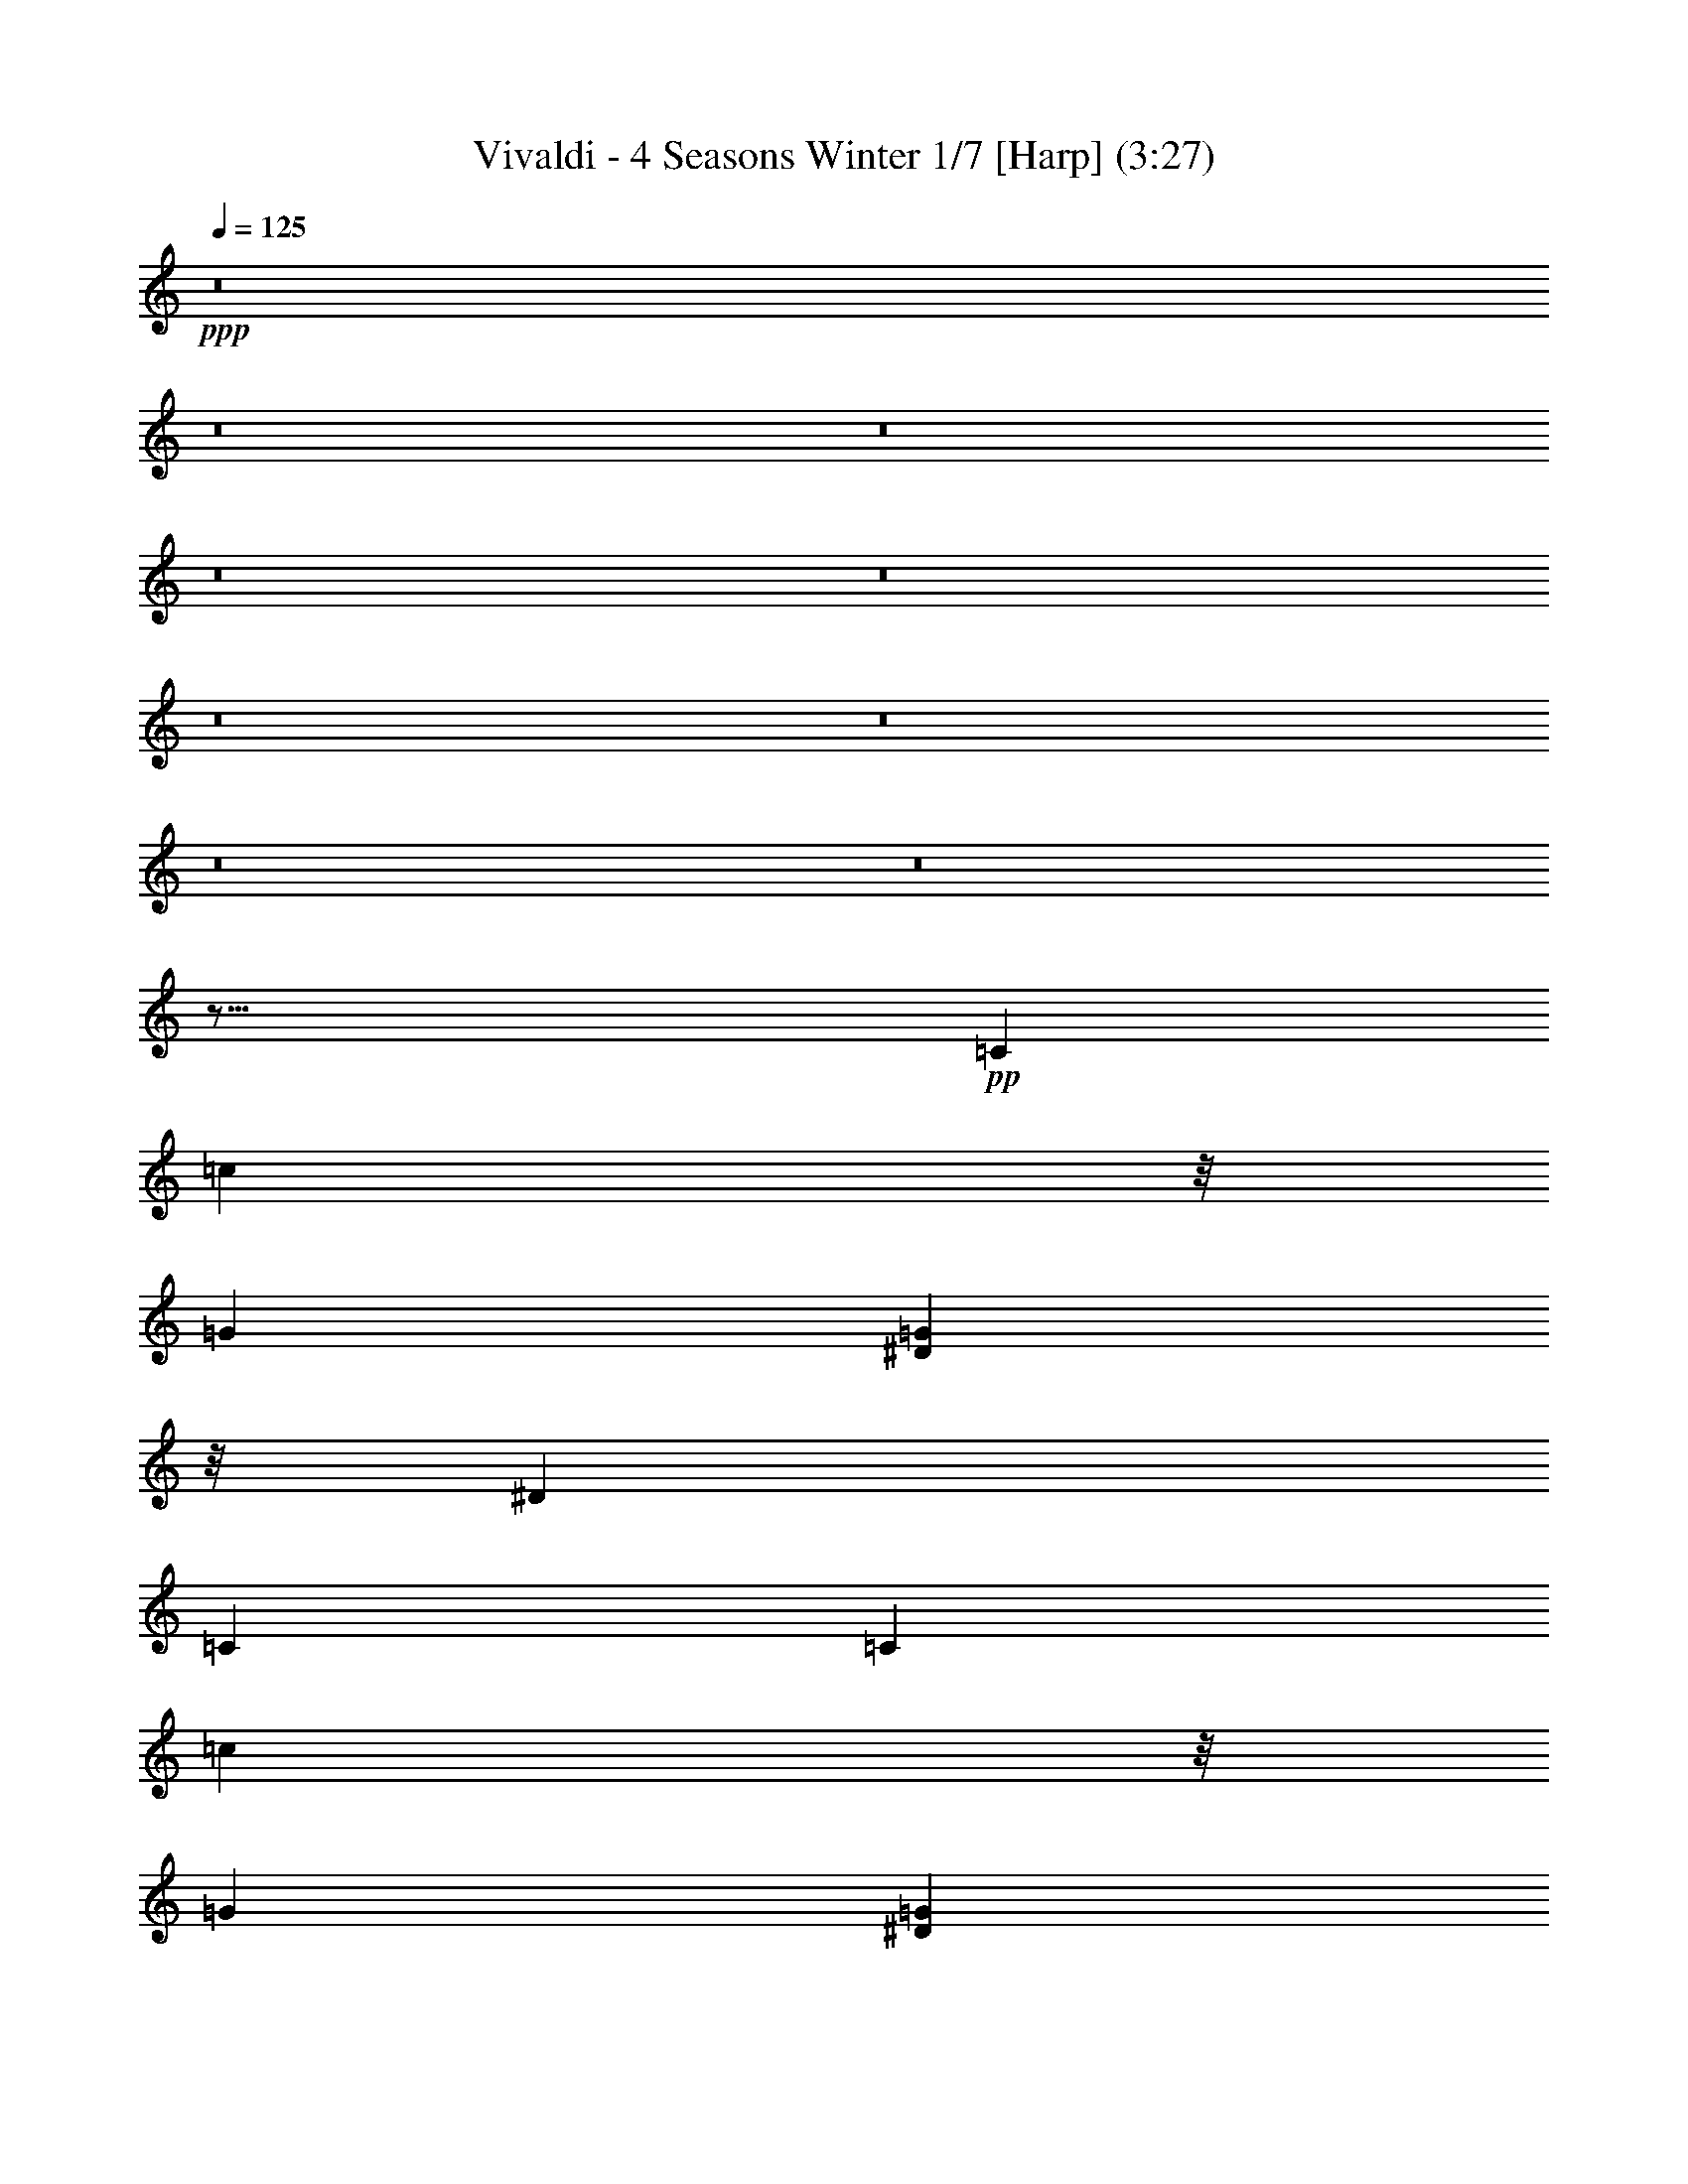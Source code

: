 % Produced with Bruzo's Transcoding Environment 
% Transcribed by : Nelphindal 

X:1 
T: Vivaldi - 4 Seasons Winter 1/7 [Harp] (3:27) 
Z: Transcribed with BruTE 
L: 1/4 
Q: 125 
K: C 
+ppp+ 
z8 
z8 
z8 
z8 
z8 
z8 
z8 
z8 
z8 
z45/16 
+pp+ 
[=C263/1104] 
[=c2317/8464] 
z/8 
[=G122/529] 
[=G484/1587^D484/1587] 
z/8 
[^D2531/12696] 
[=C2531/12696] 
[=C122/529] 
[=c3475/12696] 
z/8 
[=G122/529] 
[=G484/1587^D484/1587] 
z/8 
[^D2531/12696] 
[=C5063/25392] 
[=C5855/25392] 
[=c2317/8464^A2317/8464] 
z/8 
[^G122/529] 
[=G484/1587=F484/1587] 
z/8 
[^D2531/12696] 
[=D2531/12696] 
[=C122/529] 
[=c2317/8464^A2317/8464] 
z/8 
[^G5855/25392] 
[=G5063/25392] 
[=F5855/25392] 
[^D2317/8464=D2317/8464] 
z/8 
[=C122/529] 
[=G,484/1587=C484/1587] 
z/8 
[^D2531/12696] 
[=C2531/12696] 
[=G,122/529] 
[=C3475/12696^D3475/12696] 
z/8 
[=C122/529] 
[=G,484/1587=C484/1587] 
z/8 
+ppp+ 
[^D2531/12696] 
[=C5063/25392] 
[=G,5855/25392] 
+ppp+ 
[=C2317/8464^D2317/8464] 
z/8 
[=C,521/3174] 
[^C,1125/8464] 
[=C,1125/8464] 
[=C,1125/8464] 
[^C,521/3174] 
[=C,1125/8464] 
[^C,1125/8464] 
[=C,1125/8464] 
[^C,521/3174] 
[=C,1125/8464] 
[^C,1125/8464] 
[=C,521/3174] 
[=C,1125/8464] 
[^C,1125/8464] 
[=C,1687/12696] 
[^C,4169/25392] 
[=C,1125/8464] 
[^C,1687/12696] 
[=C,1125/8464] 
[^C,4169/25392] 
[=C,1687/12696] 
[=C,1125/8464] 
[^C,395/1587=C,395/1587] 
z86981/25392 
+pp+ 
[^D2531/12696] 
[^d2531/12696] 
[^d122/529] 
[=c484/1587] 
z/8 
[=G2531/12696] 
[=G2531/12696] 
[^D122/529] 
[^D2317/8464^d2317/8464] 
z/8 
[^d5855/25392] 
[=c484/1587] 
z/8 
[=G5063/25392] 
[=G2531/12696] 
[^D122/529] 
[^D3475/12696^d3475/12696] 
z/8 
[=d122/529] 
[=c484/1587=B484/1587] 
z/8 
[=A2531/12696] 
[=G5063/25392] 
[=F5855/25392] 
[^D2317/8464^d2317/8464] 
z/8 
[=d122/529] 
[=c484/1587=B484/1587] 
z/8 
[=A3475/12696=G3475/12696] 
z/8 
[=F122/529] 
[^D484/1587=C484/1587] 
z/8 
[^D2531/12696] 
[=G2531/12696] 
[^D122/529] 
[=C2317/8464^D2317/8464] 
z/8 
[=G5855/25392] 
[^D484/1587=C484/1587] 
z/8 
[^D5063/25392] 
+ppp+ 
[=G2531/12696] 
[^D122/529] 
[=C3475/12696^D3475/12696] 
z/8 
+ppp+ 
[=G122/529] 
[^D,1125/8464] 
[=F,1125/8464] 
[^D,521/3174] 
[=F,1125/8464] 
[^D,1125/8464] 
[=F,1687/12696] 
[^D,4169/25392] 
[=F,1125/8464] 
[^D,1687/12696] 
[^D,1125/8464] 
[=F,4169/25392] 
[^D,1687/12696] 
[^D,1125/8464] 
[=F,1125/8464] 
[^D,4169/25392] 
[=F,1687/12696] 
[^D,1125/8464] 
[=F,1125/8464] 
[^D,521/3174] 
[=F,1125/8464] 
[^D,1125/8464] 
[^D,1125/8464] 
[=F,521/3174] 
[^D,3443/25392] 
z28563/8464 
+pp+ 
[=G2531/12696] 
[=g122/529] 
[=g484/1587^d484/1587] 
z/8 
[^d2531/12696] 
[=c5063/25392] 
[=c5855/25392] 
[=G2317/8464] 
z/8 
[=g122/529] 
[=g484/1587^d484/1587] 
z/8 
[^d2531/12696] 
[=c2531/12696] 
[=c122/529] 
[=G2317/8464] 
z/8 
[=g5855/25392] 
[=f484/1587^d484/1587] 
z/8 
[=d5063/25392] 
[=c2531/12696] 
[=B122/529] 
[=A3475/12696=G3475/12696] 
z/8 
[=g122/529] 
[=f484/1587^d484/1587] 
z/8 
[=d2531/12696] 
[=c2531/12696] 
[=B122/529] 
[=A484/1587=G484/1587] 
z/8 
[^D2531/12696] 
[=G5063/25392] 
[=c5855/25392] 
[=G2317/8464^D2317/8464] 
z/8 
[=G122/529] 
[=c484/1587=G484/1587] 
z/8 
[^D2531/12696] 
[=G2531/12696] 
+ppp+ 
[=c122/529] 
[=G3475/12696^D3475/12696] 
z/8 
+ppp+ 
[=G122/529] 
[=c2531/12696] 
[=C1125/8464] 
[^C4169/25392] 
[=C1687/12696] 
[^C1125/8464] 
[=C1125/8464] 
[^C4169/25392] 
[=C1687/12696] 
[^C1125/8464] 
[=C1125/8464] 
[=C521/3174] 
[^C1125/8464] 
+ppp+ 
[=C1125/8464] 
[=C521/3174] 
[^C1125/8464] 
[=C1125/8464] 
[^C1125/8464] 
[=C521/3174] 
[^C1125/8464] 
[=C1125/8464] 
[^C1125/8464] 
[=C521/3174] 
[=C1125/8464] 
[^C1087/4232=C1087/4232] 
z8 
z8 
z8 
z8 
z8 
z8 
z11427/4232 
+pp+ 
[=F2029/8464] 
[^D2031/8464] 
[=F5299/25392] 
[=G1523/6348] 
[=F1523/6348] 
[=G5299/25392] 
[^D2031/8464] 
[=F1523/6348] 
[=G5299/25392] 
[=F1523/6348] 
[=G2031/8464] 
[^G1523/6348] 
[=G5299/25392] 
[^G1523/6348] 
[=F2031/8464] 
[=G5299/25392] 
[^G1523/6348] 
[=G1523/6348] 
[^G5299/25392] 
[^A2031/8464] 
[^G1523/6348] 
[^A5299/25392] 
[=G1523/6348] 
[^G2031/8464] 
[^A5299/25392] 
[^G4505/12696^A4505/12696] 
z/8 
[=c5299/25392] 
[^A2031/8464] 
[=c1523/6348] 
[^G5299/25392] 
[^A1523/6348] 
[=c11867/12696] 
z5141/25392 
[=c2031/8464] 
[^c1523/6348] 
[^d1523/6348] 
[=f5299/25392] 
[=c2031/8464] 
[^c1523/6348] 
[^d5299/25392] 
[=f1523/6348] 
[=c2031/8464] 
[^c883/4232] 
[^d2031/8464] 
[=f1523/6348] 
[^d5299/25392] 
[^c1523/6348] 
[=c2031/8464] 
[=f5299/25392] 
[^d1523/6348] 
[^c2031/8464] 
[=c883/4232] 
[=f9011/25392^d9011/25392] 
z/8 
[^c5299/25392] 
[=c1523/6348] 
[=f2031/8464] 
[^d5299/25392] 
[^c1523/6348] 
[=c1523/6348] 
[=F5299/25392] 
[=G2031/8464] 
[^G1523/6348] 
[^A5299/25392] 
[=c1523/6348] 
[^c2031/8464] 
[^d1523/6348] 
[=f5299/25392] 
[=F1523/6348] 
[=G2031/8464] 
[^G5299/25392] 
[^A1523/6348] 
[=c1523/6348] 
[^c5299/25392] 
[^d2031/8464] 
[=f1523/6348] 
[^c11257/12696] 
z/4 
[^A2035/8464] 
[=c5299/25392] 
[^c2031/8464] 
[^d1523/6348] 
[^A5299/25392] 
[=c1523/6348] 
[^c2031/8464] 
[^d5299/25392] 
[^A1523/6348] 
[=c1523/6348] 
[^c5299/25392] 
[^d2031/8464] 
[^c1523/6348] 
[=c1523/6348] 
[^A5299/25392] 
[^d2031/8464] 
[^c1523/6348] 
[=c5299/25392] 
[^A1523/6348] 
[^d2031/8464] 
[^c5299/25392] 
[=c1523/6348] 
[^A1523/6348] 
[^d5299/25392] 
[^c2031/8464] 
[=c1523/6348] 
[^A5299/25392] 
[^D1523/6348] 
[=F2031/8464] 
[=G883/4232] 
[^G2031/8464] 
[^A1523/6348] 
[=c5299/25392] 
[^c1523/6348] 
[^d2031/8464] 
[^D5299/25392] 
[=F1523/6348] 
[=G2031/8464] 
[^G883/4232] 
[^A2031/8464] 
[=c1523/6348] 
[^c5299/25392] 
[^d1523/6348] 
[=c23675/25392] 
z999/4232 
[^G5299/25392] 
[^A1523/6348] 
[=c1523/6348] 
[^c5299/25392] 
[^G2031/8464] 
[^A1523/6348] 
[=c5299/25392] 
[^c1523/6348] 
[^G2031/8464] 
[^A5299/25392] 
[=c1523/6348] 
[^c1523/6348] 
[=c5299/25392] 
[^A9011/25392^G9011/25392] 
z/8 
[^c5299/25392] 
[=c1523/6348] 
[^A2031/8464] 
[^G5299/25392] 
[^c1523/6348] 
[=c1523/6348] 
[^A5299/25392] 
[^G2031/8464] 
[^c1523/6348] 
[=c1523/6348] 
[^A5299/25392] 
[^G2031/8464] 
[^c1523/6348] 
[=c5299/25392] 
[^A1523/6348] 
[^G2031/8464] 
[=G5299/25392] 
[^A1523/6348] 
[^G1523/6348] 
[=G5299/25392] 
[=c2031/8464] 
[^A1523/6348] 
[^G5299/25392] 
[=G1523/6348] 
[=F2031/8464] 
[^G5299/25392] 
[=G4505/12696=F4505/12696] 
z/8 
[=E5299/25392] 
[=C2031/8464] 
[^A,1523/6348] 
[=C5299/25392] 
[=G,1523/6348] 
[=C2031/8464] 
[^A,883/4232] 
[=C2031/8464] 
[=E1523/6348] 
[=G5299/25392] 
[=F1523/6348] 
[=G2031/8464] 
[^A1523/6348] 
[=G5299/25392] 
[=F2031/8464] 
[=G1523/6348] 
[=E5299/25392] 
[=C1523/6348] 
[^A,2031/8464] 
[=C883/4232] 
[=G,2031/8464] 
[=C1523/6348] 
[^A,5299/25392] 
[=C1523/6348] 
[=E2031/8464] 
[=G5299/25392] 
[=F1523/6348] 
[=G1523/6348] 
[^A5299/25392] 
[=G2031/8464] 
[=F1523/6348] 
[=G5299/25392] 
[=E6011/25392] 
+pp+ 
[^A2003/8464] 
[^G5215/25392] 
[^A2003/8464] 
[=E326/1587] 
[=G2003/8464] 
[=F5215/25392] 
[=G2003/8464] 
[^A,1713/8464] 
[^C2965/12696] 
[=C5137/25392] 
[^C2965/12696] 
[=E,5137/25392] 
[=G,2965/12696] 
[=F,5137/25392] 
[=G,2965/12696] 
+ppp+ 
[^A,763/552] 
z55723/25392 
+pp+ 
[=C5855/25392] 
[^A,5063/25392] 
[=C2531/12696] 
[^G,122/529] 
[=C2531/12696] 
[^A,122/529] 
[=C2531/12696] 
[=F2531/12696] 
[=C122/529] 
[^A,3475/12696=C3475/12696] 
z/8 
[^G,122/529] 
[=C2531/12696] 
[^A,122/529] 
[=C295/2116] 
z46171/12696 
[=D122/529] 
[=C484/1587=D484/1587] 
z/8 
[=F2531/12696] 
[=D2531/12696] 
[=C122/529] 
[=D3475/12696^A,3475/12696] 
z/8 
[=D122/529] 
[=C484/1587=D484/1587] 
z/8 
[=F2531/12696] 
[=D5063/25392] 
[=C5855/25392] 
[=D1711/12696] 
z46627/12696 
[^D2531/12696] 
[=D2531/12696] 
[^D122/529] 
[=G2531/12696] 
[^D2531/12696] 
[=D122/529] 
[^D484/1587=c484/1587] 
z/8 
[^D2531/12696] 
[=D5063/25392] 
[^D5855/25392] 
[=G5063/25392] 
[^D2531/12696] 
[=D122/529] 
[=C1101/8464] 
z7293/2116 
[^D122/529] 
[=G,2531/12696] 
[=F,2531/12696] 
[=G,122/529] 
[^D2531/12696] 
[=G,122/529] 
[=F,2531/12696] 
[=G,5063/25392] 
[^D5855/25392] 
[=G,5063/25392] 
[=F,2531/12696] 
[=G,122/529] 
[^D2531/12696] 
[=G,122/529] 
[=F,2531/12696] 
[=G,3185/25392] 
z8 
z8 
z8 
z8 
z8 
z101833/25392 
+pp+ 
[=G11221/25392] 
[^d737/2116] 
z/8 
[^d8051/25392] 
z/8 
[^A61/138] 
[^A11225/25392] 
[=G61/138] 
[=G11225/25392] 
[^D61/138] 
[^D23243/25392] 
[=G5653/6348] 
[^A2947/3174] 
[^c23749/25392] 
[=c11227/25392] 
[=f11225/25392] 
[=f61/138] 
[=c737/2116] 
z/8 
[=c8051/25392] 
z/8 
[=A61/138] 
[=A11225/25392] 
[=F61/138] 
[=F7483/8464] 
[=A3901/4232] 
[=c1025/1104] 
[^d1286/1587] 
z/8 
[=d8053/25392] 
z/8 
[=g61/138] 
[=g11225/25392] 
[=d61/138] 
[=d11225/25392] 
[=B61/138] 
[=B737/2116] 
z/8 
[=G8051/25392] 
z/8 
[=G7483/8464] 
[=B7483/8464] 
[=d11621/12696] 
+ppp+ 
[=f7483/8464] 
[=c7747/25392^d7747/25392] 
z/8 
[=c5063/25392^d5063/25392] 
[=c2531/12696^d2531/12696] 
[=c122/529^d122/529] 
[=c484/1587^d484/1587] 
z/8 
[=c2531/12696^d2531/12696] 
[=c2531/12696^d2531/12696] 
[=c122/529^d122/529] 
[=c3475/12696^d3475/12696] 
z/8 
[=c122/529^d122/529] 
[=c484/1587^d484/1587] 
z/8 
[=c2531/12696^d2531/12696] 
[=c5063/25392=d5063/25392] 
[=c5855/25392=d5855/25392] 
[=c2317/8464=d2317/8464] 
z/8 
[=c122/529=d122/529] 
[=c484/1587=d484/1587] 
z/8 
[=c2531/12696=d2531/12696] 
[=c2531/12696=d2531/12696] 
[=c122/529=d122/529] 
[=c3475/12696=d3475/12696] 
z/8 
[=c122/529=d122/529] 
[=c484/1587=d484/1587] 
z/8 
[=c2317/8464=d2317/8464^A2317/8464] 
z/8 
[^A122/529=d122/529] 
[^A484/1587=d484/1587] 
z/8 
[^A2531/12696=d2531/12696] 
[^A2531/12696=d2531/12696] 
[^A122/529=d122/529] 
[^A3475/12696=d3475/12696] 
z/8 
[^A122/529=d122/529] 
[^A484/1587=d484/1587] 
z/8 
[^A2531/12696=d2531/12696] 
[^A5063/25392=d5063/25392] 
[^A5855/25392=d5855/25392] 
[^A2317/8464=d2317/8464^d2317/8464] 
z/8 
[^A122/529^d122/529] 
[^A484/1587^d484/1587] 
z/8 
[^A2531/12696^d2531/12696] 
[^A2531/12696^d2531/12696] 
[^A122/529^d122/529] 
[^A3475/12696^d3475/12696] 
z/8 
[^A122/529^d122/529] 
[^A2531/12696^d2531/12696] 
[^A122/529^d122/529] 
[^A2317/8464^d2317/8464] 
z/8 
[^A5855/25392^d5855/25392] 
[^A484/1587^d484/1587^G484/1587=g484/1587] 
z/8 
[^G5063/25392=g5063/25392] 
[^G2531/12696=g2531/12696] 
[^G122/529=g122/529] 
[^G3475/12696=g3475/12696] 
z/8 
[^G122/529=g122/529] 
[^G484/1587=g484/1587] 
z/8 
[^G2531/12696=g2531/12696] 
[^G5063/25392=g5063/25392] 
[^G5855/25392=g5855/25392] 
[^G2317/8464=g2317/8464] 
z/8 
[^G122/529=g122/529] 
[^G484/1587=g484/1587=f484/1587] 
z/8 
[^G2531/12696=f2531/12696] 
[^G2531/12696=f2531/12696] 
[^G122/529=f122/529] 
[^G484/1587=f484/1587] 
z/8 
[^G2531/12696=f2531/12696] 
[^G2531/12696=f2531/12696] 
[^G122/529=f122/529] 
[^G2317/8464=f2317/8464] 
z/8 
[^G5855/25392=f5855/25392] 
[^G484/1587=f484/1587] 
z/8 
[^G5063/25392=f5063/25392] 
[^G2531/12696=f2531/12696] 
[=G122/529=f122/529] 
[=G3475/12696=f3475/12696] 
z/8 
[=G122/529=f122/529] 
[=G484/1587=f484/1587] 
z/8 
[=G2531/12696=f2531/12696] 
[=G2531/12696=f2531/12696] 
[=G122/529=f122/529] 
[=G2317/8464=f2317/8464] 
z/8 
[=G122/529=f122/529] 
[=G484/1587=f484/1587] 
z/8 
[=G2531/12696=f2531/12696] 
[=G2531/12696=f2531/12696] 
[=c122/529^d122/529] 
[=c484/1587^d484/1587] 
z/8 
[=c2531/12696^d2531/12696] 
[=c2531/12696^d2531/12696] 
[=c122/529^d122/529] 
[=c2317/8464^d2317/8464] 
z/8 
[=c5855/25392^d5855/25392] 
[=c484/1587^d484/1587] 
z/8 
[=c5063/25392^d5063/25392] 
[=c2531/12696^d2531/12696] 
[=c122/529^d122/529] 
[=c3475/12696^d3475/12696] 
z/8 
[=c122/529^c122/529] 
[=c484/1587^c484/1587] 
z/8 
[=c2531/12696^c2531/12696] 
[=c2531/12696^c2531/12696] 
[=c122/529^c122/529] 
[=c2317/8464^c2317/8464] 
z/8 
[^A5855/25392^c5855/25392] 
[^A5063/25392^c5063/25392] 
[^A5855/25392^c5855/25392] 
[^A2317/8464^c2317/8464] 
z/8 
[^A122/529^c122/529] 
[^A484/1587^c484/1587] 
z/8 
[^A2531/12696=c2531/12696] 
[^A2531/12696=c2531/12696] 
[^A122/529=c122/529] 
[^A2317/8464=c2317/8464] 
z/8 
[^A5855/25392=c5855/25392] 
[^A484/1587=c484/1587] 
z/8 
[^G5063/25392=c5063/25392] 
[^G2531/12696=c2531/12696] 
[^G122/529=c122/529] 
[^G3475/12696=c3475/12696] 
z/8 
[^G122/529=c122/529] 
[^G484/1587=c484/1587] 
z/8 
[^G2531/12696^A2531/12696] 
[^G2531/12696^A2531/12696] 
[^G122/529^A122/529] 
[^G2317/8464^A2317/8464] 
z/8 
[^G5855/25392^A5855/25392] 
[^G5063/25392^A5063/25392] 
[^G5855/25392^A5855/25392] 
[=G2317/8464^A2317/8464] 
z/8 
[=G122/529^A122/529] 
[=G484/1587^A484/1587] 
z/8 
[=G2531/12696^A2531/12696] 
[=G2531/12696^A2531/12696] 
[=G122/529^A122/529] 
[=G3475/12696^G3475/12696] 
z/8 
[=G122/529^G122/529] 
[=G484/1587^G484/1587] 
z/8 
[=G5063/25392^G5063/25392] 
[=G2531/12696^G2531/12696] 
[=G122/529^G122/529] 
[=F3475/12696^G3475/12696] 
z/8 
[=F122/529^G122/529] 
[=F484/1587^G484/1587] 
z/8 
[=F2531/12696^G2531/12696] 
[=F2531/12696^G2531/12696] 
[=F122/529^G122/529] 
[=F484/1587=G484/1587] 
z/8 
[=F2531/12696=G2531/12696] 
[=F5063/25392=G5063/25392] 
[=F5855/25392=G5855/25392] 
[=F2317/8464=G2317/8464] 
z/8 
[=F122/529=G122/529] 
+ppp+ 
[^D484/1587=G484/1587] 
z/8 
[^D2531/12696=G2531/12696] 
[^D2531/12696=G2531/12696] 
[^D122/529=G122/529] 
[^D3475/12696=G3475/12696] 
z/8 
[^D122/529=G122/529] 
[^D484/1587=F484/1587] 
z/8 
[^D2531/12696=F2531/12696] 
[^D5063/25392=F5063/25392] 
+ppp+ 
[^D5855/25392=F5855/25392] 
[^D2317/8464=F2317/8464] 
z/8 
[^D122/529=F122/529] 
[^C484/1587=F484/1587] 
z/8 
[^C2531/12696=F2531/12696] 
[^C2531/12696=F2531/12696] 
[^C122/529=F122/529] 
[^C484/1587=F484/1587] 
z/8 
+ppp+ 
[^C2531/12696=F2531/12696] 
[=C5063/25392-=E5063/25392] 
[=C5855/25392-=E5855/25392] 
+ppp+ 
[=C2317/8464-=E2317/8464] 
+ppp+ 
[=C/8-] 
+ppp+ 
[=C122/529-=E122/529] 
[=C484/1587-=E484/1587] 
+ppp+ 
[=C/8-] 
+ppp+ 
[=C3475/12696-=E3475/12696=F3475/12696] 
+ppp+ 
[=C/8-] 
+ppp+ 
[=C122/529-=F122/529] 
[=C3475/12696-=F3475/12696] 
+ppp+ 
[=C/8-] 
+ppp+ 
[=C122/529-=F122/529] 
[=C484/1587-=F484/1587] 
+ppp+ 
[=C/8-] 
+ppp+ 
[=C2317/8464-=F2317/8464=G2317/8464] 
+ppp+ 
[=C/8-] 
+ppp+ 
[=C5855/25392-=G5855/25392] 
[=C2317/8464-=G2317/8464] 
+ppp+ 
[=C/8-] 
+ppp+ 
[=C122/529-=G122/529] 
[=C2531/12696-=G2531/12696] 
[=C122/529-=G122/529] 
[=C3475/12696-=G3475/12696^G3475/12696] 
+ppp+ 
[=C/8-] 
+ppp+ 
[=C122/529-^G122/529] 
+ppp+ 
[=C484/1587-^G484/1587] 
+ppp+ 
[=C/8-] 
+ppp+ 
[=C3475/12696-^G3475/12696] 
+ppp+ 
[=C/8-] 
+ppp+ 
[=C122/529-^G122/529] 
[=C2317/8464-^G2317/8464^A2317/8464] 
+ppp+ 
[=C/8-] 
+ppp+ 
[=C122/529-^A122/529] 
[=C484/1587-^A484/1587] 
+ppp+ 
[=C/8-] 
+ppp+ 
[=C3475/12696-^A3475/12696] 
+ppp+ 
[=C/8-] 
+pp+ 
[=C122/529-^A122/529] 
[=C3475/12696-^A3475/12696^G3475/12696] 
+ppp+ 
[=C/8-] 
+pp+ 
[=C122/529-^G122/529] 
[=C484/1587-^G484/1587] 
+ppp+ 
[=C/8-] 
+pp+ 
[=C2317/8464-^G2317/8464] 
+ppp+ 
[=C/8-] 
+pp+ 
[=C5855/25392-^G5855/25392] 
[=C484/1587-^G484/1587=G484/1587] 
+ppp+ 
[=C/8-] 
+pp+ 
[=C5063/25392-=G5063/25392] 
+pp+ 
[=C2531/12696-=G2531/12696] 
[=C122/529-=G122/529] 
[=C3475/12696-=G3475/12696] 
+ppp+ 
[=C/8-] 
+pp+ 
[=C122/529-=G122/529] 
[=C484/1587-=G484/1587=F484/1587] 
+ppp+ 
[=C/8-] 
+pp+ 
[=C3475/12696-=F3475/12696] 
+ppp+ 
[=C/8-] 
+pp+ 
[=C122/529-=F122/529] 
[=C2317/8464-=F2317/8464] 
+ppp+ 
[=C/8] 
+pp+ 
[=F5855/25392] 
[=F415/3174] 
z8 
z8 
z8 
z8 
z8 
z8 
z8 
z43/8 

X:2 
T: Vivaldi - 4 Seasons Winter 2/7 [Flute 1] Mar 1 
Z: Transcribed with BruTE 
L: 1/4 
Q: 125 
K: C 
+ppp+ 
z12403/25392 
+mf+ 
[=F6641/25392] 
z14381/25392 
[=F7837/25392] 
z13999/25392 
[=F829/3174] 
z14411/25392 
[=F7807/25392] 
z14029/25392 
[=F3301/12696] 
z1805/3174 
[=F3889/12696] 
z2343/4232 
[=F2191/8464] 
z7235/12696 
[=F1937/6348] 
z587/1058 
[=F2181/8464] 
z4833/8464 
[=F2573/8464] 
z14117/25392 
[=F3257/12696] 
z4843/8464 
[=F2563/8464] 
z14147/25392 
[=F1621/6348] 
z211/368 
[=F111/368] 
z14177/25392 
[=F3227/12696] 
z3647/6348 
[=F3815/12696] 
z7103/12696 
[=F6425/25392] 
z7309/12696 
[=F475/1587] 
z3559/6348 
[=F6395/25392] 
z14647/25392 
[=F7571/25392] 
z4755/8464 
[=F1061/4232] 
z14677/25392 
[=F7541/25392] 
z4765/8464 
[=F2641/8464] 
z13913/25392 
[=F3359/12696] 
z7039/12696 
[=F3995/12696^A3995/12696=c3995/12696] 
[=c/8] 
[^A1083/4232] 
z49/368 
[=F1505/8464-^A1505/8464=c1505/8464] 
[=F6649/25392^A6649/25392=c6649/25392] 
[^A163/552] 
z/8 
[=F3995/12696^A3995/12696=c3995/12696] 
[=c/8] 
[^A539/2116] 
z1705/12696 
[=F1505/8464-^A1505/8464=c1505/8464] 
[=F6649/25392^A6649/25392=c6649/25392] 
[^A163/552] 
z/8 
[=F5063/25392-^A5063/25392=c5063/25392] 
[=F6101/25392^A6101/25392=c6101/25392] 
[^A6439/25392] 
z215/1587 
[=F1505/8464-^A1505/8464=c1505/8464] 
[=F6649/25392^A6649/25392=c6649/25392] 
[^A163/552] 
z/8 
[=F2531/12696-^A2531/12696=c2531/12696] 
[=F1017/4232^A1017/4232=c1017/4232] 
[^A6409/25392] 
z3469/25392 
[=F1505/8464-^A1505/8464=c1505/8464] 
[=F3325/12696^A3325/12696=c3325/12696] 
[^A2499/8464] 
z/8 
[=E5063/25392-^A5063/25392=c5063/25392] 
[=E1017/4232^A1017/4232=c1017/4232] 
[^A6379/25392] 
z3499/25392 
[=E1505/8464-^A1505/8464=c1505/8464] 
[=E6649/25392^A6649/25392=c6649/25392] 
[^A163/552] 
z/8 
[=E2531/12696-^A2531/12696=c2531/12696] 
[=E1017/4232^A1017/4232=c1017/4232] 
[^A2235/8464] 
z/8 
[=E2257/12696-^A2257/12696=c2257/12696] 
[=E2481/8464^A2481/8464=c2481/8464] 
[^A2235/8464] 
z/8 
[=E2531/12696-^A2531/12696=c2531/12696] 
[=E1017/4232^A1017/4232=c1017/4232] 
[^A419/1587] 
z/8 
[=E1505/8464-^A1505/8464=c1505/8464] 
[=E2481/8464^A2481/8464=c2481/8464] 
[^A1117/4232] 
z397/3174 
[=E2531/12696-^A2531/12696=c2531/12696] 
[=E1017/4232^A1017/4232=c1017/4232] 
[^A163/552] 
z/8 
[=E1861/12696-^A1861/12696=c1861/12696] 
[=E3721/12696^A3721/12696=c3721/12696] 
[^A6673/25392] 
z1603/12696 
[=F2531/12696-^G2531/12696^A2531/12696] 
[=F1017/4232^G1017/4232^A1017/4232] 
[^G163/552] 
z/8 
[=F3721/25392-^G3721/25392^A3721/25392] 
[=F2481/8464^G2481/8464^A2481/8464] 
[^G6643/25392] 
z3235/25392 
[=F2531/12696-^G2531/12696^A2531/12696] 
[=F1017/4232^G1017/4232^A1017/4232] 
[^G163/552] 
z/8 
[=F1861/12696-^G1861/12696^A1861/12696] 
[=F3721/12696^G3721/12696^A3721/12696] 
[^G3307/12696] 
z3265/25392 
[=F2531/12696-^G2531/12696^A2531/12696] 
[=F1017/4232^G1017/4232^A1017/4232] 
[^G163/552] 
z/8 
[=F3721/25392-^G3721/25392^A3721/25392] 
[=F2481/8464^G2481/8464^A2481/8464] 
[^G823/3174] 
z549/4232 
[=F1505/8464-^G1505/8464^A1505/8464] 
[=F6649/25392^G6649/25392^A6649/25392] 
[^G163/552] 
z/8 
[=F1861/12696-^G1861/12696^A1861/12696] 
[=F3721/12696^G3721/12696^A3721/12696] 
[^G95/368] 
z277/2116 
[^C1505/8464=F1505/8464-^D1505/8464] 
[^C6649/25392=F6649/25392^D6649/25392] 
[^C163/552] 
z/8 
[^C3995/12696=F3995/12696^D3995/12696] 
[^D/8] 
[^C2175/8464] 
z3353/25392 
[^C1505/8464=F1505/8464-^D1505/8464] 
[^C3325/12696=F3325/12696^D3325/12696] 
[^C2499/8464] 
z/8 
[^C7991/25392=F7991/25392^D7991/25392] 
[^D/8] 
[^C2165/8464] 
z3383/25392 
[^C1505/8464=F1505/8464-^D1505/8464] 
[^C6649/25392=F6649/25392^D6649/25392] 
[^C163/552] 
z/8 
[^C3995/12696=F3995/12696^D3995/12696] 
[^D/8] 
[^C3233/12696] 
z3413/25392 
[^C2257/12696=F2257/12696-^D2257/12696] 
[^C3325/12696=F3325/12696^D3325/12696] 
[^C163/552] 
z/8 
[^C2531/12696=F2531/12696-^D2531/12696] 
[^C1017/4232=F1017/4232^D1017/4232] 
[^C1609/6348] 
z1721/12696 
[^D1505/8464=F1505/8464-] 
[^D6649/25392=F6649/25392] 
[^D163/552] 
z/8 
[^D2531/12696=F2531/12696-] 
[^D1017/4232=F1017/4232] 
[^D6407/25392] 
z217/1587 
[^D1505/8464=F1505/8464-] 
[^D6649/25392=F6649/25392] 
[^D163/552] 
z/8 
[^D2531/12696=F2531/12696-] 
[^D1017/4232=F1017/4232] 
[^D6377/25392] 
z1167/8464 
[^D1505/8464=F1505/8464-] 
[^D6649/25392=F6649/25392] 
[^D163/552] 
z/8 
[^D2531/12696=F2531/12696-] 
[^D1017/4232=F1017/4232] 
[^D2235/8464] 
z/8 
[^D1505/8464=F1505/8464-] 
[^D3721/12696=F3721/12696] 
[^D2235/8464] 
z/8 
[^D2531/12696=F2531/12696-] 
[^D1017/4232=F1017/4232] 
[^D419/1587] 
z/8 
[=D1505/8464=F1505/8464-^D1505/8464] 
[=D2481/8464=F2481/8464^D2481/8464] 
[=D1675/6348] 
z1589/12696 
[=D5063/25392=F5063/25392-^D5063/25392] 
[=D6101/25392=F6101/25392^D6101/25392] 
[=D163/552] 
z/8 
[=D1861/12696=F1861/12696-^D1861/12696] 
[=D3721/12696=F3721/12696^D3721/12696] 
[=D6671/25392] 
z401/3174 
[=D2531/12696=F2531/12696-^D2531/12696] 
[=D1017/4232=F1017/4232^D1017/4232] 
[=D163/552] 
z/8 
[=D3721/25392=F3721/25392-^D3721/25392] 
[=D2481/8464=F2481/8464^D2481/8464] 
[=D6641/25392] 
z1079/8464 
[=D5063/25392=F5063/25392-^D5063/25392] 
[=D1017/4232=F1017/4232^D1017/4232] 
[=D2499/8464] 
z/8 
[=D1861/12696=F1861/12696-^D1861/12696] 
[=D2481/8464=F2481/8464^D2481/8464] 
[=D6611/25392] 
z1089/8464 
[=D2531/12696=F2531/12696-^D2531/12696] 
[=D1017/4232=F1017/4232^D1017/4232] 
[=D163/552] 
z/8 
[^D3721/25392^F3721/25392-=F3721/25392] 
[^D2481/8464^F2481/8464=F2481/8464] 
[^D1097/4232] 
z1099/8464 
[^D2257/12696^F2257/12696-=F2257/12696] 
[^D3325/12696^F3325/12696=F3325/12696] 
[^D163/552] 
z/8 
[^D3721/25392^F3721/25392-=F3721/25392] 
[^D2481/8464^F2481/8464=F2481/8464] 
[^D273/1058] 
z1663/12696 
[^D1505/8464^F1505/8464-=F1505/8464] 
[^D6649/25392^F6649/25392=F6649/25392] 
[^D163/552] 
z/8 
[^D3995/12696^F3995/12696=F3995/12696] 
[=F/8] 
[^D6523/25392] 
z839/6348 
[^D1505/8464^F1505/8464-=F1505/8464] 
[^D6649/25392^F6649/25392=F6649/25392] 
[^D163/552] 
z/8 
[^D3995/12696^F3995/12696=F3995/12696] 
[=F/8] 
[^D6493/25392] 
z3385/25392 
[^D1505/8464^F1505/8464-=F1505/8464] 
[^D6649/25392^F6649/25392=F6649/25392] 
[^D163/552] 
z/8 
[=D3995/12696=G3995/12696^D3995/12696] 
[^D/8] 
[=D404/1587] 
z3415/25392 
[=D1505/8464=G1505/8464-^D1505/8464] 
[=D6649/25392=G6649/25392^D6649/25392] 
[=D163/552] 
z/8 
[=D2531/12696=G2531/12696-^D2531/12696] 
[=D1017/4232=G1017/4232^D1017/4232] 
[=D3217/12696] 
z287/2116 
[=D1505/8464=G1505/8464-^D1505/8464] 
[=D6649/25392=G6649/25392^D6649/25392] 
[=D163/552] 
z/8 
[=G,5063/25392-=D5063/25392^D5063/25392] 
[=G,6101/25392=D6101/25392^D6101/25392] 
[=D2135/8464] 
z579/4232 
[=G,1505/8464-=D1505/8464^D1505/8464] 
[=G,6649/25392=D6649/25392^D6649/25392] 
[=D163/552] 
z/8 
[=G,2531/12696-=D2531/12696^D2531/12696] 
[=G,1017/4232=D1017/4232^D1017/4232] 
[=D2125/8464] 
z3503/25392 
[=G,1505/8464-=D1505/8464^D1505/8464] 
[=G,3325/12696=D3325/12696^D3325/12696] 
[=D3775/12696] 
z421/3174 
[=C36307/25392] 
z8 
z8791/12696 
[=G,1505/8464=C1505/8464-^G,1505/8464] 
[=G,6649/25392=C6649/25392^G,6649/25392] 
[=G,163/552] 
z/8 
[=G,3721/25392=C3721/25392-^G,3721/25392] 
[=G,2481/8464=C2481/8464^G,2481/8464] 
[=G,3275/12696] 
z208/1587 
[=G,1505/8464=C1505/8464-^G,1505/8464] 
[=G,6649/25392=C6649/25392^G,6649/25392] 
[=G,163/552] 
z/8 
[=G,3995/12696=C3995/12696^G,3995/12696] 
[^G,/8] 
[=G,6521/25392] 
z73/552 
[=G,1505/8464=C1505/8464-^G,1505/8464] 
[=G,6649/25392=C6649/25392^G,6649/25392] 
[=G,163/552] 
z/8 
[=G,3995/12696=C3995/12696^G,3995/12696] 
[^G,/8] 
[=G,6491/25392] 
z1129/8464 
[=G,1505/8464=C1505/8464-^G,1505/8464] 
[=G,3325/12696=C3325/12696^G,3325/12696] 
[=G,2499/8464] 
z/8 
[=G,7991/25392=C7991/25392^G,7991/25392] 
[^G,/8] 
[=G,6461/25392] 
z4457/25392 
[=G,17609/12696=C17609/12696] 
z8 
z18671/25392 
[=G,3721/25392=C3721/25392-^G,3721/25392] 
[=G,2481/8464=C2481/8464^G,2481/8464] 
[=G,1111/4232] 
z803/6348 
[=G,5063/25392=C5063/25392-^G,5063/25392] 
[=G,6101/25392=C6101/25392^G,6101/25392] 
[=G,163/552] 
z/8 
[=G,1861/12696=C1861/12696-^G,1861/12696] 
[=G,2481/8464=C2481/8464^G,2481/8464] 
[=G,553/2116] 
z1621/12696 
[=G,2531/12696=C2531/12696-^G,2531/12696] 
[=G,1017/4232=C1017/4232^G,1017/4232] 
[=G,163/552] 
z/8 
[=G,3721/25392=C3721/25392-^G,3721/25392] 
[=G,2481/8464=C2481/8464^G,2481/8464] 
[=G,6607/25392] 
z3271/25392 
[=G,1505/8464=C1505/8464-^G,1505/8464] 
[=G,3325/12696=C3325/12696^G,3325/12696] 
[=G,2499/8464] 
z/8 
[=G,1861/12696=C1861/12696-^G,1861/12696] 
[=G,2481/8464=C2481/8464^G,2481/8464] 
[=G,6577/25392] 
z3301/25392 
[=G,1505/8464=C1505/8464-^G,1505/8464] 
[=G,6649/25392=C6649/25392^G,6649/25392] 
[=G,484/1587] 
z/8 
[=G,6085/4232=C6085/4232] 
z8 
z6446/1587 
[^C5063/25392^D5063/25392] 
[^C1017/4232^D1017/4232] 
[^C419/1587] 
z/8 
[^C122/529^D122/529] 
[^C1017/4232^D1017/4232] 
[^C97/368] 
z3185/25392 
[^C2531/12696^D2531/12696] 
[^C1017/4232^D1017/4232] 
[^C163/552] 
z/8 
[^C3995/12696^D3995/12696] 
[^D/8] 
[^C833/3174] 
z3215/25392 
[=E2531/12696=F2531/12696] 
[=E1017/4232=F1017/4232] 
[=E163/552] 
z/8 
[=E3995/12696=F3995/12696] 
[=F/8] 
[=E3317/12696] 
z811/6348 
[=E2531/12696=F2531/12696] 
[=E1017/4232=F1017/4232] 
[=E163/552] 
z/8 
[=E3995/12696=F3995/12696] 
[=F/8] 
[=E6605/25392] 
z220/1587 
[=F7589/25392] 
z3329/25392 
[=F,484/1587] 
z/8 
[=F,133/529=F133/529] 
z2267/12696 
[=F,6575/25392] 
z1183/8464 
[=F,315/1058=F315/1058] 
z73/552 
[=F,484/1587] 
z/8 
[=F,6355/25392=F6355/25392] 
z1521/8464 
[=F,1091/4232] 
z1093/6348 
[=F,6737/25392=F6737/25392] 
z847/6348 
[=F,7721/25392] 
z139/1104 
[=F,484/1587=F484/1587] 
z/8 
[=F,543/2116] 
z2201/12696 
[=F,6707/25392=F6707/25392] 
z1139/8464 
[=F,641/2116] 
z1613/12696 
[=F,7745/25392=F7745/25392] 
z/8 
[=F,47/184] 
z277/1587 
[=F,6677/25392^D6677/25392] 
z1149/8464 
[=F,1277/4232] 
z407/3174 
[=F,484/1587^D484/1587] 
z/8 
[=F,6457/25392] 
z1487/8464 
[=F,277/1058^D277/1058] 
z1159/8464 
[=F,159/529] 
z1643/12696 
+f+ 
[=F,484/1587^D484/1587] 
z/8 
[=F,6427/25392] 
z1497/8464 
[=F,1103/4232^C1103/4232] 
z1753/12696 
[=F,7603/25392] 
z1105/8464 
[=F,484/1587^C484/1587] 
z/8 
+ff+ 
[=F,3199/12696] 
z565/3174 
[=F,6589/25392^C6589/25392] 
z221/1587 
[=F,7573/25392] 
z1115/8464 
[=F,484/1587^C484/1587] 
z/8 
[=F,398/1587] 
z2275/12696 
[=F,6559/25392^C6559/25392] 
z155/1104 
+fff+ 
[=F,41/138] 
z1687/12696 
[=F,7735/25392^C7735/25392] 
z1061/8464 
[=F,484/1587] 
z/8 
[=F,3265/12696^C3265/12696] 
z1097/6348 
[=F,6721/25392] 
z37/276 
[=F,335/1104^C335/1104] 
z1071/8464 
[=F,484/1587] 
z/8 
[=E,/4=C/4-] 
[=C2285/12696-] 
[=C3475/12696-=G3475/12696] 
[=C/8-] 
[=C122/529-=G122/529] 
[=C2317/8464=G2317/8464] 
z/8 
[=G5855/25392] 
[=G2157/8464] 
z4447/25392 
[=G3331/12696] 
z3463/25392 
[=G3823/12696] 
z409/3174 
[=G484/1587] 
z/8 
[=F2147/8464^G2147/8464] 
z4477/25392 
[=F,829/3174=C829/3174] 
z291/2116 
[=F2539/8464^G2539/8464] 
z3301/25392 
[=F,7745/25392=C7745/25392] 
z/8 
[=F2137/8464^G2137/8464] 
z4507/25392 
[=F,3301/12696=C3301/12696] 
z587/4232 
[=F2529/8464^G2529/8464] 
z3331/25392 
[=F,484/1587=C484/1587] 
z/8 
[^A,/4-^C/4] 
[^A,2285/12696-] 
[^A,2317/8464-^C2317/8464] 
[^A,/8-] 
[^A,5855/25392-^C5855/25392] 
[^A,484/1587^C484/1587] 
z/8 
[^C5063/25392] 
[^C484/1587] 
z/8 
[^C2181/8464] 
z4375/25392 
[^C3367/12696] 
z565/4232 
[^C2573/8464] 
z3199/25392 
[^D484/1587=G484/1587] 
z/8 
[^D,3257/12696^C3257/12696] 
z367/2116 
[^D2235/8464=G2235/8464] 
z285/2116 
[^D,2563/8464^C2563/8464] 
z3229/25392 
[^D484/1587=G484/1587] 
z/8 
[^D,1621/6348^C1621/6348] 
z739/4232 
[^D2225/8464=G2225/8464] 
z3449/25392 
[^D,1915/6348^C1915/6348] 
z543/4232 
[^G,484/1587-=C484/1587] 
[^G,/8-] 
[^G,484/1587-=C484/1587] 
[^G,/8-] 
[^G,5063/25392-=C5063/25392] 
[^G,2531/12696-=C2531/12696] 
[^G,122/529=C122/529] 
[=C2531/12696] 
[=C484/1587] 
z/8 
[=C6425/25392] 
z4493/25392 
[=C827/3174] 
z877/6348 
[=C7601/25392] 
z3317/25392 
[^C484/1587=F484/1587] 
z/8 
[^C,533/2116=C533/2116] 
z2261/12696 
[^C6587/25392=F6587/25392] 
z1769/12696 
[^C,7571/25392=C7571/25392] 
z3347/25392 
[^C484/1587=F484/1587] 
z/8 
[^C,1061/4232=C1061/4232] 
z569/3174 
[^C6557/25392=F6557/25392] 
z1189/8464 
[^C,1257/4232=C1257/4232] 
z211/1587 
[=G,7745/25392-^A,7745/25392] 
[=G,/8-] 
[=G,2285/12696-^A,2285/12696] 
[=G,/8-^A,/8] 
[=G,/8-] 
[=G,2531/12696-^A,2531/12696] 
[=G,122/529-^A,122/529] 
[=G,2531/12696^A,2531/12696] 
[^A,2531/12696] 
[^A,7703/25392] 
z3215/25392 
[^A,484/1587] 
z/8 
[^A,1083/4232] 
z1105/6348 
[^A,6689/25392] 
z859/6348 
[=C7673/25392=E7673/25392] 
z3245/25392 
[=C,484/1587^A,484/1587] 
z/8 
[=C539/2116=E539/2116] 
z2225/12696 
[=C,6659/25392^A,6659/25392] 
z1155/8464 
[=C637/2116=E637/2116] 
z1637/12696 
[=C,484/1587^A,484/1587] 
z/8 
[=C6439/25392=E6439/25392] 
z1493/8464 
[=C,1105/4232^A,1105/4232] 
z1165/8464 
+mf+ 
[=F15/16] 
[=F5183/8464] 
z7793/25392 
[=E8077/25392] 
z15499/25392 
[=E6719/25392] 
z1004/1587 
[=F7741/25392] 
z15835/25392 
[=F3985/12696] 
z2601/4232 
[=G2733/8464] 
z4861/8464 
[=G2545/8464] 
z15941/25392 
[^G983/3174] 
z982/1587 
[^G8093/25392] 
z5161/8464 
[^G2245/8464] 
z1003/1587 
[^G7757/25392] 
z5273/8464 
[^G1331/4232] 
z7795/12696 
[^G8215/25392] 
z14567/25392 
[^G7651/25392] 
z15925/25392 
[^G985/3174] 
z327/529 
[^G2703/8464] 
z319/552 
[^G41/138] 
z334/529 
[^G2591/8464] 
z15803/25392 
[^G4001/12696] 
z7787/12696 
[^A8231/25392] 
z1819/3174 
[^A3833/12696] 
z7955/12696 
[=G7895/25392] 
z5227/8464 
[=G677/2116] 
z2443/4232 
[=G315/1058] 
z1001/1587 
[=G7789/25392] 
z15787/25392 
[=G4009/12696] 
z2593/4232 
[=G2749/8464] 
z79/138 
[=G167/552] 
z2649/4232 
[=G2637/8464] 
z15665/25392 
[=G2035/6348] 
z7321/12696 
[=G947/3174] 
z1000/1587 
[^G7805/25392] 
z5257/8464 
[^G1339/4232] 
z7771/12696 
[=F1669/6348] 
z5369/8464 
[=F1283/4232] 
z7939/12696 
[=F7927/25392] 
z15649/25392 
[=F2039/6348] 
z14627/25392 
[=F7591/25392] 
z695/1104 
[=F85/276] 
z1313/2116 
[=E2683/8464] 
z15527/25392 
[^D6691/25392] 
z16091/25392 
[=D3857/12696] 
z7931/12696 
[^C7943/25392] 
z5211/8464 
[=C681/2116] 
z14611/25392 
[=C7607/25392] 
z5323/8464 
[=C653/2116] 
z3935/6348 
[=C8065/25392] 
z15511/25392 
[=C6707/25392] 
z16075/25392 
[=C3865/12696] 
z2641/4232 
[=C2653/8464] 
z679/1104 
[=C89/276] 
z4865/8464 
[=C2541/8464] 
z5207/8464 
+f+ 
[=C2199/8464] 
z1321/2116 
[=C2651/8464] 
z14183/25392 
[=C8035/25392] 
z613/1104 
+fff+ 
[=E,869/6348=C869/6348-] 
[=E,2481/8464=C2481/8464] 
[=E,5063/25392] 
[=E,2285/12696] 
[=E,/8=C/8-] 
[=C314/1587=E,314/1587] 
z/8 
[=E,425/2116] 
[=E,122/529] 
[=E,3475/25392=C3475/25392-] 
[=E,2481/8464=C2481/8464] 
[=E,2531/12696] 
[=E,2285/12696] 
[=E,/8=C/8-] 
[=C1665/8464=E,1665/8464] 
z/8 
[=E,855/4232] 
[=E,5855/25392] 
+mf+ 
[=F,17519/12696=F17519/12696] 
z50719/25392 
+fff+ 
[=F869/6348-=A869/6348] 
[=F1067/6348=A1067/6348] 
z/8 
[=A3211/8464] 
[=F/8-=A/8] 
[=F2453/12696=A2453/12696] 
z/8 
[=A501/2116] 
[=A2531/12696] 
[=F3475/25392-=A3475/25392] 
[=F1423/8464=A1423/8464] 
z/8 
[=A602/1587] 
[=F/8-=A/8] 
[=F4877/25392=A4877/25392] 
z/8 
[=A6041/25392] 
[=A5063/25392] 
+mf+ 
[^A,18253/12696^A18253/12696] 
z16417/8464 
+fff+ 
[=G2531/12696-=B2531/12696] 
[=G122/529=B122/529] 
[=B484/1587] 
z/8 
[=G3475/25392-=B3475/25392] 
[=G6649/25392=B6649/25392] 
[=B122/529] 
[=B2531/12696] 
[=G2531/12696-=B2531/12696] 
[=G122/529=B122/529] 
[=B484/1587] 
z/8 
[=G869/6348-=B869/6348] 
[=G6649/25392=B6649/25392] 
[=B122/529] 
[=B2531/12696] 
+mf+ 
[=C9097/6348=c9097/6348] 
z49369/25392 
+fff+ 
[^A,1423/8464-=D1423/8464] 
[^A,3475/25392=D3475/25392] 
z/8 
[=D2531/12696] 
[=D122/529] 
[^A,3475/25392-=D3475/25392] 
[^A,6649/25392=D6649/25392] 
[=D122/529] 
[=D2285/12696] 
[^A,/8-=D/8] 
[^A,421/2116=D421/2116] 
z/8 
[=D1691/8464] 
[=D5855/25392] 
[^A,869/6348-=D869/6348] 
[^A,3721/12696=D3721/12696] 
[=D5063/25392] 
[=D2531/12696] 
+mf+ 
[^D6045/4232] 
z48995/25392 
+fff+ 
[^G,/8-^D/8] 
[^G,4963/25392^D4963/25392] 
z/8 
[^D1985/8464] 
[^D2531/12696] 
[^G,3475/25392-^D3475/25392] 
[^G,1423/8464^D1423/8464] 
z/8 
[^D602/1587] 
[^G,/8-^D/8] 
[^G,2467/12696^D2467/12696] 
z/8 
[^D374/1587] 
[^D5063/25392] 
[^G,3475/25392-^D3475/25392] 
[^G,1423/8464^D1423/8464] 
z/8 
[^D602/1587] 
+ff+ 
[^A,/8-=D/8] 
[^A,613/3174=D613/3174] 
z/8 
[=D3007/12696] 
[=D2531/12696] 
[^A,3475/25392-=D3475/25392] 
+f+ 
[^A,1423/8464=D1423/8464] 
z/8 
[=D3211/8464] 
[^A,/8-=D/8] 
[^A,2437/12696=D2437/12696] 
z/8 
+mf+ 
[=D1511/6348] 
[=D2531/12696] 
[^A,2531/12696-=D2531/12696] 
[^A,122/529=D122/529] 
+mp+ 
[=D484/1587] 
z/8 
+mf+ 
[^D13/16] 
[^D3667/6348] 
z7579/25392 
[^D419/1587] 
z14339/25392 
[^D7879/25392] 
z13957/25392 
[^D3337/12696] 
z898/1587 
[^D3925/12696] 
z2331/4232 
[^D2215/8464] 
z313/552 
[^D85/276] 
z292/529 
[^D2205/8464] 
z3607/6348 
[^D3895/12696] 
z2341/4232 
[^D2195/8464] 
z4819/8464 
[^D2587/8464] 
z3259/6348 
[^A,2257/12696^D2257/12696-=C2257/12696] 
[^A,3325/12696^D3325/12696=C3325/12696] 
[^A,163/552] 
z/8 
[^A,2531/12696^D2531/12696-=C2531/12696] 
[^A,1017/4232^D1017/4232=C1017/4232] 
[^A,419/1587] 
z/8 
[^A,1505/8464^D1505/8464-=C1505/8464] 
[^A,2481/8464^D2481/8464=C2481/8464] 
[^A,419/1587] 
z/8 
[^A,2531/12696^D2531/12696-=C2531/12696] 
[^A,1017/4232^D1017/4232=C1017/4232] 
[^A,163/552] 
z/8 
[^A,1861/12696=D1861/12696-=C1861/12696] 
[^A,3721/12696=D3721/12696=C3721/12696] 
[^A,418/1587] 
z3191/25392 
[^A,2531/12696=D2531/12696-=C2531/12696] 
[^A,1017/4232=D1017/4232=C1017/4232] 
[^A,163/552] 
z/8 
[^A,3721/25392=D3721/25392-=C3721/25392] 
[^A,2481/8464=D2481/8464=C2481/8464] 
[^A,3329/12696] 
z35/276 
[^A,2531/12696=D2531/12696-=C2531/12696] 
[^A,1017/4232=D1017/4232=C1017/4232] 
[^A,163/552] 
z/8 
[^A,1861/12696^D1861/12696-=C1861/12696] 
[^A,3721/12696^D3721/12696=C3721/12696] 
[^A,6629/25392] 
z1625/12696 
[^A,2531/12696^D2531/12696-=C2531/12696] 
[^A,1017/4232^D1017/4232=C1017/4232] 
[^A,163/552] 
z/8 
[^A,3721/25392^D3721/25392-=C3721/25392] 
[^A,2481/8464^D2481/8464=C2481/8464] 
[^A,6599/25392] 
z1093/8464 
[^A,1505/8464^D1505/8464-=C1505/8464] 
[^A,6649/25392^D6649/25392=C6649/25392] 
[^A,484/1587] 
z/8 
[^C6379/25392^D6379/25392] 
z1513/8464 
[^C1095/4232] 
z1185/8464 
[^C1259/4232^D1259/4232] 
z841/6348 
[^C484/1587] 
z/8 
[^C484/1587^D484/1587] 
z/8 
[^C545/2116] 
z2189/12696 
[^C6731/25392^D6731/25392] 
z1697/12696 
[^C2499/8464] 
z/8 
[^G,7991/25392=C7991/25392^C7991/25392] 
[^C/8] 
[=C1085/4232] 
z421/3174 
[^G,1505/8464-=C1505/8464^C1505/8464] 
[^G,6649/25392=C6649/25392^C6649/25392] 
[=C163/552] 
z/8 
[^G,3995/12696=C3995/12696^C3995/12696] 
[^C/8] 
[=C6481/25392] 
z1699/12696 
[^G,2257/12696-=C2257/12696^C2257/12696] 
[^G,3325/12696=C3325/12696^C3325/12696] 
[=C319/1058] 
z1631/12696 
[=F,484/1587^D484/1587] 
z/8 
[^D6451/25392] 
z1489/8464 
[=F,1107/4232^D1107/4232] 
z1741/12696 
[^D7627/25392] 
z1097/8464 
[=F,484/1587^D484/1587] 
z/8 
[^D3211/12696] 
z281/1587 
[=F,6613/25392^D6613/25392] 
z439/3174 
[^D163/552] 
z/8 
[^A,2531/12696-=D2531/12696^D2531/12696] 
[^A,1017/4232=D1017/4232^D1017/4232] 
[=D799/3174] 
z581/4232 
[^A,1505/8464-=D1505/8464^D1505/8464] 
[^A,6649/25392=D6649/25392^D6649/25392] 
[=D163/552] 
z/8 
[^A,2531/12696-=D2531/12696^D2531/12696] 
[^A,1017/4232=D1017/4232^D1017/4232] 
[=D2121/8464] 
z293/2116 
+f+ 
[^A,1505/8464-=D1505/8464^D1505/8464] 
[^A,3721/12696=D3721/12696^D3721/12696] 
+mf+ 
[=D6745/25392] 
z845/6348 
+f+ 
[^A,7729/25392^G7729/25392] 
z1063/8464 
[^G484/1587] 
z/8 
[^A,1631/6348^G1631/6348] 
z2197/12696 
[^G6715/25392] 
z3409/25392 
+ff+ 
[^A,1925/6348^G1925/6348] 
z1609/12696 
[^G484/1587] 
z/8 
[^A,2165/8464^G2165/8464] 
z4423/25392 
[^G3343/12696] 
z3439/25392 
+mf+ 
[^D37823/25392=G37823/25392] 
z52763/25392 
[=G2356/1587] 
z8159/25392 
[^D39451/25392] 
z3937/12696 
[^G,38149/25392] 
z17481/8464 
[=A792/529] 
z2613/8464 
[=F13257/8464] 
z1259/4232 
[^A,6147/4232] 
z26855/12696 
[=B2396/1587] 
z3281/12696 
[=G18937/12696] 
z7817/25392 
[=C/4-=c/4] 
[=C4573/25392-] 
[=C817/3174-=c817/3174] 
[=C3589/25392-] 
[=C470/1587-=c470/1587] 
[=C1699/12696-] 
[=C/8=c/8-] 
[=c484/1587] 
[=c6433/25392] 
z65/368 
[=c6/23] 
z875/6348 
[=c7609/25392] 
z1103/8464 
[=c484/1587] 
z/8 
[=c1601/6348] 
z2257/12696 
[=c6595/25392] 
z1765/12696 
[=c7579/25392] 
z1113/8464 
[=c484/1587] 
z/8 
[=c3187/12696] 
z284/1587 
[=c6565/25392] 
z3559/25392 
[=c3775/12696] 
z421/3174 
[=c7741/25392] 
z1059/8464 
[^A7745/25392] 
z/8 
[^A6535/25392] 
z1461/8464 
[^A1121/4232] 
z1699/12696 
[^A7711/25392] 
z1069/8464 
[^A484/1587] 
z/8 
[^A3253/12696] 
z1103/6348 
[^A6697/25392] 
z857/6348 
[^A7681/25392] 
z1079/8464 
[^A484/1587] 
z/8 
[^A1619/6348] 
z2221/12696 
[^A6667/25392] 
z3457/25392 
[^A1913/6348] 
z71/552 
[^A484/1587] 
z/8 
[^A2149/8464] 
z4471/25392 
[^A3319/12696] 
z3487/25392 
[^A3811/12696] 
z206/1587 
[^G484/1587] 
z/8 
[^G93/368] 
z4501/25392 
[^G413/1587] 
z293/2116 
[^G2531/8464] 
z3325/25392 
[^G484/1587] 
z/8 
[^G1597/6348] 
z755/4232 
[^G2193/8464] 
z591/4232 
[^G2521/8464] 
z3355/25392 
[^G484/1587] 
z/8 
[^G3179/12696] 
z95/529 
[^G2183/8464] 
z4369/25392 
[^G1685/6348] 
z141/1058 
[^G2575/8464] 
z3193/25392 
[^G484/1587] 
z/8 
[^G815/3174] 
z733/4232 
[^G2237/8464] 
z569/4232 
[=G2565/8464] 
z3223/25392 
[=G484/1587] 
z/8 
[=G3245/12696] 
z369/2116 
[=G2227/8464] 
z3443/25392 
[=G3833/12696] 
z271/2116 
[=G7745/25392] 
z/8 
[=G1615/6348] 
z743/4232 
[=G2217/8464] 
z151/1104 
[=c83/276] 
z547/4232 
[=c484/1587] 
z/8 
[=c6431/25392] 
z4487/25392 
[=c3311/12696] 
z3503/25392 
[=c3803/12696] 
z3/23 
[=c484/1587] 
z/8 
[=c6401/25392] 
z4517/25392 
[=c412/1587] 
z883/6348 
[=c7577/25392] 
z3341/25392 
[=c484/1587] 
z/8 
[=c531/2116] 
z2273/12696 
[=c6563/25392] 
z1781/12696 
[^A7547/25392] 
z3371/25392 
[^A3869/12696] 
z265/2116 
[^A484/1587] 
z/8 
[^A6533/25392] 
z4385/25392 
[^A1681/6348] 
z425/3174 
[^A7709/25392] 
z3209/25392 
[^A484/1587] 
z/8 
[^A271/1058] 
z2207/12696 
[^G6695/25392] 
z1715/12696 
[^G7679/25392] 
z3239/25392 
[^G484/1587] 
z/8 
[^G1079/4232] 
z1111/6348 
[^G6665/25392] 
z1153/8464 
[^G1275/4232] 
z817/6348 
[^G484/1587] 
z/8 
[^G6445/25392] 
z1491/8464 
[=G553/2116] 
z1163/8464 
[=G635/2116] 
z1649/12696 
[=G484/1587] 
z/8 
[=G6415/25392] 
z1501/8464 
[=G1101/4232] 
z1759/12696 
[=G7591/25392] 
z1109/8464 
[=G7745/25392] 
z/8 
[=G6385/25392] 
z1511/8464 
[=F137/529] 
z887/6348 
[=F7561/25392] 
z1119/8464 
[=F484/1587] 
z/8 
[=F1589/6348] 
z2281/12696 
[=F6547/25392] 
z1457/8464 
[=F1123/4232] 
z1129/8464 
[=F1287/4232] 
z799/6348 
+mp+ 
[=F484/1587] 
z/8 
[^D6517/25392] 
z1467/8464 
[^D559/2116] 
z427/3174 
[^D7693/25392] 
z1075/8464 
[^D484/1587] 
z/8 
[^D811/3174] 
z2215/12696 
[^D6679/25392] 
z1723/12696 
[^D7663/25392] 
z1085/8464 
[^D484/1587] 
z/8 
[^C3229/12696] 
z1115/6348 
[^C6649/25392] 
z3475/25392 
[^C3817/12696] 
z821/6348 
+pp+ 
[^C484/1587] 
z/8 
[=E2143/8464] 
z4489/25392 
+mp+ 
[=E1655/6348] 
z3505/25392 
[=E1901/6348] 
z1657/12696 
[=E484/1587] 
z/8 
[=F2133/8464] 
z4519/25392 
[=F3295/12696] 
z589/4232 
[=F2525/8464] 
z3343/25392 
[=F484/1587] 
z/8 
+mf+ 
[=G3185/12696] 
z379/2116 
[=G2187/8464] 
z297/2116 
[=G2515/8464] 
z3373/25392 
[=G967/3174] 
z1591/12696 
[^G484/1587] 
z/8 
[^G2177/8464] 
z4387/25392 
+f+ 
[^G3361/12696] 
z567/4232 
[^G2569/8464] 
z803/6348 
[^A484/1587] 
z/8 
[^A2167/8464] 
z4417/25392 
[^A1673/6348] 
z143/1058 
[^A2559/8464] 
z3241/25392 
+ff+ 
[^G484/1587] 
z/8 
[^G809/3174] 
z741/4232 
[^G2221/8464] 
z577/4232 
[^G2549/8464] 
z3271/25392 
[=G484/1587] 
z/8 
[=G3221/12696] 
z373/2116 
+fff+ 
[=G2211/8464] 
z3491/25392 
[=G3809/12696] 
z275/2116 
[=F484/1587] 
z/8 
[=F6413/25392] 
z4505/25392 
[=F1651/6348] 
z3521/25392 
[=F1897/6348] 
z555/4232 
[=C484/1587-=E484/1587] 
+ff+ 
[=C/8-] 
+fff+ 
[=C2285/12696-=G2285/12696] 
[=C/8-=G/8] 
+ff+ 
[=C/8-] 
+fff+ 
[=C2531/12696-=G2531/12696] 
[=C2531/12696-=G2531/12696] 
[=C122/529=G122/529] 
[=G2531/12696] 
[=G484/1587] 
z/8 
[=G1059/4232] 
z1141/6348 
[=G6545/25392] 
z4373/25392 
[=G421/1587] 
z3389/25392 
[=F965/3174^G965/3174] 
z533/4232 
[=F,484/1587=C484/1587] 
z/8 
[=F6515/25392^G6515/25392] 
z4403/25392 
[=F,3353/12696=C3353/12696] 
z1709/12696 
[=F7691/25392^G7691/25392] 
z3227/25392 
[=F,484/1587=C484/1587] 
z/8 
[=F47/184^G47/184] 
z277/1587 
[=F,6677/25392=C6677/25392] 
z431/3174 
[^A,484/1587-^C484/1587] 
+ff+ 
[^A,/8-] 
+fff+ 
[^A,2285/12696-^C2285/12696] 
[^A,/8-^C/8] 
+ff+ 
[^A,/8-] 
+fff+ 
[^A,2531/12696-^C2531/12696] 
[^A,122/529-^C122/529] 
[^A,3475/12696^C3475/12696] 
z/8 
[^C159/529] 
z3287/25392 
[^C484/1587] 
z/8 
[^C1071/4232] 
z1123/6348 
[^C6617/25392] 
z1169/8464 
[^D1267/4232=G1267/4232] 
z829/6348 
[^D,484/1587^C484/1587] 
z/8 
[^D6397/25392=G6397/25392] 
z1507/8464 
[^D,549/2116^C549/2116] 
z1179/8464 
[^D631/2116=G631/2116] 
z1673/12696 
[^D,484/1587^C484/1587] 
z/8 
[^D6367/25392=G6367/25392] 
z1517/8464 
[^D,1093/4232^C1093/4232] 
z1783/12696 
[^G,484/1587-=C484/1587] 
[^G,122/529-=C122/529] 
+ff+ 
[^G,/8-] 
+fff+ 
[^G,2531/12696-=C2531/12696] 
[^G,2285/12696-=C2285/12696] 
[^G,/8-=C/8] 
+ff+ 
[^G,/8-] 
+fff+ 
[^G,484/1587=C484/1587] 
z/8 
[=C140/529] 
z1135/8464 
[=C321/1058] 
z1607/12696 
[=C484/1587] 
z/8 
[=C6499/25392] 
z1473/8464 
[^C1115/4232=F1115/4232] 
z1717/12696 
[^C,7675/25392=C7675/25392] 
z47/368 
[^C484/1587=F484/1587] 
z/8 
[^C,3235/12696=C3235/12696] 
z278/1587 
[^C6661/25392=F6661/25392] 
z433/3174 
[^C,7645/25392=C7645/25392] 
z1091/8464 
[^C484/1587=F484/1587] 
z/8 
[^C,35/138=C35/138] 
z2239/12696 
[=G,/4-^A,/4] 
[=G,236/1587-] 
[=G,484/1587-^A,484/1587] 
[=G,1505/4232-^A,1505/4232] 
[=G,2531/12696-^A,2531/12696] 
[=G,5063/25392^A,5063/25392] 
[^A,5855/25392] 
[^A,3301/12696] 
z3523/25392 
[^A,3793/12696] 
z833/6348 
[^A,484/1587] 
z/8 
[^A,2127/8464] 
z4537/25392 
[=E3475/25392=c3475/25392-] 
[=G6157/25392=c6157/25392] 
[=C/8-^A/8] 
[=C5063/25392=G5063/25392] 
z/8 
[=E1067/6348=c1067/6348-] 
[=G869/6348=c869/6348] 
z/8 
[=C2531/12696-^A2531/12696] 
[=C122/529=G122/529] 
[=E3475/25392=c3475/25392-] 
[=G2481/8464=c2481/8464] 
[=C3475/25392-^A3475/25392] 
[=C6157/25392=G6157/25392] 
[=E/8=c/8-] 
[=c2531/12696=G2531/12696] 
z/8 
[=C2531/12696-^A2531/12696] 
[=C122/529=G122/529] 
[=F2171/8464^G2171/8464] 
z4405/25392 
[=F2531/12696^G2531/12696] 
[=F5063/25392^G5063/25392] 
[=F5855/25392^G5855/25392] 
[=F2317/8464^G2317/8464] 
z/8 
[=F122/529^G122/529] 
[=F2161/8464^G2161/8464] 
z4435/25392 
[=F3337/12696^G3337/12696] 
z25/184 
[=F111/368^G111/368] 
z3259/25392 
[=F484/1587^G484/1587] 
z/8 
[^A,3227/12696=G3227/12696] 
z93/529 
[^A,2317/8464=G2317/8464] 
z/8 
[^A,5855/25392=G5855/25392] 
[^A,484/1587=G484/1587] 
z/8 
[^A,5063/25392=G5063/25392] 
[^A,803/3174=G803/3174] 
z749/4232 
[^A,2205/8464=G2205/8464] 
z3509/25392 
[^A,475/1587=G475/1587] 
z553/4232 
[^A,484/1587=G484/1587] 
z/8 
[=C6395/25392=G6395/25392] 
z4523/25392 
[=C2317/8464=G2317/8464] 
z/8 
[=C122/529=G122/529] 
[=C484/1587=G484/1587] 
z/8 
[=C2531/12696=G2531/12696] 
[=C6365/25392=G6365/25392] 
z4553/25392 
[=C1639/6348=G1639/6348] 
z223/1587 
[=C7541/25392=G7541/25392] 
z3377/25392 
[=C1933/6348=G1933/6348] 
z531/4232 
[=F,484/1587=F484/1587] 
z/8 
[=F,484/1587^G,484/1587] 
z/8 
[=F,5063/25392^G,5063/25392] 
[=F,2531/12696^G,2531/12696] 
[=F,122/529^G,122/529] 
[=F,2531/12696^G,2531/12696] 
[=F,484/1587^G,484/1587] 
z/8 
[=F,6497/25392^G,6497/25392] 
z4421/25392 
[=F,418/1587^G,418/1587] 
z3437/25392 
[=F,959/3174^G,959/3174] 
z541/4232 
[=G,484/1587^A,484/1587] 
z/8 
[=G,484/1587^A,484/1587] 
z/8 
[=G,2531/12696^A,2531/12696] 
[=G,2531/12696^A,2531/12696] 
[=G,122/529^A,122/529] 
[=G,2531/12696^A,2531/12696] 
[=G,3917/12696^A,3917/12696] 
z847/6348 
[=G,7721/25392^A,7721/25392] 
z3503/25392 
[=G,3803/12696^A,3803/12696] 
z1103/6348 
[=G,6697/25392^A,6697/25392] 
z283/1587 
[=G,1021/3174=C1021/3174] 
z283/2116 
[=G,6181/25392=C6181/25392] 
[=G,6181/25392=C6181/25392] 
[=G,6181/25392=C6181/25392] 
[=G,5387/25392=C5387/25392] 
[=G,6181/25392=C6181/25392] 
[=G,6181/25392=C6181/25392] 
[=G,3961/12696=C3961/12696] 
z4823/25392 
[=G,2365/6348=C2365/6348] 
z1167/8464 
[=G,3065/8464=C3065/8464] 
z399/2116 
[=G,3165/8464=C3165/8464] 
z1577/8464 
[=F,27513/4232=F27513/4232] 
z27/4 

X:3 
T: Vivaldi - 4 Seasons Winter 3/7 [Flute 2] 
Z: Transcribed with BruTE 
L: 1/4 
Q: 125 
K: C 
+ppp+ 
z182857/25392 
+ppp+ 
[=G122/529^G122/529] 
[=G1017/4232^G1017/4232] 
[=G419/1587] 
z/8 
[=G5063/25392^G5063/25392] 
[=G6101/25392^G6101/25392] 
[=G2235/8464] 
z/8 
[=G122/529^G122/529] 
[=G6101/25392^G6101/25392] 
[=G2235/8464] 
z/8 
[=G2531/12696^G2531/12696] 
[=G1017/4232^G1017/4232] 
[=G163/552] 
z/8 
[=G3995/12696^G3995/12696] 
[^G/8] 
[=G2225/8464] 
z3203/25392 
[=G5063/25392^G5063/25392] 
[=G1017/4232^G1017/4232] 
[=G2499/8464] 
z/8 
[=G7991/25392^G7991/25392] 
[^G/8] 
[=G2215/8464] 
z3233/25392 
[=G2531/12696^G2531/12696] 
[=G1017/4232^G1017/4232] 
[=G163/552] 
z/8 
[=G3995/12696^c3995/12696^G3995/12696^d3995/12696] 
[^G/8^d/8] 
[=G827/3174^c827/3174] 
z3263/25392 
[=G2531/12696^c2531/12696^G2531/12696^d2531/12696] 
[=G1017/4232^c1017/4232^G1017/4232^d1017/4232] 
[=G163/552^c163/552] 
z/8 
[=G3995/12696^c3995/12696^G3995/12696^d3995/12696] 
[^G/8^d/8] 
[=G3293/12696^c3293/12696] 
z823/6348 
[=G122/529^c122/529^G122/529^d122/529] 
[=G1327/6348^c1327/6348^G1327/6348^d1327/6348] 
[=G163/552^c163/552] 
z/8 
[=G3995/12696^c3995/12696^G3995/12696^d3995/12696] 
[^G/8^d/8] 
[=G6557/25392^c6557/25392] 
z1661/12696 
[=G5855/25392^c5855/25392^G5855/25392^d5855/25392] 
[=G5309/25392^c5309/25392^G5309/25392^d5309/25392] 
[=G163/552^c163/552] 
z/8 
[=G3995/12696^c3995/12696^G3995/12696^d3995/12696] 
[^G/8^d/8] 
[=G6527/25392^c6527/25392] 
z1117/8464 
[=G122/529^c122/529^G122/529^d122/529] 
[=G1327/6348^c1327/6348^G1327/6348^d1327/6348] 
[=G163/552^c163/552] 
z/8 
[=G3995/12696^c3995/12696^G3995/12696^d3995/12696] 
[^G/8^d/8] 
[=G1083/4232^c1083/4232] 
z49/368 
[=G5855/25392^c5855/25392^G5855/25392^d5855/25392] 
[=G5309/25392^c5309/25392^G5309/25392^d5309/25392] 
[=G163/552^c163/552] 
z/8 
[=G3995/12696^c3995/12696^G3995/12696^d3995/12696] 
[^G/8^d/8] 
[=G539/2116^c539/2116] 
z1705/12696 
[=G122/529^c122/529^G122/529^d122/529] 
[=G1327/6348^c1327/6348^G1327/6348^d1327/6348] 
[=G163/552^c163/552] 
z/8 
[=G5063/25392^c5063/25392^G5063/25392^d5063/25392] 
[=G6101/25392^c6101/25392^G6101/25392^d6101/25392] 
[=G6439/25392^c6439/25392] 
z215/1587 
[=G122/529^c122/529^G122/529^d122/529] 
[=G1327/6348^c1327/6348^G1327/6348^d1327/6348] 
[=G163/552^c163/552] 
z/8 
[=G2531/12696^c2531/12696^G2531/12696^d2531/12696] 
[=G1017/4232^c1017/4232^G1017/4232^d1017/4232] 
[=G6409/25392^c6409/25392] 
z3469/25392 
[=G122/529^c122/529^G122/529^d122/529] 
[=G5309/25392^c5309/25392^G5309/25392^d5309/25392] 
[=G2499/8464^c2499/8464] 
z/8 
[=G5063/25392^c5063/25392^G5063/25392^d5063/25392] 
[=G1017/4232^c1017/4232^G1017/4232^d1017/4232] 
[=G6379/25392^c6379/25392] 
z3499/25392 
[=G122/529^c122/529^G122/529^d122/529] 
[=G1327/6348^c1327/6348^G1327/6348^d1327/6348] 
[=G163/552^c163/552] 
z/8 
[=G2531/12696^c2531/12696^G2531/12696^d2531/12696] 
[=G1017/4232^c1017/4232^G1017/4232^d1017/4232] 
[=G2235/8464^c2235/8464] 
z/8 
[=G8783/25392^c8783/25392^G8783/25392^d8783/25392] 
[^G/8^d/8] 
[=G2235/8464^c2235/8464] 
z/8 
[=G2531/12696^c2531/12696^G2531/12696^d2531/12696] 
[=G1017/4232^c1017/4232^G1017/4232^d1017/4232] 
[=G419/1587^c419/1587] 
z/8 
[=G122/529^c122/529^G122/529^d122/529] 
[=G1017/4232^c1017/4232^G1017/4232^d1017/4232] 
[=G1117/4232^c1117/4232] 
z397/3174 
[=G2531/12696^c2531/12696^G2531/12696^d2531/12696] 
[=G1017/4232^c1017/4232^G1017/4232^d1017/4232] 
[=G163/552^c163/552] 
z/8 
[=G3995/12696^c3995/12696^G3995/12696^d3995/12696] 
[^G/8^d/8] 
[=G6673/25392^c6673/25392] 
z1603/12696 
[^G2531/12696=c2531/12696^A2531/12696^c2531/12696] 
[^G1017/4232=c1017/4232^A1017/4232^c1017/4232] 
[^G163/552=c163/552] 
z/8 
[^G3995/12696=c3995/12696^A3995/12696^c3995/12696] 
[^A/8^c/8] 
[^G6643/25392=c6643/25392] 
z3235/25392 
[^G2531/12696=c2531/12696^A2531/12696^c2531/12696] 
[^G1017/4232=c1017/4232^A1017/4232^c1017/4232] 
[^G163/552=c163/552] 
z/8 
[^G3995/12696=c3995/12696^A3995/12696^c3995/12696] 
[^A/8^c/8] 
[^G3307/12696=c3307/12696] 
z3265/25392 
[=F2531/12696=c2531/12696=G2531/12696^c2531/12696] 
[=F1017/4232=c1017/4232=G1017/4232^c1017/4232] 
[=F163/552=c163/552] 
z/8 
[=F3995/12696=c3995/12696=G3995/12696^c3995/12696] 
[=G/8^c/8] 
[=F823/3174=c823/3174] 
z549/4232 
[=F122/529=c122/529=G122/529^c122/529] 
[=F1327/6348=c1327/6348=G1327/6348^c1327/6348] 
[=F163/552=c163/552] 
z/8 
[=F3995/12696=c3995/12696=G3995/12696^c3995/12696] 
[=G/8^c/8] 
[=F95/368=c95/368] 
z277/2116 
[=F122/529^A122/529=G122/529=c122/529] 
[=F1327/6348^A1327/6348=G1327/6348=c1327/6348] 
[=F163/552^A163/552] 
z/8 
[=F3995/12696^A3995/12696=G3995/12696=c3995/12696] 
[=G/8=c/8] 
[=F2175/8464^A2175/8464] 
z3353/25392 
[=F122/529^A122/529=G122/529=c122/529] 
[=F5309/25392^A5309/25392=G5309/25392=c5309/25392] 
[=F2499/8464^A2499/8464] 
z/8 
[=F7991/25392^A7991/25392=G7991/25392=c7991/25392] 
[=G/8=c/8] 
[=F2165/8464^A2165/8464] 
z3383/25392 
[=F122/529^A122/529=G122/529=c122/529] 
[=F1327/6348^A1327/6348=G1327/6348=c1327/6348] 
[=F163/552^A163/552] 
z/8 
[=F3995/12696^A3995/12696=G3995/12696=c3995/12696] 
[=G/8=c/8] 
[=F3233/12696^A3233/12696] 
z3413/25392 
[=F3995/12696^A3995/12696=G3995/12696=c3995/12696] 
[=G/8=c/8] 
[=F163/552^A163/552] 
z/8 
[=F2531/12696^A2531/12696=G2531/12696=c2531/12696] 
[=F1017/4232^A1017/4232=G1017/4232=c1017/4232] 
[=F1609/6348^A1609/6348] 
z1721/12696 
[=A122/529=c122/529^A122/529^c122/529] 
[=A1327/6348=c1327/6348^A1327/6348^c1327/6348] 
[=A163/552=c163/552] 
z/8 
[=A2531/12696=c2531/12696^A2531/12696^c2531/12696] 
[=A1017/4232=c1017/4232^A1017/4232^c1017/4232] 
[=A6407/25392=c6407/25392] 
z217/1587 
[=A5855/25392=c5855/25392^A5855/25392^c5855/25392] 
[=A5309/25392=c5309/25392^A5309/25392^c5309/25392] 
[=A163/552=c163/552] 
z/8 
[=A2531/12696=c2531/12696^A2531/12696^c2531/12696] 
[=A1017/4232=c1017/4232^A1017/4232^c1017/4232] 
[=A6377/25392=c6377/25392] 
z1167/8464 
[=A122/529=c122/529^A122/529^c122/529] 
[=A1327/6348=c1327/6348^A1327/6348^c1327/6348] 
[=A163/552=c163/552] 
z/8 
[=A2531/12696=c2531/12696^A2531/12696^c2531/12696] 
[=A1017/4232=c1017/4232^A1017/4232^c1017/4232] 
[=A2235/8464=c2235/8464] 
z/8 
[=A5855/25392=c5855/25392^A5855/25392^c5855/25392] 
[=A1017/4232=c1017/4232^A1017/4232^c1017/4232] 
[=A2235/8464=c2235/8464] 
z/8 
[=A2531/12696=c2531/12696^A2531/12696^c2531/12696] 
[=A1017/4232=c1017/4232^A1017/4232^c1017/4232] 
[=A419/1587=c419/1587] 
z/8 
[=G122/529=B122/529^G122/529=c122/529] 
[=G1017/4232=B1017/4232^G1017/4232=c1017/4232] 
[=G1675/6348=B1675/6348] 
z1589/12696 
[=G5063/25392=B5063/25392^G5063/25392=c5063/25392] 
[=G6101/25392=B6101/25392^G6101/25392=c6101/25392] 
[=G163/552=B163/552] 
z/8 
[=G3995/12696=B3995/12696^G3995/12696=c3995/12696] 
[^G/8=c/8] 
[=G6671/25392=B6671/25392] 
z401/3174 
[=G2531/12696=B2531/12696^G2531/12696=c2531/12696] 
[=G1017/4232=B1017/4232^G1017/4232=c1017/4232] 
[=G163/552=B163/552] 
z/8 
[=G3995/12696=B3995/12696^G3995/12696=c3995/12696] 
[^G/8=c/8] 
[=G6641/25392=B6641/25392] 
z1079/8464 
[=G5063/25392=B5063/25392^G5063/25392=c5063/25392] 
[=G1017/4232=B1017/4232^G1017/4232=c1017/4232] 
[=G2499/8464=B2499/8464] 
z/8 
[=G7991/25392=B7991/25392^G7991/25392=c7991/25392] 
[^G/8=c/8] 
[=G6611/25392=B6611/25392] 
z1089/8464 
[=G2531/12696=B2531/12696^G2531/12696=c2531/12696] 
[=G1017/4232=B1017/4232^G1017/4232=c1017/4232] 
[=G163/552=B163/552] 
z/8 
[=A3995/12696=c3995/12696^A3995/12696^c3995/12696] 
[^A/8^c/8] 
[=A1097/4232=c1097/4232] 
z1099/8464 
[=A3995/12696=c3995/12696^A3995/12696^c3995/12696] 
[^A/8^c/8] 
[=A163/552=c163/552] 
z/8 
[=A3995/12696=c3995/12696^A3995/12696^c3995/12696] 
[^A/8^c/8] 
[=A273/1058=c273/1058] 
z1663/12696 
[=A122/529=c122/529^A122/529^c122/529] 
[=A1327/6348=c1327/6348^A1327/6348^c1327/6348] 
[=A163/552=c163/552] 
z/8 
[=A3995/12696=c3995/12696^A3995/12696^c3995/12696] 
[^A/8^c/8] 
[=A6523/25392=c6523/25392] 
z839/6348 
[=A5855/25392=c5855/25392^A5855/25392^c5855/25392] 
[=A5309/25392=c5309/25392^A5309/25392^c5309/25392] 
[=A163/552=c163/552] 
z/8 
[=A3995/12696=c3995/12696^A3995/12696^c3995/12696] 
[^A/8^c/8] 
[=A6493/25392=c6493/25392] 
z3385/25392 
[=A122/529=c122/529^A122/529^c122/529] 
[=A1327/6348=c1327/6348^A1327/6348^c1327/6348] 
[=A163/552=c163/552] 
z/8 
[=G3995/12696=c3995/12696^G3995/12696^c3995/12696] 
[^G/8^c/8] 
[=G404/1587=c404/1587] 
z3415/25392 
[=G122/529=c122/529^G122/529^c122/529] 
[=G1327/6348=c1327/6348^G1327/6348^c1327/6348] 
[=G163/552=c163/552] 
z/8 
[=G2531/12696=c2531/12696^G2531/12696^c2531/12696] 
[=G1017/4232=c1017/4232^G1017/4232^c1017/4232] 
[=G3217/12696=c3217/12696] 
z287/2116 
[=G122/529=c122/529^G122/529^c122/529] 
[=G1327/6348=c1327/6348^G1327/6348^c1327/6348] 
[=G163/552=c163/552] 
z/8 
[=G5063/25392=B5063/25392^G5063/25392=c5063/25392] 
[=G6101/25392=B6101/25392^G6101/25392=c6101/25392] 
[=G2135/8464=B2135/8464] 
z579/4232 
[=G122/529=B122/529^G122/529=c122/529] 
[=G1327/6348=B1327/6348^G1327/6348=c1327/6348] 
[=G163/552=B163/552] 
z/8 
[=G2531/12696=B2531/12696^G2531/12696=c2531/12696] 
[=G1017/4232=B1017/4232^G1017/4232=c1017/4232] 
[=G2125/8464=B2125/8464] 
z3503/25392 
[=G122/529=B122/529^G122/529=c122/529] 
[=G5309/25392=B5309/25392^G5309/25392=c5309/25392] 
[=G3775/12696=B3775/12696] 
z421/3174 
[^D36307/25392=G36307/25392] 
z8 
z8791/12696 
[=C122/529^D122/529^C122/529=F122/529] 
[=C1327/6348^D1327/6348^C1327/6348=F1327/6348] 
[=C163/552^D163/552] 
z/8 
[=C3995/12696^D3995/12696^C3995/12696=F3995/12696] 
[^C/8=F/8] 
[=C3275/12696^D3275/12696] 
z208/1587 
[=C122/529^D122/529^C122/529=F122/529] 
[=C1327/6348^D1327/6348^C1327/6348=F1327/6348] 
[=C163/552^D163/552] 
z/8 
[=C3995/12696^D3995/12696^C3995/12696=F3995/12696] 
[^C/8=F/8] 
[=C6521/25392^D6521/25392] 
z73/552 
[=C122/529^D122/529^C122/529=F122/529] 
[=C1327/6348^D1327/6348^C1327/6348=F1327/6348] 
[=C163/552^D163/552] 
z/8 
[=C3995/12696^D3995/12696^C3995/12696=F3995/12696] 
[^C/8=F/8] 
[=C6491/25392^D6491/25392] 
z1129/8464 
[=C122/529^D122/529^C122/529=F122/529] 
[=C5309/25392^D5309/25392^C5309/25392=F5309/25392] 
[=C2499/8464^D2499/8464] 
z/8 
[=C7991/25392^D7991/25392^C7991/25392=F7991/25392] 
[^C/8=F/8] 
[=C6461/25392^D6461/25392] 
z4457/25392 
[=C17609/12696^D17609/12696] 
z8 
z18671/25392 
[=C3995/12696^D3995/12696^C3995/12696=F3995/12696] 
[^C/8=F/8] 
[=C1111/4232^D1111/4232] 
z803/6348 
[=C5063/25392^D5063/25392^C5063/25392=F5063/25392] 
[=C6101/25392^D6101/25392^C6101/25392=F6101/25392] 
[=C163/552^D163/552] 
z/8 
[=C7991/25392^D7991/25392^C7991/25392=F7991/25392] 
[^C/8=F/8] 
[=C553/2116^D553/2116] 
z1621/12696 
[=C2531/12696^D2531/12696^C2531/12696=F2531/12696] 
[=C1017/4232^D1017/4232^C1017/4232=F1017/4232] 
[=C163/552^D163/552] 
z/8 
[=C3995/12696^D3995/12696^C3995/12696=F3995/12696] 
[^C/8=F/8] 
[=C6607/25392^D6607/25392] 
z3271/25392 
[=C122/529^D122/529^C122/529=F122/529] 
[=C5309/25392^D5309/25392^C5309/25392=F5309/25392] 
[=C2499/8464^D2499/8464] 
z/8 
[=C7991/25392^D7991/25392^C7991/25392=F7991/25392] 
[^C/8=F/8] 
[=C6577/25392^D6577/25392] 
z3301/25392 
[=C122/529^D122/529^C122/529=F122/529] 
[=C1327/6348^D1327/6348^C1327/6348=F1327/6348] 
[=C484/1587^D484/1587] 
z/8 
[=C6085/4232^D6085/4232] 
z8 
z5793/8464 
[=c5063/25392^c5063/25392] 
[=c6101/25392^c6101/25392] 
[=c277/1104] 
z877/6348 
[=c122/529^c122/529] 
[=c1327/6348^c1327/6348] 
[=c163/552] 
z/8 
[=c2531/12696^c2531/12696] 
[=c1017/4232^c1017/4232] 
[=c419/1587] 
z/8 
[=c122/529^c122/529] 
[=c1017/4232^c1017/4232] 
[=c419/1587] 
z/8 
[=c5063/25392^c5063/25392] 
[=c1017/4232^c1017/4232] 
[=c419/1587] 
z/8 
[=c122/529^c122/529] 
[=c1017/4232^c1017/4232] 
[=c97/368] 
z3185/25392 
[=c2531/12696^c2531/12696] 
[=c1017/4232^c1017/4232] 
[=c163/552] 
z/8 
[=c3995/12696^c3995/12696] 
[^c/8] 
[=c833/3174] 
z3215/25392 
[^A2531/12696=c2531/12696] 
[^A1017/4232=c1017/4232] 
[^A163/552] 
z/8 
[^A3995/12696=c3995/12696] 
[=c/8] 
[^A3317/12696] 
z811/6348 
[^A2531/12696=c2531/12696] 
[^A1017/4232=c1017/4232] 
[^A163/552] 
z/8 
[^A3995/12696=c3995/12696] 
[=c/8] 
[^A6605/25392] 
z1637/12696 
[^G5855/25392^A5855/25392] 
[^G5309/25392^A5309/25392] 
[^G163/552] 
z/8 
[^G3995/12696^A3995/12696] 
[^A/8] 
[^G6575/25392] 
z1101/8464 
[^G122/529^A122/529] 
[^G1327/6348^A1327/6348] 
[^G163/552] 
z/8 
[^G3995/12696^A3995/12696] 
[^A/8] 
[^G1091/4232] 
z1111/8464 
[^F122/529^A122/529^G122/529=c122/529] 
[^F1327/6348^A1327/6348^G1327/6348=c1327/6348] 
[^F163/552^A163/552] 
z/8 
[^F3995/12696^A3995/12696^G3995/12696=c3995/12696] 
[^G/8=c/8] 
[^F543/2116^A543/2116] 
z1681/12696 
[^F122/529^A122/529^G122/529=c122/529] 
[^F1327/6348^A1327/6348^G1327/6348=c1327/6348] 
[^F163/552^A163/552] 
z/8 
[^F7991/25392^A7991/25392^G7991/25392=c7991/25392] 
[^G/8=c/8] 
[^F47/184^A47/184] 
z212/1587 
[=A122/529=c122/529^A122/529^c122/529] 
[=A1327/6348=c1327/6348^A1327/6348^c1327/6348] 
[=A163/552=c163/552] 
z/8 
[=A3995/12696=c3995/12696^A3995/12696^c3995/12696] 
[^A/8^c/8] 
[=A6457/25392=c6457/25392] 
z3421/25392 
[=A122/529=c122/529^A122/529^c122/529] 
[=A5309/25392=c5309/25392^A5309/25392^c5309/25392] 
[=A2499/8464=c2499/8464] 
z/8 
[=A5063/25392=c5063/25392^A5063/25392^c5063/25392] 
[=A1017/4232=c1017/4232^A1017/4232^c1017/4232] 
[=A6427/25392=c6427/25392] 
z3451/25392 
[^A122/529^c122/529=c122/529^d122/529] 
[^A1327/6348^c1327/6348=c1327/6348^d1327/6348] 
[^A163/552^c163/552] 
z/8 
+ppp+ 
[^A2531/12696^c2531/12696=c2531/12696^d2531/12696] 
[^A1017/4232^c1017/4232=c1017/4232^d1017/4232] 
[^A3199/12696^c3199/12696] 
z3481/25392 
[^A3995/12696^c3995/12696=c3995/12696^d3995/12696] 
[=c/8^d/8] 
[^A163/552^c163/552] 
z/8 
[^A2531/12696^c2531/12696=c2531/12696^d2531/12696] 
[^A1017/4232^c1017/4232=c1017/4232^d1017/4232] 
[^A398/1587^c398/1587] 
z585/4232 
[=B122/529^c122/529=c122/529^d122/529] 
[=B1327/6348^c1327/6348=c1327/6348^d1327/6348] 
[=B163/552^c163/552] 
z/8 
+pp+ 
[=B2531/12696^c2531/12696=c2531/12696^d2531/12696] 
[=B1017/4232^c1017/4232=c1017/4232^d1017/4232] 
[=B2235/8464^c2235/8464] 
z/8 
[=B5855/25392^c5855/25392=c5855/25392^d5855/25392] 
+pp+ 
[=B1017/4232^c1017/4232=c1017/4232^d1017/4232] 
[=B2235/8464^c2235/8464] 
z/8 
[=B2531/12696^c2531/12696=c2531/12696^d2531/12696] 
[=B1017/4232^c1017/4232=c1017/4232^d1017/4232] 
[=B484/1587^c484/1587] 
z/8 
[=C/4=c/4-] 
[=c3/16-] 
[=c3/16-=e3/16] 
[=c3/16-=e3/16] 
[=c/8-=e/8] 
[=c/8-] 
[=c3/16-=e3/16] 
[=c1761/8464=e1761/8464] 
[=e5855/25392] 
[=e2157/8464] 
z4447/25392 
[=e3331/12696] 
z3463/25392 
[=e3823/12696] 
z409/3174 
[=e484/1587] 
z/8 
[=c2147/8464=f2147/8464] 
z4477/25392 
[^G829/3174] 
z291/2116 
[=c2539/8464=f2539/8464] 
z3301/25392 
[^G7745/25392] 
z/8 
[=c2137/8464=f2137/8464] 
z4507/25392 
[^G3301/12696] 
z587/4232 
[=c2529/8464=f2529/8464] 
z3331/25392 
[^G484/1587] 
z/8 
[^G/4-=f/4] 
[^G3/16-] 
[^G3/16-=f3/16] 
[^G3/16-=f3/16] 
[^G/8-=f/8] 
[^G/8-] 
[^G3/16-=f3/16] 
[^G1519/6348=f1519/6348] 
[=f5063/25392] 
[=f484/1587] 
z/8 
[=f2181/8464] 
z4375/25392 
[=f3367/12696] 
z565/4232 
[=f2573/8464] 
z3199/25392 
[^A484/1587^d484/1587] 
z/8 
[=G3257/12696^A3257/12696] 
z367/2116 
[^A2235/8464^d2235/8464] 
z285/2116 
[=G2563/8464^A2563/8464] 
z3229/25392 
[^A484/1587^d484/1587] 
z/8 
[=G1621/6348^A1621/6348] 
z739/4232 
[^A2225/8464^d2225/8464] 
z3449/25392 
[=G1915/6348^A1915/6348] 
z543/4232 
[=G5/16-^d5/16] 
[=G/8-] 
[=G3/16-^d3/16] 
[=G/8-^d/8] 
[=G/8-] 
[=G3/16-^d3/16] 
[=G3/16-^d3/16] 
[=G6077/25392^d6077/25392] 
[^d2531/12696] 
[^d484/1587] 
z/8 
[^d6425/25392] 
z4493/25392 
[^d827/3174] 
z877/6348 
[^d7601/25392] 
z3317/25392 
[^G484/1587^c484/1587] 
z/8 
[=F533/2116^G533/2116] 
z2261/12696 
[^G6587/25392^c6587/25392] 
z1769/12696 
[=F7571/25392^G7571/25392] 
z3347/25392 
[^G484/1587^c484/1587] 
z/8 
[=F1061/4232^G1061/4232] 
z569/3174 
[^G6557/25392^c6557/25392] 
z1189/8464 
[=F1257/4232^G1257/4232] 
z211/1587 
[=F5/16-^c5/16] 
[=F/8-] 
[=F3/16-^c3/16] 
[=F/8-^c/8] 
[=F/8-] 
[=F3/16-^c3/16] 
[=F/8-^c/8] 
[=F2245/12696^c2245/12696] 
z/8 
[^c2531/12696] 
[^c7703/25392] 
z3215/25392 
[^c484/1587] 
z/8 
[^c1083/4232] 
z1105/6348 
[^c6689/25392] 
z859/6348 
[=G7673/25392=c7673/25392] 
z3245/25392 
[=E484/1587=G484/1587] 
z/8 
[=G539/2116=c539/2116] 
z2225/12696 
[=E6659/25392=G6659/25392] 
z1155/8464 
[=G637/2116=c637/2116] 
z1637/12696 
[=E484/1587=G484/1587] 
z/8 
[=G6439/25392=c6439/25392] 
z1493/8464 
[=E1105/4232=G1105/4232] 
z1165/8464 
+ppp+ 
[=C6559/4232^G6559/4232] 
z8 
z8 
z8 
z8 
z8 
z8 
z1993/1104 
+pp+ 
[=G7745/25392^A7745/25392] 
z/8 
[=G5063/25392^A5063/25392] 
[=G2531/12696^A2531/12696] 
[=G122/529^A122/529] 
[=G3475/12696^A3475/12696] 
z/8 
[=G122/529^A122/529] 
[=G484/1587^A484/1587] 
z/8 
[=G2531/12696^A2531/12696] 
[=G2531/12696^A2531/12696] 
[=G122/529^A122/529] 
[=G2317/8464^A2317/8464] 
z/8 
[=G5855/25392^A5855/25392] 
+ppp+ 
[=C17519/12696^G17519/12696] 
z50719/25392 
+pp+ 
[=c5063/25392^d5063/25392] 
[=c5855/25392^d5855/25392] 
[=c2317/8464^d2317/8464] 
z/8 
[=c122/529^d122/529] 
[=c484/1587^d484/1587] 
z/8 
[=c2531/12696^d2531/12696] 
[=A2531/12696^d2531/12696] 
[=A122/529^d122/529] 
[=A2317/8464^d2317/8464] 
z/8 
[=A5855/25392^d5855/25392] 
[=A484/1587^d484/1587] 
z/8 
[=A5063/25392^d5063/25392] 
+ppp+ 
[=F18253/12696=d18253/12696] 
z31/16 
+pp+ 
[=D1279/6348=f1279/6348] 
[=D122/529=f122/529] 
[=D484/1587=f484/1587] 
z/8 
[=D2531/12696=f2531/12696] 
[=D2531/12696=f2531/12696] 
[=D122/529=f122/529] 
[=D3475/12696=f3475/12696=B,3475/12696] 
z/8 
[=B,122/529=f122/529] 
[=B,484/1587=f484/1587] 
z/8 
[=B,2317/8464=f2317/8464] 
z/8 
[=B,122/529=f122/529] 
[=B,2531/12696=f2531/12696] 
+ppp+ 
[=G,9097/6348^d9097/6348] 
z31/16 
+pp+ 
[=F1507/6348^G1507/6348] 
[=F2531/12696^G2531/12696] 
[=F2531/12696^G2531/12696] 
[=F122/529^G122/529] 
[=F3475/12696^G3475/12696] 
z/8 
[=F122/529^G122/529] 
[=F2531/12696^G2531/12696] 
[=D122/529^G122/529] 
[=D2317/8464^G2317/8464] 
z/8 
[=D5855/25392^G5855/25392] 
[=D484/1587^G484/1587] 
z/8 
[=D5063/25392^G5063/25392] 
[=D2531/12696^G2531/12696] 
+ppp+ 
[^A,6045/4232=G6045/4232] 
z49487/25392 
+pp+ 
[=C122/529=F122/529] 
[=C484/1587=F484/1587] 
z/8 
[=C2531/12696=F2531/12696] 
[=C2531/12696=F2531/12696] 
[=C122/529=F122/529] 
[=C2317/8464=F2317/8464] 
z/8 
[=C5855/25392=F5855/25392] 
[=C484/1587=F484/1587] 
z/8 
[=C5063/25392=F5063/25392] 
[=C2531/12696=F2531/12696] 
[=C122/529=F122/529] 
[=C3475/12696=F3475/12696] 
z/8 
+pp+ 
[^A,122/529=F122/529] 
[^A,484/1587=F484/1587] 
z/8 
[^A,2531/12696=F2531/12696] 
[^A,2531/12696=F2531/12696] 
[^A,122/529=F122/529] 
+ppp+ 
[^A,2317/8464=F2317/8464] 
z/8 
[^A,122/529=F122/529] 
[^A,484/1587=F484/1587] 
z/8 
[^A,2531/12696=F2531/12696] 
+ppp+ 
[^A,2531/12696=F2531/12696] 
[^A,122/529=F122/529] 
[^A,484/1587=F484/1587] 
z/8 
[^A,35299/25392=G35299/25392] 
z24709/12696 
[=F122/529=G122/529] 
[=F1327/6348=G1327/6348] 
[=F163/552] 
z/8 
[=F3995/12696=G3995/12696] 
[=G/8] 
[=F3227/12696] 
z3425/25392 
[=F122/529=G122/529] 
[=F1327/6348=G1327/6348] 
[=F163/552] 
z/8 
[=F2531/12696=G2531/12696] 
[=F1017/4232=G1017/4232] 
[=F803/3174] 
z1727/12696 
[=F122/529^G122/529=G122/529^A122/529] 
[=F5309/25392^G5309/25392=G5309/25392^A5309/25392] 
[=F2499/8464^G2499/8464] 
z/8 
[=F5063/25392^G5063/25392=G5063/25392^A5063/25392] 
[=F1017/4232^G1017/4232=G1017/4232^A1017/4232] 
[=F139/552^G139/552] 
z871/6348 
[=F122/529^G122/529=G122/529^A122/529] 
[=F1327/6348^G1327/6348=G1327/6348^A1327/6348] 
[=F163/552^G163/552] 
z/8 
[=F2531/12696^G2531/12696=G2531/12696^A2531/12696] 
[=F1017/4232^G1017/4232=G1017/4232^A1017/4232] 
[=F6365/25392^G6365/25392] 
z1757/12696 
[=F3995/12696^G3995/12696=G3995/12696^A3995/12696] 
[=G/8^A/8] 
[=F163/552^G163/552] 
z/8 
[=F2531/12696^G2531/12696=G2531/12696^A2531/12696] 
[=F1017/4232^G1017/4232=G1017/4232^A1017/4232] 
[=F419/1587^G419/1587] 
z/8 
[=F122/529^G122/529=G122/529^A122/529] 
[=F1017/4232^G1017/4232=G1017/4232^A1017/4232] 
[=F419/1587^G419/1587] 
z/8 
[=F2531/12696^G2531/12696=G2531/12696^A2531/12696] 
[=F1017/4232^G1017/4232=G1017/4232^A1017/4232] 
[=F163/552^G163/552] 
z/8 
[=F3995/12696^G3995/12696=G3995/12696^A3995/12696] 
[=G/8^A/8] 
[=F418/1587^G418/1587] 
z3191/25392 
[=F2531/12696^G2531/12696=G2531/12696^A2531/12696] 
[=F1017/4232^G1017/4232=G1017/4232^A1017/4232] 
[=F163/552^G163/552] 
z/8 
[=F3995/12696^G3995/12696=G3995/12696^A3995/12696] 
[=G/8^A/8] 
[=F3329/12696^G3329/12696] 
z35/276 
[=F2531/12696^G2531/12696=G2531/12696^A2531/12696] 
[=F1017/4232^G1017/4232=G1017/4232^A1017/4232] 
[=F163/552^G163/552] 
z/8 
[=G3995/12696^G3995/12696] 
[^G/8] 
[=G6629/25392] 
z1625/12696 
[=G2531/12696^G2531/12696] 
[=G1017/4232^G1017/4232] 
[=G163/552] 
z/8 
[=G3995/12696^G3995/12696] 
[^G/8] 
[=G6599/25392] 
z1093/8464 
[=G122/529^G122/529] 
[=G1327/6348^G1327/6348] 
[=G163/552] 
z/8 
[^A,3995/12696=G3995/12696=C3995/12696^G3995/12696] 
[=C/8^G/8] 
[^A,1095/4232=G1095/4232] 
z1103/8464 
[^A,122/529=G122/529=C122/529^G122/529] 
[^A,1327/6348=G1327/6348=C1327/6348^G1327/6348] 
[^A,163/552=G163/552] 
z/8 
[^A,3995/12696=G3995/12696=C3995/12696^G3995/12696] 
[=C/8^G/8] 
[^A,545/2116=G545/2116] 
z1669/12696 
[^A,122/529=G122/529=C122/529^G122/529] 
[^A,5309/25392=G5309/25392=C5309/25392^G5309/25392] 
[^A,2499/8464=G2499/8464] 
z/8 
[=C7991/25392^D7991/25392^C7991/25392=F7991/25392] 
[^C/8=F/8] 
[=C1085/4232^D1085/4232] 
z421/3174 
[=C122/529^D122/529^C122/529=F122/529] 
[=C1327/6348^D1327/6348^C1327/6348=F1327/6348] 
[=C163/552^D163/552] 
z/8 
[=C3995/12696^D3995/12696^C3995/12696=F3995/12696] 
[^C/8=F/8] 
[=C6481/25392^D6481/25392] 
z1699/12696 
[=C3995/12696^D3995/12696^C3995/12696=F3995/12696] 
[^C/8=F/8] 
[=C163/552^D163/552] 
z/8 
[=C3995/12696=A3995/12696^C3995/12696^A3995/12696] 
[^C/8^A/8] 
[=C6451/25392=A6451/25392] 
z149/1104 
[=C122/529=A122/529^C122/529^A122/529] 
[=C1327/6348=A1327/6348^C1327/6348^A1327/6348] 
[=C163/552=A163/552] 
z/8 
[=C2531/12696=A2531/12696^C2531/12696^A2531/12696] 
[=C1017/4232=A1017/4232^C1017/4232^A1017/4232] 
[=C3211/12696=A3211/12696] 
z3457/25392 
[=C5855/25392=A5855/25392^C5855/25392^A5855/25392] 
[=C5309/25392=A5309/25392^C5309/25392^A5309/25392] 
[=C163/552=A163/552] 
z/8 
[^A,2531/12696=F2531/12696=C2531/12696=G2531/12696] 
[^A,1017/4232=F1017/4232=C1017/4232=G1017/4232] 
[^A,799/3174=F799/3174] 
z581/4232 
[^A,122/529=F122/529=C122/529=G122/529] 
[^A,1327/6348=F1327/6348=C1327/6348=G1327/6348] 
[^A,163/552=F163/552] 
z/8 
[^A,2531/12696=F2531/12696=C2531/12696=G2531/12696] 
[^A,1017/4232=F1017/4232=C1017/4232=G1017/4232] 
[^A,2121/8464=F2121/8464] 
z293/2116 
[^A,122/529=F122/529=C122/529=G122/529] 
[^A,6101/25392=F6101/25392=C6101/25392=G6101/25392] 
[^A,2235/8464=F2235/8464] 
z/8 
[=D2531/12696=f2531/12696^D2531/12696=g2531/12696] 
[=D1017/4232=f1017/4232^D1017/4232=g1017/4232] 
[=D419/1587=f419/1587] 
z/8 
+ppp+ 
[=D122/529=f122/529^D122/529=g122/529] 
[=D1017/4232=f1017/4232^D1017/4232=g1017/4232] 
[=D419/1587=f419/1587] 
z/8 
[=D5063/25392=f5063/25392^D5063/25392=g5063/25392] 
+pp+ 
[=D6101/25392=f6101/25392^D6101/25392=g6101/25392] 
[=D163/552=f163/552] 
z/8 
[=D3995/12696=f3995/12696^D3995/12696=g3995/12696] 
[^D/8=g/8] 
[=D3343/12696=f3343/12696] 
z3439/25392 
+ppp+ 
[^A,37823/25392^d37823/25392] 
z8 
z8 
z104381/25392 
[=C1861/12696^d1861/12696-^C1861/12696] 
[=C3721/12696^d3721/12696^C3721/12696] 
[=C1109/4232^d1109/4232] 
z1075/8464 
[=C2531/12696^d2531/12696-^C2531/12696] 
[=C1017/4232^d1017/4232^C1017/4232] 
[=C163/552^d163/552] 
z/8 
[=C3721/25392^d3721/25392-^C3721/25392] 
[=C2481/8464^d2481/8464^C2481/8464] 
[=C6/23^d6/23] 
z1627/12696 
[=C2531/12696^d2531/12696-^C2531/12696] 
[=C1017/4232^d1017/4232^C1017/4232] 
[=C163/552^d163/552] 
z/8 
[=F1861/12696=d1861/12696-=G1861/12696] 
[=F3721/12696=d3721/12696=G3721/12696] 
[=F6595/25392=d6595/25392] 
z821/6348 
[=F1505/8464=d1505/8464-=G1505/8464] 
[=F6649/25392=d6649/25392=G6649/25392] 
[=F163/552=d163/552] 
z/8 
[=F3721/25392=d3721/25392-=G3721/25392] 
[=F2481/8464=d2481/8464=G2481/8464] 
[=F6565/25392=d6565/25392] 
z3313/25392 
[=F1505/8464=d1505/8464-=G1505/8464] 
[=F6649/25392=d6649/25392=G6649/25392] 
[=F163/552=d163/552] 
z/8 
[=G7991/25392=d7991/25392^G7991/25392] 
[^G/8] 
[=G6535/25392=d6535/25392] 
z3343/25392 
[=G1505/8464=d1505/8464-^G1505/8464] 
[=G6649/25392=d6649/25392^G6649/25392] 
[=G163/552=d163/552] 
z/8 
[=G3995/12696=d3995/12696^G3995/12696] 
[^G/8] 
[=G3253/12696=d3253/12696] 
z281/2116 
[=G1505/8464=d1505/8464-^G1505/8464] 
[=G3325/12696=d3325/12696^G3325/12696] 
[=G2499/8464=d2499/8464] 
z/8 
[=G7991/25392=g7991/25392^G7991/25392] 
[^G/8] 
[=G1619/6348=g1619/6348] 
z567/4232 
[=G1505/8464=g1505/8464-^G1505/8464] 
[=G6649/25392=g6649/25392^G6649/25392] 
[=G163/552=g163/552] 
z/8 
[=G3995/12696=g3995/12696^G3995/12696] 
[^G/8] 
[=G2149/8464=g2149/8464] 
z143/1058 
[=G2257/12696=g2257/12696-^G2257/12696] 
[=G3325/12696=g3325/12696^G3325/12696] 
[=G163/552=g163/552] 
z/8 
[=C2531/12696=g2531/12696-^C2531/12696] 
[=C1017/4232=g1017/4232^C1017/4232] 
[=C93/368=g93/368] 
z3461/25392 
[=C1505/8464=g1505/8464-^C1505/8464] 
[=C6649/25392=g6649/25392^C6649/25392] 
[=C163/552=g163/552] 
z/8 
[=C2531/12696=g2531/12696-^C2531/12696] 
[=C1017/4232=g1017/4232^C1017/4232] 
[=C1597/6348=g1597/6348] 
z3491/25392 
[=C1505/8464=g1505/8464-^C1505/8464] 
[=C6649/25392=g6649/25392^C6649/25392] 
[=C163/552=g163/552] 
z/8 
[=D2531/12696=f2531/12696-^D2531/12696] 
[=D1017/4232=f1017/4232^D1017/4232] 
[=D3179/12696=f3179/12696] 
z220/1587 
[=D1505/8464=f1505/8464-^D1505/8464] 
[=D2481/8464=f2481/8464^D2481/8464] 
[=D419/1587=f419/1587] 
z/8 
[=D5063/25392=f5063/25392-^D5063/25392] 
[=D6101/25392=f6101/25392^D6101/25392] 
[=D2235/8464=f2235/8464] 
z/8 
[=D1505/8464=f1505/8464-^D1505/8464] 
[=D3721/12696=f3721/12696^D3721/12696] 
[=D2235/8464=f2235/8464] 
z/8 
[^D2531/12696=f2531/12696-=F2531/12696] 
[^D1017/4232=f1017/4232=F1017/4232] 
[^D163/552=f163/552] 
z/8 
[^D3721/25392=f3721/25392-=F3721/25392] 
[^D2481/8464=f2481/8464=F2481/8464] 
[^D2227/8464=f2227/8464] 
z139/1104 
[^D5063/25392=f5063/25392-=F5063/25392] 
[^D6101/25392=f6101/25392=F6101/25392] 
[^D163/552=f163/552] 
z/8 
[^D1861/12696=f1861/12696-=F1861/12696] 
[^D2481/8464=f2481/8464=F2481/8464] 
[^D2217/8464=f2217/8464] 
z3227/25392 
[^D2531/12696^d2531/12696-=F2531/12696] 
[^D1017/4232^d1017/4232=F1017/4232] 
[^D163/552^d163/552] 
z/8 
[^D3721/25392^d3721/25392-=F3721/25392] 
[^D2481/8464^d2481/8464=F2481/8464] 
[^D3311/12696^d3311/12696] 
z407/3174 
[^D5063/25392^d5063/25392-=F5063/25392] 
[^D1017/4232^d1017/4232=F1017/4232] 
[^D2499/8464^d2499/8464] 
z/8 
[^D1861/12696^d1861/12696-=F1861/12696] 
[^D2481/8464^d2481/8464=F2481/8464] 
[^D412/1587^d412/1587] 
z1643/12696 
[=F1505/8464^c1505/8464-=G1505/8464] 
[=F6649/25392^c6649/25392=G6649/25392] 
[=F163/552^c163/552] 
z/8 
[=F3721/25392^c3721/25392-=G3721/25392] 
[=F2481/8464^c2481/8464=G2481/8464] 
[=F6563/25392^c6563/25392] 
z829/6348 
[=G2257/12696^c2257/12696-^G2257/12696] 
[=G3325/12696^c3325/12696^G3325/12696] 
[=G163/552^c163/552] 
z/8 
[=G3995/12696^c3995/12696^G3995/12696] 
[^G/8] 
[=G6533/25392^c6533/25392] 
z1115/8464 
[^G1505/8464=c1505/8464-^A1505/8464] 
[^G6649/25392=c6649/25392^A6649/25392] 
[^G163/552=c163/552] 
z/8 
[^G3995/12696=c3995/12696^A3995/12696] 
[^A/8] 
[^G271/1058=c271/1058] 
z1125/8464 
[^G1505/8464=c1505/8464-^A1505/8464] 
[^G6649/25392=c6649/25392^A6649/25392] 
[^G163/552=c163/552] 
z/8 
[^G3995/12696=c3995/12696^A3995/12696] 
[^A/8] 
[^G1079/4232=c1079/4232] 
z37/276 
[=D1505/8464^A1505/8464-^D1505/8464] 
[=D6649/25392^A6649/25392^D6649/25392] 
[=D163/552^A163/552] 
z/8 
[=D3995/12696^A3995/12696^D3995/12696] 
[^D/8] 
[=D6445/25392^A6445/25392] 
z1717/12696 
[^D1505/8464^A1505/8464-=F1505/8464] 
[^D6649/25392^A6649/25392=F6649/25392] 
[^D163/552^A163/552] 
z/8 
[^D2531/12696^A2531/12696-=F2531/12696] 
[^D1017/4232^A1017/4232=F1017/4232] 
[^D6415/25392^A6415/25392] 
z3463/25392 
[=F1505/8464^G1505/8464-=G1505/8464] 
[=F6649/25392^G6649/25392=G6649/25392] 
[=F163/552^G163/552] 
z/8 
[=F5063/25392^G5063/25392-=G5063/25392] 
[=F1017/4232^G1017/4232=G1017/4232] 
[=F6385/25392^G6385/25392] 
z3493/25392 
[=F1505/8464^G1505/8464-=G1505/8464] 
[=F6649/25392^G6649/25392=G6649/25392] 
[=F163/552^G163/552] 
z/8 
[=F2531/12696^G2531/12696-=G2531/12696] 
[=F1017/4232^G1017/4232=G1017/4232] 
[=F1589/6348^G1589/6348] 
z587/4232 
[=B,1505/8464=G1505/8464-=C1505/8464] 
[=B,2481/8464=G2481/8464=C2481/8464] 
[=B,419/1587=G419/1587] 
z/8 
[=B,5063/25392=G5063/25392-=C5063/25392] 
[=B,1017/4232=G1017/4232=C1017/4232] 
[=B,419/1587=G419/1587] 
z/8 
[=C1505/8464=g1505/8464-^C1505/8464] 
[=C2481/8464=g2481/8464^C2481/8464] 
[=C419/1587=g419/1587] 
z/8 
+ppp+ 
[=C2531/12696=g2531/12696-^C2531/12696] 
[=C1017/4232=g1017/4232^C1017/4232] 
[=C163/552=g163/552] 
z/8 
[^C3721/25392=f3721/25392-^D3721/25392] 
[^C2481/8464=f2481/8464^D2481/8464] 
[^C6679/25392=f6679/25392] 
z200/1587 
[^C2531/12696=f2531/12696-^D2531/12696] 
[^C1017/4232=f1017/4232^D1017/4232] 
[^C163/552=f163/552] 
z/8 
[^C3721/25392=f3721/25392-^D3721/25392] 
[^C2481/8464=f2481/8464^D2481/8464] 
[^C6649/25392=f6649/25392] 
z3229/25392 
[^C2531/12696=f2531/12696-^D2531/12696] 
[^C1017/4232=f1017/4232^D1017/4232] 
+ppp+ 
[^C163/552=f163/552] 
z/8 
[=C1861/12696=g1861/12696-^C1861/12696] 
[=C3721/12696=g3721/12696^C3721/12696] 
+ppp+ 
[=C1655/6348=g1655/6348] 
z3259/25392 
[=C2531/12696=g2531/12696-^C2531/12696] 
[=C1017/4232=g1017/4232^C1017/4232] 
[=C163/552=g163/552] 
z/8 
[=C3721/25392^g3721/25392-^C3721/25392] 
[=C2481/8464^g2481/8464^C2481/8464] 
[=C3295/12696^g3295/12696] 
z137/1058 
[=C1505/8464^g1505/8464-^C1505/8464] 
[=C6649/25392^g6649/25392^C6649/25392] 
[=C163/552^g163/552] 
z/8 
+ppp+ 
[=C1861/12696=e1861/12696-^C1861/12696] 
[=C3721/12696=e3721/12696^C3721/12696] 
[=C2187/8464=e2187/8464] 
z553/4232 
[=C1505/8464=e1505/8464-^C1505/8464] 
[=C6649/25392=e6649/25392^C6649/25392] 
[=C163/552=e163/552] 
z/8 
[=C3995/12696=f3995/12696^C3995/12696] 
+ppp+ 
[^C/8] 
+ppp+ 
[=C2177/8464=f2177/8464] 
z3347/25392 
+ppp+ 
[=C1505/8464=f1505/8464-^C1505/8464] 
[=C6649/25392=f6649/25392^C6649/25392] 
[=C163/552=f163/552] 
z/8 
[=C7991/25392=g7991/25392^C7991/25392] 
+ppp+ 
[^C/8] 
+ppp+ 
[=C2167/8464=g2167/8464] 
z3377/25392 
[=C1505/8464=g1505/8464-^C1505/8464] 
[=C6649/25392=g6649/25392^C6649/25392] 
[=C163/552=g163/552] 
z/8 
+pp+ 
[=C3995/12696=f3995/12696^C3995/12696] 
+ppp+ 
[^C/8] 
+pp+ 
[=C809/3174=f809/3174] 
z1703/12696 
[=C1505/8464=f1505/8464-^C1505/8464] 
[=C3325/12696=f3325/12696^C3325/12696] 
[=C2499/8464=f2499/8464] 
z/8 
[=C5063/25392=e5063/25392-^C5063/25392] 
[=C1017/4232=e1017/4232^C1017/4232] 
[=C3221/12696=e3221/12696] 
z859/6348 
+pp+ 
[=C1505/8464=e1505/8464-^C1505/8464] 
[=C6649/25392=e6649/25392^C6649/25392] 
[=C163/552=e163/552] 
z/8 
[=C2531/12696^g2531/12696-^C2531/12696] 
[=C1017/4232^g1017/4232^C1017/4232] 
[=C6413/25392^g6413/25392] 
z1733/12696 
[=C2257/12696^g2257/12696-^C2257/12696] 
[=C3325/12696^g3325/12696^C3325/12696] 
[=C1897/6348^g1897/6348] 
z555/4232 
[=c7/16-] 
[=c3/16-=e3/16] 
[=c/8-=e/8] 
+pp+ 
[=c/8-] 
+pp+ 
[=c3/16-=e3/16] 
[=c3/16-=e3/16] 
[=c1519/6348=e1519/6348] 
[=e2531/12696] 
[=e484/1587] 
z/8 
[=e1059/4232] 
z1141/6348 
[=e6545/25392] 
z4373/25392 
[=e421/1587] 
z3389/25392 
[=c965/3174=f965/3174] 
z533/4232 
[^G484/1587] 
z/8 
[=c6515/25392=f6515/25392] 
z4403/25392 
[^G3353/12696] 
z1709/12696 
[=c7691/25392=f7691/25392] 
z3227/25392 
[^G484/1587] 
z/8 
[=c47/184=f47/184] 
z277/1587 
[^G6677/25392] 
z431/3174 
[^G5/16-=f5/16] 
+pp+ 
[^G/8-] 
+pp+ 
[^G3/16-=f3/16] 
[^G/8-=f/8] 
+pp+ 
[^G/8-] 
+pp+ 
[^G3/16-=f3/16] 
[^G/8-=f/8] 
[^G4487/25392=f4487/25392] 
z/8 
[=f211/1058] 
[=f159/529] 
z3287/25392 
[=f484/1587] 
z/8 
[=f1071/4232] 
z1123/6348 
[=f6617/25392] 
z1169/8464 
[^A1267/4232^d1267/4232] 
z829/6348 
[=G484/1587^A484/1587] 
z/8 
[^A6397/25392^d6397/25392] 
z1507/8464 
[=G549/2116^A549/2116] 
z1179/8464 
[^A631/2116^d631/2116] 
z1673/12696 
[=G484/1587^A484/1587] 
z/8 
[^A6367/25392^d6367/25392] 
z1517/8464 
[=G1093/4232^A1093/4232] 
z1783/12696 
[=G5/16-^d5/16] 
+pp+ 
[=G/8-] 
+pp+ 
[=G/8-^d/8] 
+pp+ 
[=G/8-] 
+pp+ 
[=G3/16-^d3/16] 
[=G3/16-^d3/16] 
[=G/8-^d/8] 
[=G4369/25392^d4369/25392] 
z/8 
[^d249/1058] 
[^d140/529] 
z1135/8464 
[^d321/1058] 
z1607/12696 
[^d484/1587] 
z/8 
[^d6499/25392] 
z1473/8464 
[^G1115/4232^c1115/4232] 
z1717/12696 
[=F7675/25392^G7675/25392] 
z47/368 
[^G484/1587^c484/1587] 
z/8 
[=F3235/12696^G3235/12696] 
z278/1587 
[^G6661/25392^c6661/25392] 
z433/3174 
[=F7645/25392^G7645/25392] 
z1091/8464 
[^G484/1587^c484/1587] 
z/8 
[=F35/138^G35/138] 
z2239/12696 
[=F/4-^c/4] 
[=F/8-] 
[=F/8-^c/8] 
[=F/8-] 
[=F3/16-^c3/16] 
[=F/8-^c/8] 
[=F/8-] 
[=F3/16-^c3/16] 
[=F1761/8464^c1761/8464] 
[^c5855/25392] 
[^c3301/12696] 
z3523/25392 
[^c3793/12696] 
z833/6348 
[^c484/1587] 
z/8 
[^c2127/8464] 
z4537/25392 
[=G4985/25392=c4985/25392=e4985/25392-] 
[=e1713/8464] 
[=E/8-=g/8] 
[=E4571/25392=e4571/25392] 
z/8 
[=G/8-=c/8] 
[=G2285/12696=e2285/12696] 
z/8 
[=E3/16-=g3/16] 
[=E6157/25392=e6157/25392] 
[=G4955/25392=c4955/25392=e4955/25392-] 
[=e5963/25392] 
[=E2573/12696=g2573/12696=e2573/12696-] 
[=e2489/12696] 
[=G/8-=c/8] 
[=G2285/12696=e2285/12696] 
z/8 
[=E3/16-=g3/16] 
[=E6157/25392=e6157/25392] 
[=C2171/8464=f2171/8464] 
z4405/25392 
[=C2531/12696=f2531/12696] 
[=C5063/25392=f5063/25392] 
[=C5855/25392=f5855/25392] 
[=C2317/8464=f2317/8464] 
z/8 
[=C122/529=f122/529] 
[=C2161/8464=f2161/8464] 
z4435/25392 
[=C3337/12696=f3337/12696] 
z25/184 
[=C111/368=f111/368] 
z3259/25392 
[=C484/1587=f484/1587] 
z/8 
[^C3227/12696=f3227/12696] 
z93/529 
[^C2317/8464=f2317/8464] 
z/8 
[^C5855/25392=f5855/25392] 
[^C484/1587=f484/1587] 
z/8 
[^C5063/25392=f5063/25392] 
[^C803/3174=f803/3174] 
z749/4232 
[^C2205/8464=f2205/8464] 
z3509/25392 
[^C475/1587=f475/1587] 
z553/4232 
[^C484/1587=f484/1587] 
z/8 
[=C6395/25392=e6395/25392] 
z4523/25392 
[=C2317/8464=e2317/8464] 
z/8 
[=C122/529=e122/529] 
[=C484/1587=e484/1587] 
z/8 
[=C2531/12696=e2531/12696] 
[=C6365/25392=e6365/25392] 
z4553/25392 
[=C1639/6348=e1639/6348] 
z223/1587 
[=C7541/25392=e7541/25392] 
z3377/25392 
[=C1933/6348=e1933/6348] 
z531/4232 
[^G,484/1587^G484/1587] 
z/8 
[=C484/1587=F484/1587] 
z/8 
[=C5063/25392=F5063/25392] 
[=C2531/12696=F2531/12696] 
[=C122/529=F122/529] 
[=C2531/12696=F2531/12696] 
[=C484/1587=F484/1587] 
z/8 
[=C6497/25392=F6497/25392] 
z4421/25392 
[=C418/1587=F418/1587] 
z3437/25392 
[=C959/3174=F959/3174] 
z541/4232 
[^C484/1587=F484/1587] 
z/8 
[^C484/1587=F484/1587] 
z/8 
[^C2531/12696=F2531/12696] 
[^C2531/12696=F2531/12696] 
[^C122/529=F122/529] 
[^C2531/12696=F2531/12696] 
[^C3917/12696=F3917/12696] 
z847/6348 
[^C7721/25392=F7721/25392] 
z3503/25392 
[^C3803/12696=F3803/12696] 
z1103/6348 
[^C6697/25392=F6697/25392] 
z283/1587 
[=C1021/3174=E1021/3174] 
z283/2116 
[=C6181/25392=E6181/25392] 
[=C6181/25392=E6181/25392] 
[=C6181/25392=E6181/25392] 
[=C5387/25392=E5387/25392] 
[=C6181/25392=E6181/25392] 
[=C6181/25392=E6181/25392] 
[=C3961/12696=E3961/12696] 
z4823/25392 
[=C2365/6348=E2365/6348] 
z1167/8464 
[=C3065/8464=E3065/8464] 
z399/2116 
[=C3165/8464=E3165/8464] 
z1577/8464 
[^G,27513/4232=C27513/4232] 
z27/4 

X:4 
T: Vivaldi - 4 Seasons Winter 4/7 [Clarinet 1] 
Z: Transcribed with BruTE 
L: 1/4 
Q: 125 
K: C 
+ppp+ 
z182857/25392 
+mf+ 
[=G122/529^G122/529] 
[=G1017/4232^G1017/4232] 
[=G419/1587] 
z/8 
[=G5063/25392^G5063/25392] 
[=G6101/25392^G6101/25392] 
[=G2235/8464] 
z/8 
[=G122/529^G122/529] 
[=G6101/25392^G6101/25392] 
[=G2235/8464] 
z/8 
[=G2531/12696^G2531/12696] 
[=G1017/4232^G1017/4232] 
[=G163/552] 
z/8 
[=G3995/12696^G3995/12696] 
[^G/8] 
[=G2225/8464] 
z3203/25392 
[=G5063/25392^G5063/25392] 
[=G1017/4232^G1017/4232] 
[=G2499/8464] 
z/8 
[=G7991/25392^G7991/25392] 
[^G/8] 
[=G2215/8464] 
z3233/25392 
[=G2531/12696^G2531/12696] 
[=G1017/4232^G1017/4232] 
[=G163/552] 
z/8 
[=G3995/12696^G3995/12696] 
[^G/8] 
[=G827/3174] 
z3263/25392 
[=G2531/12696^G2531/12696] 
[=G1017/4232^G1017/4232] 
[=G163/552] 
z/8 
[=G3995/12696^G3995/12696] 
[^G/8] 
[=G3293/12696] 
z823/6348 
[=G122/529^G122/529] 
[=G1327/6348^G1327/6348] 
[=G163/552] 
z/8 
[=G3995/12696^G3995/12696] 
[^G/8] 
[=G6557/25392] 
z1661/12696 
[=G5855/25392^G5855/25392] 
[=G5309/25392^G5309/25392] 
[=G163/552] 
z/8 
[=G3995/12696^G3995/12696] 
[^G/8] 
[=G6527/25392] 
z1117/8464 
[=G122/529^G122/529] 
[=G1327/6348^G1327/6348] 
[=G163/552] 
z/8 
[=G3995/12696^G3995/12696] 
[^G/8] 
[=G1083/4232] 
z49/368 
[=G5855/25392^G5855/25392] 
[=G5309/25392^G5309/25392] 
[=G163/552] 
z/8 
[=G3995/12696^G3995/12696] 
[^G/8] 
[=G539/2116] 
z1705/12696 
[=G122/529^G122/529] 
[=G1327/6348^G1327/6348] 
[=G163/552] 
z/8 
[=G5063/25392^G5063/25392] 
[=G6101/25392^G6101/25392] 
[=G6439/25392] 
z215/1587 
[=G122/529^G122/529] 
[=G1327/6348^G1327/6348] 
[=G163/552] 
z/8 
[=G2531/12696^G2531/12696] 
[=G1017/4232^G1017/4232] 
[=G6409/25392] 
z3469/25392 
[=G122/529^G122/529] 
[=G5309/25392^G5309/25392] 
[=G2499/8464] 
z/8 
[=G5063/25392^G5063/25392] 
[=G1017/4232^G1017/4232] 
[=G6379/25392] 
z3499/25392 
[=G122/529^G122/529] 
[=G1327/6348^G1327/6348] 
[=G163/552] 
z/8 
[=G2531/12696^G2531/12696] 
[=G1017/4232^G1017/4232] 
[=G2235/8464] 
z/8 
[=G8783/25392^G8783/25392] 
[^G/8] 
[=G2235/8464] 
z/8 
[=G2531/12696^G2531/12696] 
[=G1017/4232^G1017/4232] 
[=G419/1587] 
z/8 
[=G122/529^G122/529] 
[=G1017/4232^G1017/4232] 
[=G1117/4232] 
z397/3174 
[=G2531/12696^G2531/12696] 
[=G1017/4232^G1017/4232] 
[=G163/552] 
z/8 
[=G3995/12696^G3995/12696] 
[^G/8] 
[=G6673/25392] 
z1603/12696 
[^G2531/12696^A2531/12696] 
[^G1017/4232^A1017/4232] 
[^G163/552] 
z/8 
[^G3995/12696^A3995/12696] 
[^A/8] 
[^G6643/25392] 
z3235/25392 
[^G2531/12696^A2531/12696] 
[^G1017/4232^A1017/4232] 
[^G163/552] 
z/8 
[^G3995/12696^A3995/12696] 
[^A/8] 
[^G3307/12696] 
z3265/25392 
[=F2531/12696=G2531/12696] 
[=F1017/4232=G1017/4232] 
[=F163/552] 
z/8 
[=F3995/12696=G3995/12696] 
[=G/8] 
[=F823/3174] 
z549/4232 
[=F122/529=G122/529] 
[=F1327/6348=G1327/6348] 
[=F163/552] 
z/8 
[=F3995/12696=G3995/12696] 
[=G/8] 
[=F95/368] 
z277/2116 
[=F122/529=G122/529] 
[=F1327/6348=G1327/6348] 
[=F163/552] 
z/8 
[=F3995/12696=G3995/12696] 
[=G/8] 
[=F2175/8464] 
z3353/25392 
[=F122/529=G122/529] 
[=F5309/25392=G5309/25392] 
[=F2499/8464] 
z/8 
[=F7991/25392=G7991/25392] 
[=G/8] 
[=F2165/8464] 
z3383/25392 
[=F122/529=G122/529] 
[=F1327/6348=G1327/6348] 
[=F163/552] 
z/8 
[=F3995/12696=G3995/12696] 
[=G/8] 
[=F3233/12696] 
z3413/25392 
[=F3995/12696=G3995/12696] 
[=G/8] 
[=F163/552] 
z/8 
[=F2531/12696=G2531/12696] 
[=F1017/4232=G1017/4232] 
[=F1609/6348] 
z1721/12696 
[=A122/529^A122/529] 
[=A1327/6348^A1327/6348] 
[=A163/552] 
z/8 
[=A2531/12696^A2531/12696] 
[=A1017/4232^A1017/4232] 
[=A6407/25392] 
z217/1587 
[=A5855/25392^A5855/25392] 
[=A5309/25392^A5309/25392] 
[=A163/552] 
z/8 
[=A2531/12696^A2531/12696] 
[=A1017/4232^A1017/4232] 
[=A6377/25392] 
z1167/8464 
[=A122/529^A122/529] 
[=A1327/6348^A1327/6348] 
[=A163/552] 
z/8 
[=A2531/12696^A2531/12696] 
[=A1017/4232^A1017/4232] 
[=A2235/8464] 
z/8 
[=A5855/25392^A5855/25392] 
[=A1017/4232^A1017/4232] 
[=A2235/8464] 
z/8 
[=A2531/12696^A2531/12696] 
[=A1017/4232^A1017/4232] 
[=A419/1587] 
z/8 
[=G122/529^G122/529] 
[=G1017/4232^G1017/4232] 
[=G1675/6348] 
z1589/12696 
[=G5063/25392^G5063/25392] 
[=G6101/25392^G6101/25392] 
[=G163/552] 
z/8 
[=G3995/12696^G3995/12696] 
[^G/8] 
[=G6671/25392] 
z401/3174 
[=G2531/12696^G2531/12696] 
[=G1017/4232^G1017/4232] 
[=G163/552] 
z/8 
[=G3995/12696^G3995/12696] 
[^G/8] 
[=G6641/25392] 
z1079/8464 
[=G5063/25392^G5063/25392] 
[=G1017/4232^G1017/4232] 
[=G2499/8464] 
z/8 
[=G7991/25392^G7991/25392] 
[^G/8] 
[=G6611/25392] 
z1089/8464 
[=G2531/12696^G2531/12696] 
[=G1017/4232^G1017/4232] 
[=G163/552] 
z/8 
[=A3995/12696^A3995/12696] 
[^A/8] 
[=A1097/4232] 
z1099/8464 
[=A3995/12696^A3995/12696] 
[^A/8] 
[=A163/552] 
z/8 
[=A3995/12696^A3995/12696] 
[^A/8] 
[=A273/1058] 
z1663/12696 
[=A122/529^A122/529] 
[=A1327/6348^A1327/6348] 
[=A163/552] 
z/8 
[=A3995/12696^A3995/12696] 
[^A/8] 
[=A6523/25392] 
z839/6348 
[=A5855/25392^A5855/25392] 
[=A5309/25392^A5309/25392] 
[=A163/552] 
z/8 
[=A3995/12696^A3995/12696] 
[^A/8] 
[=A6493/25392] 
z3385/25392 
[=A122/529^A122/529] 
[=A1327/6348^A1327/6348] 
[=A163/552] 
z/8 
[=G3995/12696^G3995/12696] 
[^G/8] 
[=G404/1587] 
z3415/25392 
[=G122/529^G122/529] 
[=G1327/6348^G1327/6348] 
[=G163/552] 
z/8 
[=G2531/12696^G2531/12696] 
[=G1017/4232^G1017/4232] 
[=G3217/12696] 
z287/2116 
[=G122/529^G122/529] 
[=G1327/6348^G1327/6348] 
[=G163/552] 
z/8 
[=G5063/25392^G5063/25392] 
[=G6101/25392^G6101/25392] 
[=G2135/8464] 
z579/4232 
[=G122/529^G122/529] 
[=G1327/6348^G1327/6348] 
[=G163/552] 
z/8 
[=G2531/12696^G2531/12696] 
[=G1017/4232^G1017/4232] 
[=G2125/8464] 
z3503/25392 
[=G122/529^G122/529] 
[=G5309/25392^G5309/25392] 
[=G3775/12696] 
z421/3174 
[=G36307/25392] 
z8 
z8791/12696 
[=C122/529^C122/529] 
[=C1327/6348^C1327/6348] 
[=C163/552] 
z/8 
[=C3995/12696^C3995/12696] 
[^C/8] 
[=C3275/12696] 
z208/1587 
[=C122/529^C122/529] 
[=C1327/6348^C1327/6348] 
[=C163/552] 
z/8 
[=C3995/12696^C3995/12696] 
[^C/8] 
[=C6521/25392] 
z73/552 
[=C122/529^C122/529] 
[=C1327/6348^C1327/6348] 
[=C163/552] 
z/8 
[=C3995/12696^C3995/12696] 
[^C/8] 
[=C6491/25392] 
z1129/8464 
[=C122/529^C122/529] 
[=C5309/25392^C5309/25392] 
[=C2499/8464] 
z/8 
[=C7991/25392^C7991/25392] 
[^C/8] 
[=C6461/25392] 
z4457/25392 
[=C17609/12696] 
z8 
z18671/25392 
[=C3995/12696^C3995/12696] 
[^C/8] 
[=C1111/4232] 
z803/6348 
[=C5063/25392^C5063/25392] 
[=C6101/25392^C6101/25392] 
[=C163/552] 
z/8 
[=C7991/25392^C7991/25392] 
[^C/8] 
[=C553/2116] 
z1621/12696 
[=C2531/12696^C2531/12696] 
[=C1017/4232^C1017/4232] 
[=C163/552] 
z/8 
[=C3995/12696^C3995/12696] 
[^C/8] 
[=C6607/25392] 
z3271/25392 
[=C122/529^C122/529] 
[=C5309/25392^C5309/25392] 
[=C2499/8464] 
z/8 
[=C7991/25392^C7991/25392] 
[^C/8] 
[=C6577/25392] 
z3301/25392 
[=C122/529^C122/529] 
[=C1327/6348^C1327/6348] 
[=C484/1587] 
z/8 
[=C6085/4232] 
z8 
z8 
z6553/1058 
[^F122/529^G122/529] 
[^F1327/6348^G1327/6348] 
[^F163/552] 
z/8 
[^F3995/12696^G3995/12696] 
[^G/8] 
[^F543/2116] 
z1681/12696 
[^F122/529^G122/529] 
[^F1327/6348^G1327/6348] 
[^F163/552] 
z/8 
[^F7991/25392^G7991/25392] 
[^G/8] 
[^F47/184] 
z212/1587 
[=A122/529^A122/529] 
[=A1327/6348^A1327/6348] 
[=A163/552] 
z/8 
[=A3995/12696^A3995/12696] 
[^A/8] 
[=A6457/25392] 
z3421/25392 
[=A122/529^A122/529] 
[=A5309/25392^A5309/25392] 
[=A2499/8464] 
z/8 
[=A5063/25392^A5063/25392] 
[=A1017/4232^A1017/4232] 
[=A6427/25392] 
z3451/25392 
[^A122/529=c122/529] 
[^A1327/6348=c1327/6348] 
[^A163/552] 
z/8 
+f+ 
[^A2531/12696=c2531/12696] 
[^A1017/4232=c1017/4232] 
[^A3199/12696] 
z3481/25392 
[^A3995/12696=c3995/12696] 
[=c/8] 
[^A163/552] 
z/8 
[^A2531/12696=c2531/12696] 
[^A1017/4232=c1017/4232] 
[^A398/1587] 
z585/4232 
[=B122/529=c122/529] 
[=B1327/6348=c1327/6348] 
[=B163/552] 
z/8 
+ff+ 
[=B2531/12696=c2531/12696] 
[=B1017/4232=c1017/4232] 
[=B2235/8464] 
z/8 
[=B5855/25392=c5855/25392] 
+fff+ 
[=B1017/4232=c1017/4232] 
[=B2235/8464] 
z/8 
[=B2531/12696=c2531/12696] 
[=B1017/4232=c1017/4232] 
[=B484/1587] 
z/8 
[=c17533/12696] 
z16897/8464 
[=c2147/8464] 
z4477/25392 
[^G829/3174] 
z291/2116 
[=c2539/8464] 
z3301/25392 
[^G7745/25392] 
z/8 
[=c2137/8464] 
z4507/25392 
[^G3301/12696] 
z587/4232 
[=c2529/8464] 
z3331/25392 
[^G484/1587] 
z/8 
[^G8737/6348] 
z50809/25392 
[^A484/1587] 
z/8 
[=G3257/12696] 
z367/2116 
[^A2235/8464] 
z285/2116 
[=G2563/8464] 
z3229/25392 
[^A484/1587] 
z/8 
[=G1621/6348] 
z739/4232 
[^A2225/8464] 
z3449/25392 
[=G1915/6348] 
z543/4232 
[=G12139/8464] 
z12335/6348 
[^G484/1587] 
z/8 
[=F533/2116] 
z2261/12696 
[^G6587/25392] 
z1769/12696 
[=F7571/25392] 
z3347/25392 
[^G484/1587] 
z/8 
[=F1061/4232] 
z569/3174 
[^G6557/25392] 
z1189/8464 
[=F1257/4232] 
z211/1587 
[=F36299/25392] 
z49459/25392 
[=G7673/25392] 
z3245/25392 
[=E484/1587] 
z/8 
[=G539/2116] 
z2225/12696 
[=E6659/25392] 
z1155/8464 
[=G637/2116] 
z1637/12696 
[=E484/1587] 
z/8 
[=G6439/25392] 
z1493/8464 
[=E1105/4232] 
z1165/8464 
+mf+ 
[=C6559/4232] 
z8 
z8 
z8 
z8 
z8 
z8 
z1993/1104 
+fff+ 
[=G7745/25392] 
z/8 
[=G5063/25392] 
[=G2531/12696] 
[=G122/529] 
[=G3475/12696] 
z/8 
[=G122/529] 
[=G484/1587] 
z/8 
[=G2531/12696] 
[=G2531/12696] 
[=G122/529] 
[=G2317/8464] 
z/8 
[=G5855/25392] 
+mf+ 
[=C17519/12696] 
z50719/25392 
+fff+ 
[=c5063/25392] 
[=c5855/25392] 
[=c2317/8464] 
z/8 
[=c122/529] 
[=c484/1587] 
z/8 
[=c2531/12696] 
[=A2531/12696] 
[=A122/529] 
[=A2317/8464] 
z/8 
[=A5855/25392] 
[=A484/1587] 
z/8 
[=A5063/25392] 
+mf+ 
[=F18253/12696] 
z31/16 
+fff+ 
[=D1279/6348] 
[=D122/529] 
[=D484/1587] 
z/8 
[=D2531/12696] 
[=D2531/12696] 
[=D122/529] 
[=D3475/12696=B,3475/12696] 
z/8 
[=B,122/529] 
[=B,484/1587] 
z/8 
[=B,2317/8464] 
z/8 
[=B,122/529] 
[=B,2531/12696] 
+mf+ 
[=G,9097/6348] 
z31/16 
+fff+ 
[=F1507/6348] 
[=F2531/12696] 
[=F2531/12696] 
[=F122/529] 
[=F3475/12696] 
z/8 
[=F122/529] 
[=F2531/12696] 
[=D122/529] 
[=D2317/8464] 
z/8 
[=D5855/25392] 
[=D484/1587] 
z/8 
[=D5063/25392] 
[=D2531/12696] 
+mf+ 
[^A,6045/4232] 
z49487/25392 
+fff+ 
[=C122/529] 
[=C484/1587] 
z/8 
[=C2531/12696] 
[=C2531/12696] 
[=C122/529] 
[=C2317/8464] 
z/8 
[=C5855/25392] 
[=C484/1587] 
z/8 
[=C5063/25392] 
[=C2531/12696] 
[=C122/529] 
[=C3475/12696] 
z/8 
+ff+ 
[^A,122/529] 
[^A,484/1587] 
z/8 
[^A,2531/12696] 
[^A,2531/12696] 
[^A,122/529] 
+f+ 
[^A,2317/8464] 
z/8 
[^A,122/529] 
[^A,484/1587] 
z/8 
[^A,2531/12696] 
+mf+ 
[^A,2531/12696] 
[^A,122/529] 
[^A,484/1587] 
z/8 
[^A,35299/25392] 
z24709/12696 
[=F122/529=G122/529] 
[=F1327/6348=G1327/6348] 
[=F163/552] 
z/8 
[=F3995/12696=G3995/12696] 
[=G/8] 
[=F3227/12696] 
z3425/25392 
[=F122/529=G122/529] 
[=F1327/6348=G1327/6348] 
[=F163/552] 
z/8 
[=F2531/12696=G2531/12696] 
[=F1017/4232=G1017/4232] 
[=F803/3174] 
z1727/12696 
[=F122/529=G122/529] 
[=F5309/25392=G5309/25392] 
[=F2499/8464] 
z/8 
[=F5063/25392=G5063/25392] 
[=F1017/4232=G1017/4232] 
[=F139/552] 
z871/6348 
[=F122/529=G122/529] 
[=F1327/6348=G1327/6348] 
[=F163/552] 
z/8 
[=F2531/12696=G2531/12696] 
[=F1017/4232=G1017/4232] 
[=F6365/25392] 
z1757/12696 
[=F3995/12696=G3995/12696] 
[=G/8] 
[=F163/552] 
z/8 
[=F2531/12696=G2531/12696] 
[=F1017/4232=G1017/4232] 
[=F419/1587] 
z/8 
[=F122/529=G122/529] 
[=F1017/4232=G1017/4232] 
[=F419/1587] 
z/8 
[=F2531/12696=G2531/12696] 
[=F1017/4232=G1017/4232] 
[=F163/552] 
z/8 
[=F3995/12696=G3995/12696] 
[=G/8] 
[=F418/1587] 
z3191/25392 
[=F2531/12696=G2531/12696] 
[=F1017/4232=G1017/4232] 
[=F163/552] 
z/8 
[=F3995/12696=G3995/12696] 
[=G/8] 
[=F3329/12696] 
z35/276 
[=F2531/12696=G2531/12696] 
[=F1017/4232=G1017/4232] 
[=F163/552] 
z/8 
[=G3995/12696^G3995/12696] 
[^G/8] 
[=G6629/25392] 
z1625/12696 
[=G2531/12696^G2531/12696] 
[=G1017/4232^G1017/4232] 
[=G163/552] 
z/8 
[=G3995/12696^G3995/12696] 
[^G/8] 
[=G6599/25392] 
z1093/8464 
[=G122/529^G122/529] 
[=G1327/6348^G1327/6348] 
[=G163/552] 
z/8 
[^A,3995/12696=C3995/12696] 
[=C/8] 
[^A,1095/4232] 
z1103/8464 
[^A,122/529=C122/529] 
[^A,1327/6348=C1327/6348] 
[^A,163/552] 
z/8 
[^A,3995/12696=C3995/12696] 
[=C/8] 
[^A,545/2116] 
z1669/12696 
[^A,122/529=C122/529] 
[^A,5309/25392=C5309/25392] 
[^A,2499/8464] 
z/8 
[=C7991/25392^C7991/25392] 
[^C/8] 
[=C1085/4232] 
z421/3174 
[=C122/529^C122/529] 
[=C1327/6348^C1327/6348] 
[=C163/552] 
z/8 
[=C3995/12696^C3995/12696] 
[^C/8] 
[=C6481/25392] 
z1699/12696 
[=C3995/12696^C3995/12696] 
[^C/8] 
[=C163/552] 
z/8 
[=C3995/12696^C3995/12696] 
[^C/8] 
[=C6451/25392] 
z149/1104 
[=C122/529^C122/529] 
[=C1327/6348^C1327/6348] 
[=C163/552] 
z/8 
[=C2531/12696^C2531/12696] 
[=C1017/4232^C1017/4232] 
[=C3211/12696] 
z3457/25392 
[=C5855/25392^C5855/25392] 
[=C5309/25392^C5309/25392] 
[=C163/552] 
z/8 
[^A,2531/12696=C2531/12696] 
[^A,1017/4232=C1017/4232] 
[^A,799/3174] 
z581/4232 
[^A,122/529=C122/529] 
[^A,1327/6348=C1327/6348] 
[^A,163/552] 
z/8 
[^A,2531/12696=C2531/12696] 
[^A,1017/4232=C1017/4232] 
[^A,2121/8464] 
z293/2116 
[^A,122/529=C122/529] 
[^A,6101/25392=C6101/25392] 
[^A,2235/8464] 
z/8 
[=D2531/12696^D2531/12696] 
[=D1017/4232^D1017/4232] 
[=D419/1587] 
z/8 
+f+ 
[=D122/529^D122/529] 
[=D1017/4232^D1017/4232] 
[=D419/1587] 
z/8 
[=D5063/25392^D5063/25392] 
+ff+ 
[=D6101/25392^D6101/25392] 
[=D163/552] 
z/8 
[=D3995/12696^D3995/12696] 
[^D/8] 
[=D3343/12696] 
z3439/25392 
+mf+ 
[^A,37823/25392] 
z8 
z8 
z104381/25392 
[=C3995/12696^C3995/12696] 
[^C/8] 
[=C1109/4232] 
z1075/8464 
[=C2531/12696^C2531/12696] 
[=C1017/4232^C1017/4232] 
[=C163/552] 
z/8 
[=C3995/12696^C3995/12696] 
[^C/8] 
[=C6/23] 
z1627/12696 
[=C2531/12696^C2531/12696] 
[=C1017/4232^C1017/4232] 
[=C163/552] 
z/8 
[=F3995/12696=G3995/12696] 
[=G/8] 
[=F6595/25392] 
z821/6348 
[=F122/529=G122/529] 
[=F1327/6348=G1327/6348] 
[=F163/552] 
z/8 
[=F3995/12696=G3995/12696] 
[=G/8] 
[=F6565/25392] 
z3313/25392 
[=F122/529=G122/529] 
[=F1327/6348=G1327/6348] 
[=F163/552] 
z/8 
[=G7991/25392^G7991/25392] 
[^G/8] 
[=G6535/25392] 
z3343/25392 
[=G122/529^G122/529] 
[=G1327/6348^G1327/6348] 
[=G163/552] 
z/8 
[=G3995/12696^G3995/12696] 
[^G/8] 
[=G3253/12696] 
z281/2116 
[=G122/529^G122/529] 
[=G5309/25392^G5309/25392] 
[=G2499/8464] 
z/8 
[=G7991/25392^G7991/25392] 
[^G/8] 
[=G1619/6348] 
z567/4232 
[=G122/529^G122/529] 
[=G1327/6348^G1327/6348] 
[=G163/552] 
z/8 
[=G3995/12696^G3995/12696] 
[^G/8] 
[=G2149/8464] 
z143/1058 
[=G3995/12696^G3995/12696] 
[^G/8] 
[=G163/552] 
z/8 
[=C2531/12696^C2531/12696] 
[=C1017/4232^C1017/4232] 
[=C93/368] 
z3461/25392 
[=C122/529^C122/529] 
[=C1327/6348^C1327/6348] 
[=C163/552] 
z/8 
[=C2531/12696^C2531/12696] 
[=C1017/4232^C1017/4232] 
[=C1597/6348] 
z3491/25392 
[=C5855/25392^C5855/25392] 
[=C5309/25392^C5309/25392] 
[=C163/552] 
z/8 
[=D2531/12696^D2531/12696] 
[=D1017/4232^D1017/4232] 
[=D3179/12696] 
z220/1587 
[=D122/529^D122/529] 
[=D1017/4232^D1017/4232] 
[=D419/1587] 
z/8 
[=D5063/25392^D5063/25392] 
[=D6101/25392^D6101/25392] 
[=D2235/8464] 
z/8 
[=D122/529^D122/529] 
[=D6101/25392^D6101/25392] 
[=D2235/8464] 
z/8 
[^D2531/12696=F2531/12696] 
[^D1017/4232=F1017/4232] 
[^D163/552] 
z/8 
[^D3995/12696=F3995/12696] 
[=F/8] 
[^D2227/8464] 
z139/1104 
[^D5063/25392=F5063/25392] 
[^D6101/25392=F6101/25392] 
[^D163/552] 
z/8 
[^D7991/25392=F7991/25392] 
[=F/8] 
[^D2217/8464] 
z3227/25392 
[^D2531/12696=F2531/12696] 
[^D1017/4232=F1017/4232] 
[^D163/552] 
z/8 
[^D3995/12696=F3995/12696] 
[=F/8] 
[^D3311/12696] 
z407/3174 
[^D5063/25392=F5063/25392] 
[^D1017/4232=F1017/4232] 
[^D2499/8464] 
z/8 
[^D7991/25392=F7991/25392] 
[=F/8] 
[=F412/1587] 
z1643/12696 
[=F122/529=G122/529] 
[=F1327/6348=G1327/6348] 
[=F163/552] 
z/8 
[=F3995/12696=G3995/12696] 
[=G/8] 
[=F6563/25392] 
z829/6348 
[=G3995/12696^G3995/12696] 
[^G/8] 
[=G163/552] 
z/8 
[=G3995/12696^G3995/12696] 
[^G/8] 
[=G6533/25392] 
z1115/8464 
[^G122/529^A122/529] 
[^G1327/6348^A1327/6348] 
[^G163/552] 
z/8 
[^G3995/12696^A3995/12696] 
[^A/8] 
[^G271/1058] 
z1125/8464 
[^G5855/25392^A5855/25392] 
[^G5309/25392^A5309/25392] 
[^G163/552] 
z/8 
[^G3995/12696^A3995/12696] 
[^A/8] 
[^G1079/4232] 
z37/276 
[=D122/529^D122/529] 
[=D1327/6348^D1327/6348] 
[=D163/552] 
z/8 
[=D3995/12696^D3995/12696] 
[^D/8] 
[=D6445/25392] 
z1717/12696 
[^D122/529=F122/529] 
[^D1327/6348=F1327/6348] 
[^D163/552] 
z/8 
[^D2531/12696=F2531/12696] 
[^D1017/4232=F1017/4232] 
[^D6415/25392] 
z3463/25392 
[=F122/529=G122/529] 
[=F1327/6348=G1327/6348] 
[=F163/552] 
z/8 
[=F5063/25392=G5063/25392] 
[=F1017/4232=G1017/4232] 
[=F6385/25392] 
z3493/25392 
[=F122/529=G122/529] 
[=F1327/6348=G1327/6348] 
[=F163/552] 
z/8 
[=F2531/12696=G2531/12696] 
[=F1017/4232=G1017/4232] 
[=F1589/6348] 
z587/4232 
[=B,122/529=C122/529] 
[=B,1017/4232=C1017/4232] 
[=B,419/1587] 
z/8 
[=B,5063/25392=C5063/25392] 
[=B,1017/4232=C1017/4232] 
[=B,419/1587] 
z/8 
[=C122/529^C122/529] 
[=C1017/4232^C1017/4232] 
[=C419/1587] 
z/8 
+mp+ 
[=C2531/12696^C2531/12696] 
[=C1017/4232^C1017/4232] 
[=C163/552] 
z/8 
[^C3995/12696^D3995/12696] 
[^D/8] 
[^C6679/25392] 
z200/1587 
[^C2531/12696^D2531/12696] 
[^C1017/4232^D1017/4232] 
[^C163/552] 
z/8 
[^C3995/12696^D3995/12696] 
[^D/8] 
[^C6649/25392] 
z3229/25392 
[^C2531/12696^D2531/12696] 
[^C1017/4232^D1017/4232] 
+pp+ 
[^C163/552] 
z/8 
[=C3995/12696^C3995/12696] 
[^C/8] 
[=C1655/6348] 
z3259/25392 
+mp+ 
[=C2531/12696^C2531/12696] 
[=C1017/4232^C1017/4232] 
[=C163/552] 
z/8 
[=C3995/12696^C3995/12696] 
[^C/8] 
[=C3295/12696] 
z137/1058 
[=C122/529^C122/529] 
[=C1327/6348^C1327/6348] 
[=C163/552] 
z/8 
[=C3995/12696^C3995/12696] 
[^C/8] 
[=C2187/8464] 
z553/4232 
[=C122/529^C122/529] 
[=C1327/6348^C1327/6348] 
[=C163/552] 
z/8 
[=C3995/12696^C3995/12696] 
[^C/8] 
[=C2177/8464] 
z3347/25392 
[=C122/529^C122/529] 
[=C1327/6348^C1327/6348] 
[=C163/552] 
z/8 
[=C7991/25392^C7991/25392] 
[^C/8] 
[=C2167/8464] 
z3377/25392 
[=C122/529^C122/529] 
[=C1327/6348^C1327/6348] 
[=C163/552] 
z/8 
+mf+ 
[=C3995/12696^C3995/12696] 
[^C/8] 
[=C809/3174] 
z1703/12696 
[=C122/529^C122/529] 
[=C5309/25392^C5309/25392] 
[=C2499/8464] 
z/8 
[=C5063/25392^C5063/25392] 
[=C1017/4232^C1017/4232] 
[=C3221/12696] 
z859/6348 
[=C122/529^C122/529] 
[=C1327/6348^C1327/6348] 
+f+ 
[=C163/552] 
z/8 
[=C2531/12696^C2531/12696] 
[=C1017/4232^C1017/4232] 
[=C6413/25392] 
z1733/12696 
+ff+ 
[=C3995/12696^C3995/12696] 
[^C/8] 
[=C1897/6348] 
z555/4232 
[=c12115/8464] 
z12353/6348 
[=c965/3174] 
z533/4232 
[^G484/1587] 
z/8 
[=c6515/25392] 
z4403/25392 
[^G3353/12696] 
z1709/12696 
[=c7691/25392] 
z3227/25392 
[^G484/1587] 
z/8 
[=c47/184] 
z277/1587 
[^G6677/25392] 
z431/3174 
[^G36227/25392] 
z8255/4232 
[^A1267/4232] 
z829/6348 
[=G484/1587] 
z/8 
[^A6397/25392] 
z1507/8464 
[=G549/2116] 
z1179/8464 
[^A631/2116] 
z1673/12696 
[=G484/1587] 
z/8 
[^A6367/25392] 
z1517/8464 
[=G1093/4232] 
z1783/12696 
[=G36109/25392] 
z8407/4232 
+fff+ 
[^G1115/4232] 
z1717/12696 
[=F7675/25392] 
z47/368 
[^G484/1587] 
z/8 
[=F3235/12696] 
z278/1587 
[^G6661/25392] 
z433/3174 
[=F7645/25392] 
z1091/8464 
[^G484/1587] 
z/8 
[=F35/138] 
z2239/12696 
[=F35197/25392] 
z3160/1587 
[=G1643/6348] 
z74/529 
[=E2519/8464] 
z1681/12696 
[=G484/1587] 
z/8 
[=E484/1587] 
z/8 
[=G3271/12696] 
z547/3174 
[=E6733/25392] 
z3391/25392 
[=G3859/12696] 
z200/1587 
[=E484/1587] 
z/8 
[=C2171/8464] 
z4405/25392 
[=C2531/12696] 
[=C5063/25392] 
[=C5855/25392] 
[=C2317/8464] 
z/8 
[=C122/529] 
[=C2161/8464] 
z4435/25392 
[=C3337/12696] 
z25/184 
[=C111/368] 
z3259/25392 
[=C484/1587] 
z/8 
[^C3227/12696] 
z93/529 
[^C2317/8464] 
z/8 
[^C5855/25392] 
[^C484/1587] 
z/8 
[^C5063/25392] 
[^C803/3174] 
z749/4232 
[^C2205/8464] 
z3509/25392 
[^C475/1587] 
z553/4232 
[^C484/1587] 
z/8 
[=C6395/25392] 
z4523/25392 
[=C2317/8464] 
z/8 
[=C122/529] 
[=C484/1587] 
z/8 
[=C2531/12696] 
[=C6365/25392] 
z4553/25392 
[=C1639/6348] 
z223/1587 
[=C7541/25392] 
z3377/25392 
[=C1933/6348] 
z531/4232 
[^G,484/1587] 
z/8 
[=C484/1587] 
z/8 
[=C5063/25392] 
[=C2531/12696] 
[=C122/529] 
[=C2531/12696] 
[=C484/1587] 
z/8 
[=C6497/25392] 
z4421/25392 
[=C418/1587] 
z3437/25392 
[=C959/3174] 
z541/4232 
[^C484/1587] 
z/8 
[^C484/1587] 
z/8 
[^C2531/12696] 
[^C2531/12696] 
[^C122/529] 
[^C2531/12696] 
[^C3917/12696] 
z847/6348 
[^C7721/25392] 
z3503/25392 
[^C3803/12696] 
z1103/6348 
[^C6697/25392] 
z283/1587 
[=C1021/3174] 
z283/2116 
[=C6181/25392] 
[=C6181/25392] 
[=C6181/25392] 
[=C5387/25392] 
[=C6181/25392] 
[=C6181/25392] 
[=C3961/12696] 
z4823/25392 
[=C2365/6348] 
z1167/8464 
[=C3065/8464] 
z399/2116 
[=C3165/8464] 
z1577/8464 
[^G,27513/4232] 
z27/4 

X:5 
T: Vivaldi - 4 Seasons Winter 5/7 [Clarinet 2] 
Z: Transcribed with BruTE 
L: 1/4 
Q: 125 
K: C 
+ppp+ 
z3781/8464 
+ppp+ 
[=F122/529=G122/529] 
[=F1327/6348=G1327/6348] 
[=F163/552] 
z/8 
[=F2531/12696=G2531/12696] 
[=F1017/4232=G1017/4232] 
[=F2147/8464] 
z573/4232 
[=F5855/25392=G5855/25392] 
[=F5309/25392=G5309/25392] 
[=F163/552] 
z/8 
[=F2531/12696=G2531/12696] 
[=F1017/4232=G1017/4232] 
[=F2137/8464] 
z3467/25392 
[=F122/529=G122/529] 
[=F1327/6348=G1327/6348] 
[=F163/552] 
z/8 
[=F2531/12696=G2531/12696] 
[=F1017/4232=G1017/4232] 
[=F3191/12696] 
z3497/25392 
[=F5855/25392=G5855/25392] 
[=F5309/25392=G5309/25392] 
[=F163/552] 
z/8 
[=F2531/12696=G2531/12696] 
[=F1017/4232=G1017/4232] 
[=F419/1587] 
z/8 
[=F122/529=G122/529] 
[=F1017/4232=G1017/4232] 
[=F419/1587] 
z/8 
[=F5063/25392=G5063/25392] 
[=F6101/25392=G6101/25392] 
[=F2235/8464] 
z/8 
[=F122/529=G122/529] 
[=F6101/25392=G6101/25392] 
[=F2235/8464] 
z/8 
[=F2531/12696=G2531/12696] 
[=F1017/4232=G1017/4232] 
[=F163/552] 
z/8 
[=F3995/12696=G3995/12696] 
[=G/8] 
[=F2225/8464] 
z3203/25392 
[=F5063/25392=G5063/25392] 
[=F1017/4232=G1017/4232] 
[=F2499/8464] 
z/8 
[=F7991/25392=G7991/25392] 
[=G/8] 
[=F2215/8464] 
z3233/25392 
[=F2531/12696=G2531/12696] 
[=F1017/4232=G1017/4232] 
[=F163/552] 
z/8 
[=F3995/12696=G3995/12696] 
[=G/8] 
[=F827/3174] 
z3263/25392 
[=F2531/12696=G2531/12696] 
[=F1017/4232=G1017/4232] 
[=F163/552] 
z/8 
[=F3995/12696=G3995/12696] 
[=G/8] 
[=F3293/12696] 
z823/6348 
[=F122/529=G122/529] 
[=F1327/6348=G1327/6348] 
[=F163/552] 
z/8 
[=F3995/12696=G3995/12696] 
[=G/8] 
[=F6557/25392] 
z1661/12696 
[=F5855/25392=G5855/25392] 
[=F5309/25392=G5309/25392] 
[=F163/552] 
z/8 
[=F3995/12696=G3995/12696] 
[=G/8] 
[=F6527/25392] 
z1117/8464 
[=F122/529=G122/529] 
[=F1327/6348=G1327/6348] 
[=F7703/25392] 
z3215/25392 
[=F3947/12696] 
z6971/12696 
[=F6689/25392] 
z7177/12696 
[=F983/3174] 
z3493/6348 
[=F6659/25392] 
z14383/25392 
[=F7835/25392] 
z4667/8464 
[=F1105/4232] 
z14413/25392 
[=F7805/25392] 
z4677/8464 
[=F275/1058] 
z14443/25392 
[=E7775/25392] 
z4687/8464 
[=E1095/4232] 
z603/1058 
[=E1291/4232] 
z7045/12696 
[=E6541/25392] 
z2417/4232 
[=E643/2116] 
z1765/3174 
[=E6511/25392] 
z14531/25392 
[=E7687/25392] 
z14149/25392 
[=E3241/12696] 
z14561/25392 
[=F7657/25392] 
z14179/25392 
[=F1613/6348] 
z7295/12696 
[=F1907/6348] 
z296/529 
[=F2141/8464] 
z3655/6348 
[=F3799/12696] 
z2373/4232 
[=F2131/8464] 
z4883/8464 
[=F2523/8464] 
z14267/25392 
[=F1591/6348] 
z4893/8464 
[=F2513/8464] 
z14297/25392 
[=F7921/25392] 
z605/1104 
[=F73/276] 
z14327/25392 
[=F7891/25392] 
z13945/25392 
[=F3343/12696] 
z3589/6348 
[=F3931/12696] 
z2329/4232 
[=F2219/8464] 
z7193/12696 
[=F979/3174] 
z1167/2116 
[=F2209/8464] 
z4805/8464 
[=F2601/8464] 
z14033/25392 
[=F3299/12696] 
z4815/8464 
[=F2591/8464] 
z14063/25392 
[=F821/3174] 
z7237/12696 
[=F484/1587] 
z3523/6348 
[=F6539/25392] 
z1813/3174 
[=F3857/12696] 
z307/552 
[=F283/1104] 
z14533/25392 
[=F7685/25392] 
z4717/8464 
[=F135/529] 
z14563/25392 
[=F7655/25392] 
z4727/8464 
[=F1075/4232] 
z14593/25392 
[=F7625/25392] 
z4737/8464 
[=F535/2116] 
z2437/4232 
[=F633/2116] 
z890/1587 
[^F6391/25392] 
z1221/2116 
[^F1261/4232] 
z7135/12696 
[^F6361/25392] 
z15475/25392 
[^F6743/25392] 
z14299/25392 
[^F7919/25392] 
z4639/8464 
[^F1119/4232] 
z623/1104 
[^F343/1104] 
z4649/8464 
[^F557/2116] 
z2393/4232 
[=G655/2116] 
z1747/3174 
[=G6655/25392] 
z1199/2116 
[=G1305/4232] 
z7003/12696 
[=G6625/25392] 
z14417/25392 
[=G,7801/25392] 
z14035/25392 
[=G,1649/6348] 
z14447/25392 
[=G,7771/25392] 
z14065/25392 
[=G,3283/12696] 
z14477/25392 
[=C36307/25392] 
z8 
z4457/6348 
[=C1891/6348] 
z892/1587 
[=C6359/25392] 
z5159/8464 
[=C2247/8464] 
z4767/8464 
[=C2639/8464] 
z290/529 
[=C2237/8464] 
z4777/8464 
[=C2629/8464] 
z13949/25392 
[=C3341/12696] 
z4787/8464 
[=C2619/8464] 
z13979/25392 
[=C17609/12696] 
z8 
z18917/25392 
[=C6475/25392] 
z14567/25392 
[=C7651/25392] 
z14185/25392 
[=C3223/12696] 
z14597/25392 
[=C7621/25392] 
z14215/25392 
[=C401/1587] 
z14627/25392 
[=C7591/25392] 
z14245/25392 
[=C3193/12696] 
z916/1587 
[=C3781/12696] 
z2379/4232 
[=C6085/4232] 
z8 
z8 
z71761/25392 
[=F7589/25392] 
z4749/8464 
[=F133/529] 
z2443/4232 
[=F315/1058] 
z3569/6348 
[=F6355/25392] 
z15481/25392 
[=F6737/25392] 
z311/552 
[=F43/138] 
z3481/6348 
[=F6707/25392] 
z14335/25392 
[=F7883/25392] 
z6977/12696 
[^D6677/25392] 
z14365/25392 
[^D7853/25392] 
z4661/8464 
[^D277/1058] 
z14395/25392 
+ppp+ 
[^D7823/25392] 
z4671/8464 
[^C1103/4232] 
z601/1058 
[^C1299/4232] 
z7021/12696 
+pp+ 
[^C6589/25392] 
z2409/4232 
[^C647/2116] 
z1759/3174 
[^C6559/25392] 
z14483/25392 
+pp+ 
[^C7735/25392] 
z14101/25392 
[^C3265/12696] 
z631/1104 
[^C335/1104] 
z14131/25392 
[=C17533/12696] 
z16897/8464 
[=F2147/8464] 
z4477/25392 
[=F,829/3174] 
z291/2116 
[=F2539/8464] 
z3301/25392 
[=F,7745/25392] 
z/8 
[=F2137/8464] 
z4507/25392 
[=F,3301/12696] 
z587/4232 
[=F2529/8464] 
z3331/25392 
[=F,484/1587] 
z/8 
[^A,8737/6348] 
z50809/25392 
[^D484/1587] 
z/8 
[^D,3257/12696] 
z367/2116 
[^D2235/8464] 
z285/2116 
[^D,2563/8464] 
z3229/25392 
[^D484/1587] 
z/8 
[^D,1621/6348] 
z739/4232 
[^D2225/8464] 
z3449/25392 
[^D,1915/6348] 
z543/4232 
[^G,12139/8464] 
z12335/6348 
[^C484/1587] 
z/8 
[^C533/2116] 
z2261/12696 
[^C6587/25392] 
z1769/12696 
[^C7571/25392] 
z3347/25392 
[^C484/1587] 
z/8 
[^C1061/4232] 
z569/3174 
[^C6557/25392] 
z1189/8464 
[^C1257/4232] 
z211/1587 
[=G,36299/25392] 
z49459/25392 
[=C7673/25392] 
z3245/25392 
[=C484/1587] 
z/8 
[=C539/2116] 
z2225/12696 
[=C6659/25392] 
z1155/8464 
[=C637/2116] 
z1637/12696 
[=C484/1587] 
z/8 
[=C6439/25392] 
z1493/8464 
[=C1105/4232] 
z1165/8464 
+ppp+ 
[=F1269/4232] 
z5319/8464 
[=F327/1058] 
z983/1587 
[=E8077/25392] 
z15499/25392 
[=E6719/25392] 
z1004/1587 
[=F7741/25392] 
z15835/25392 
[=F3985/12696] 
z2601/4232 
[=G2733/8464] 
z4861/8464 
[=G2545/8464] 
z15941/25392 
[^G983/3174] 
z982/1587 
[^G8093/25392] 
z5161/8464 
[^G2245/8464] 
z1003/1587 
[^G7757/25392] 
z5273/8464 
[^G1331/4232] 
z7795/12696 
[^G8215/25392] 
z14567/25392 
[^G7651/25392] 
z15925/25392 
[^G985/3174] 
z327/529 
[^G2703/8464] 
z319/552 
[^G41/138] 
z334/529 
[^G2591/8464] 
z15803/25392 
[^G4001/12696] 
z7787/12696 
[^A8231/25392] 
z1819/3174 
[^A3833/12696] 
z7955/12696 
[=G7895/25392] 
z5227/8464 
[=G677/2116] 
z2443/4232 
[=G315/1058] 
z1001/1587 
[=G7789/25392] 
z15787/25392 
[=G4009/12696] 
z2593/4232 
[=G2749/8464] 
z79/138 
[=G167/552] 
z2649/4232 
[=G2637/8464] 
z15665/25392 
[=G2035/6348] 
z7321/12696 
[=G947/3174] 
z1000/1587 
[^G7805/25392] 
z5257/8464 
[^G1339/4232] 
z7771/12696 
[=F1669/6348] 
z5369/8464 
[=F1283/4232] 
z7939/12696 
[=F7927/25392] 
z15649/25392 
[=F2039/6348] 
z14627/25392 
[=F7591/25392] 
z695/1104 
[=F85/276] 
z1313/2116 
[=E2683/8464] 
z15527/25392 
[^D6691/25392] 
z16091/25392 
[=D3857/12696] 
z7931/12696 
[^C7943/25392] 
z5211/8464 
[=C681/2116] 
z14611/25392 
[=C7607/25392] 
z5323/8464 
[=C653/2116] 
z3935/6348 
[=C8065/25392] 
z15511/25392 
[=C6707/25392] 
z16075/25392 
[=C3865/12696] 
z2641/4232 
[=C2653/8464] 
z679/1104 
[=C89/276] 
z4865/8464 
[=C2541/8464] 
z5207/8464 
+ppp+ 
[=C2199/8464] 
z1321/2116 
[=C2651/8464] 
z14183/25392 
[=C8035/25392] 
z613/1104 
+pp+ 
[=C71/276] 
z907/1587 
[=C3853/12696] 
z2355/4232 
[=C2167/8464] 
z4847/8464 
[=C2559/8464] 
z14159/25392 
+ppp+ 
[=F17519/12696] 
z50719/25392 
+pp+ 
[=F6413/25392] 
z7315/12696 
[=F1897/6348] 
z1781/3174 
[=F6383/25392] 
z3665/6348 
[=F3779/12696] 
z7139/12696 
+ppp+ 
[^A,18253/12696] 
z16417/8464 
+pp+ 
[=G2627/8464] 
z13955/25392 
[=G1669/6348] 
z7183/12696 
[=G1963/6348] 
z38/69 
[=G289/1104] 
z3599/6348 
+ppp+ 
[=C9097/6348] 
z49369/25392 
+pp+ 
[^A,7763/25392] 
z4691/8464 
[^A,1093/4232] 
z1207/2116 
[^A,1289/4232] 
z7051/12696 
[^A,6529/25392] 
z2419/4232 
+ppp+ 
[^D6045/4232] 
z49487/25392 
+pp+ 
[^G,7645/25392] 
z617/1104 
[^G,35/138] 
z14603/25392 
[^G,7615/25392] 
z14221/25392 
[^G,3205/12696] 
z1829/3174 
+pp+ 
[^A,3793/12696] 
z2375/4232 
[^A,2127/8464] 
z7331/12696 
+ppp+ 
[^A,1889/6348] 
z595/1058 
+ppp+ 
[^A,1323/4232] 
z6949/12696 
[^D6733/25392] 
z14309/25392 
[^D7909/25392] 
z13927/25392 
[^D419/1587] 
z14339/25392 
[^D7879/25392] 
z13957/25392 
[^D3337/12696] 
z898/1587 
[^D3925/12696] 
z2331/4232 
[^D2215/8464] 
z313/552 
[^D85/276] 
z292/529 
[^D2205/8464] 
z3607/6348 
[^D3895/12696] 
z2341/4232 
[^D2195/8464] 
z4819/8464 
[^D2587/8464] 
z14075/25392 
[^D1639/6348] 
z4829/8464 
[^D2577/8464] 
z14105/25392 
[^D3263/12696] 
z3629/6348 
[^D3851/12696] 
z7067/12696 
[=D6497/25392] 
z7273/12696 
[=D959/3174] 
z3541/6348 
[=D6467/25392] 
z14575/25392 
[=D7643/25392] 
z4731/8464 
[^D1073/4232] 
z635/1104 
[^D331/1104] 
z4741/8464 
[^D267/1058] 
z2439/4232 
[^D158/529] 
z3563/6348 
[^D6379/25392] 
z611/1058 
[^D1259/4232] 
z7141/12696 
[^D496/1587] 
z3475/6348 
[^D6731/25392] 
z1789/3174 
[^G,3953/12696] 
z6965/12696 
[^G,6701/25392] 
z14341/25392 
[^G,7877/25392] 
z4653/8464 
[^G,139/529] 
z14371/25392 
[=F,7847/25392] 
z4663/8464 
[=F,1107/4232] 
z300/529 
[=F,1303/4232] 
z7009/12696 
[=F,6613/25392] 
z2405/4232 
[^A,649/2116] 
z878/1587 
[^A,6583/25392] 
z14459/25392 
[^A,7759/25392] 
z14077/25392 
+ppp+ 
[^A,3277/12696] 
z14489/25392 
[^A,7729/25392] 
z14107/25392 
[^A,1631/6348] 
z7259/12696 
+pp+ 
[^A,1925/6348] 
z589/1058 
[^A,2165/8464] 
z3637/6348 
+ppp+ 
[^D37823/25392] 
z52763/25392 
[=G2356/1587] 
z8159/25392 
[^D39451/25392] 
z3937/12696 
[^G,38149/25392] 
z17481/8464 
[=A792/529] 
z2613/8464 
[=F13257/8464] 
z1259/4232 
[^A,6147/4232] 
z26855/12696 
[=B2396/1587] 
z3281/12696 
[=G18937/12696] 
z7817/25392 
[=C4379/3174] 
z8 
z8 
z8 
z8 
z8 
z8 
z8 
z29147/8464 
+pp+ 
[=C12115/8464] 
z12353/6348 
[=F965/3174] 
z533/4232 
[=F,484/1587] 
z/8 
[=F6515/25392] 
z4403/25392 
[=F,3353/12696] 
z1709/12696 
[=F7691/25392] 
z3227/25392 
[=F,484/1587] 
z/8 
[=F47/184] 
z277/1587 
[=F,6677/25392] 
z431/3174 
[^A,36227/25392] 
z8255/4232 
[^D1267/4232] 
z829/6348 
[^D,484/1587] 
z/8 
[^D6397/25392] 
z1507/8464 
[^D,549/2116] 
z1179/8464 
[^D631/2116] 
z1673/12696 
[^D,484/1587] 
z/8 
[^D6367/25392] 
z1517/8464 
[^D,1093/4232] 
z1783/12696 
[^G,36109/25392] 
z8407/4232 
+pp+ 
[^C1115/4232] 
z1717/12696 
[^C7675/25392] 
z47/368 
[^C484/1587] 
z/8 
[^C3235/12696] 
z278/1587 
[^C6661/25392] 
z433/3174 
[^C7645/25392] 
z1091/8464 
[^C484/1587] 
z/8 
[^C35/138] 
z2239/12696 
[=G,35197/25392] 
z3160/1587 
[=c1643/6348] 
z74/529 
[=C2519/8464] 
z1681/12696 
[=c484/1587] 
z/8 
[=C484/1587] 
z/8 
[=c3271/12696] 
z547/3174 
[=C6733/25392] 
z3391/25392 
[=c3859/12696] 
z200/1587 
[=C484/1587] 
z/8 
[=F2171/8464] 
z4405/25392 
[=F2531/12696] 
[=F5063/25392] 
[=F5855/25392] 
[=F2317/8464] 
z/8 
[=F122/529] 
[=F2161/8464] 
z4435/25392 
[=F3337/12696] 
z25/184 
[=F111/368] 
z3259/25392 
[=F484/1587] 
z/8 
[^A,3227/12696] 
z93/529 
[^A,2317/8464] 
z/8 
[^A,5855/25392] 
[^A,484/1587] 
z/8 
[^A,5063/25392] 
[^A,803/3174] 
z749/4232 
[^A,2205/8464] 
z3509/25392 
[^A,475/1587] 
z553/4232 
[^A,484/1587] 
z/8 
[=C6395/25392] 
z4523/25392 
[=C2317/8464] 
z/8 
[=C122/529] 
[=C484/1587] 
z/8 
[=C2531/12696] 
[=C6365/25392] 
z4553/25392 
[=C1639/6348] 
z223/1587 
[=C7541/25392] 
z3377/25392 
[=C1933/6348] 
z531/4232 
[=F,484/1587] 
z/8 
[=F,484/1587] 
z/8 
[=F,5063/25392] 
[=F,2531/12696] 
[=F,122/529] 
[=F,2531/12696] 
[=F,484/1587] 
z/8 
[=F,6497/25392] 
z4421/25392 
[=F,418/1587] 
z3437/25392 
[=F,959/3174] 
z541/4232 
[^A,484/1587] 
z/8 
[^A,484/1587] 
z/8 
[^A,2531/12696] 
[^A,2531/12696] 
[^A,122/529] 
[^A,2531/12696] 
[^A,3917/12696] 
z847/6348 
[^A,7721/25392] 
z3503/25392 
[^A,3803/12696] 
z1103/6348 
[^A,6697/25392] 
z283/1587 
[=C1021/3174] 
z283/2116 
[=C6181/25392] 
[=C6181/25392] 
[=C6181/25392] 
[=C5387/25392] 
[=C6181/25392] 
[=C6181/25392] 
[=C3961/12696] 
z4823/25392 
[=C2365/6348] 
z1167/8464 
[=C3065/8464] 
z399/2116 
[=C3165/8464] 
z1577/8464 
[=F,27513/4232=F27513/4232] 
z27/4 

X:6 
T: Vivaldi - 4 Seasons Winter 6/7 [Horn] 
Z: Transcribed with BruTE 
L: 1/4 
Q: 125 
K: C 
+ppp+ 
z12403/25392 
+pp+ 
[=F6641/25392] 
z14381/25392 
[=F7837/25392] 
z13999/25392 
[=F829/3174] 
z14411/25392 
[=F7807/25392] 
z14029/25392 
[=F3301/12696] 
z1805/3174 
[=F3889/12696] 
z2343/4232 
[=F2191/8464] 
z7235/12696 
[=F1937/6348] 
z587/1058 
[=F2181/8464] 
z4833/8464 
[=F2573/8464] 
z14117/25392 
[=F3257/12696] 
z4843/8464 
[=F2563/8464] 
z14147/25392 
[=F1621/6348] 
z211/368 
[=F111/368] 
z14177/25392 
[=F3227/12696] 
z3647/6348 
[=F3815/12696] 
z7103/12696 
[=F301/1587^c301/1587-^d301/1587] 
[^c1017/4232^d1017/4232] 
[^c827/3174] 
z3509/25392 
[=F/8-^c/8] 
[=F484/1587^d484/1587^c484/1587] 
[^c484/1587] 
z/8 
[=F301/1587^c301/1587-^d301/1587] 
[^c1017/4232^d1017/4232] 
[^c3293/12696] 
z1769/12696 
[=F/8-^c/8] 
[=F2285/12696^d2285/12696^c2285/12696] 
[^d/8] 
[^c484/1587] 
z/8 
[=F301/1587^c301/1587-^d301/1587] 
[^c1017/4232^d1017/4232] 
[^c6557/25392] 
z223/1587 
[=F/8-^c/8] 
[=F2285/12696^d2285/12696^c2285/12696] 
[^d/8] 
[^c1933/6348] 
z531/4232 
[=F3/16-^c3/16^d3/16] 
[=F6157/25392^c6157/25392^d6157/25392] 
[^c6157/25392] 
z/8 
[=F/8-^c/8] 
[=F3229/25392^d3229/25392^c3229/25392-] 
[^c1327/6348^d1327/6348] 
[^c7703/25392] 
z3215/25392 
[=F3/16-^c3/16^d3/16] 
[=F6157/25392^c6157/25392^d6157/25392] 
[^c6157/25392] 
z/8 
[=F/8-^c/8] 
[=F1615/12696^d1615/12696^c1615/12696-] 
[^c1327/6348^d1327/6348] 
[^c7673/25392] 
z3245/25392 
[=F3/16-^c3/16^d3/16] 
[=F6157/25392^c6157/25392^d6157/25392] 
[^c6157/25392] 
z/8 
[=F/8-^c/8] 
[=F3229/25392^d3229/25392^c3229/25392-] 
[^c1327/6348^d1327/6348] 
[^c637/2116] 
z1637/12696 
[=F/8-^c/8] 
[=F484/1587^d484/1587^c484/1587] 
[^c6157/25392] 
z/8 
[=F/8-^c/8] 
[=F1615/12696^d1615/12696^c1615/12696-] 
[^c1327/6348^d1327/6348] 
[^c1269/4232] 
z413/3174 
[=F/8-^c/8] 
[=F484/1587^d484/1587^c484/1587] 
[^c6157/25392] 
z/8 
[=F/8-^c/8] 
[=F3229/25392^d3229/25392^c3229/25392-] 
[^c5309/25392^d5309/25392] 
[^c158/529] 
z1667/12696 
[=E/8-^c/8] 
[=E484/1587^d484/1587^c484/1587] 
[^c6157/25392] 
z/8 
[=E/8-^c/8] 
[=E3229/25392^d3229/25392^c3229/25392-] 
[^c1327/6348^d1327/6348] 
[^c7555/25392] 
z1121/8464 
[=E/8-^c/8] 
[=E484/1587^d484/1587^c484/1587] 
[^c6157/25392] 
z/8 
[=E/8-^c/8] 
[=E3229/25392^d3229/25392^c3229/25392-] 
[^c1017/4232^d1017/4232] 
[^c561/2116] 
z1131/8464 
[=E/8-^c/8] 
[=E484/1587^d484/1587^c484/1587] 
[^c6157/25392] 
z/8 
[=E/8-^c/8] 
[=E3229/25392^d3229/25392^c3229/25392-] 
[^c1017/4232^d1017/4232] 
[^c1117/4232] 
z1711/12696 
[=E/8-^c/8] 
[=E484/1587^d484/1587^c484/1587] 
[^c484/1587] 
z/8 
[=E301/1587^c301/1587-^d301/1587] 
[^c1017/4232^d1017/4232] 
[^c6673/25392] 
z863/6348 
[=F/8-=c/8] 
[=F484/1587^c484/1587=c484/1587] 
[=c484/1587] 
z/8 
[=F301/1587=c301/1587-^c301/1587] 
[=c1017/4232^c1017/4232] 
[=c6643/25392] 
z3481/25392 
[=F/8-=c/8] 
[=F484/1587^c484/1587=c484/1587] 
[=c484/1587] 
z/8 
[=F301/1587=c301/1587-^c301/1587] 
[=c1017/4232^c1017/4232] 
[=c3307/12696] 
z3511/25392 
[=F/8-=c/8] 
[=F484/1587^c484/1587=c484/1587] 
[=c484/1587] 
z/8 
[=F301/1587=c301/1587-^c301/1587] 
[=c1017/4232^c1017/4232] 
[=c823/3174] 
z295/2116 
[=F/8-=c/8] 
[=F2285/12696^c2285/12696=c2285/12696] 
[^c/8] 
[=c484/1587] 
z/8 
[=F4817/25392=c4817/25392-^c4817/25392] 
[=c6101/25392^c6101/25392] 
[=c95/368] 
z595/4232 
[=F/8-^A/8] 
[=F2285/12696=c2285/12696^A2285/12696] 
[=c/8] 
[^A3865/12696] 
z797/6348 
[=F3/16-^A3/16=c3/16] 
[=F6157/25392^A6157/25392=c6157/25392] 
[^A6157/25392] 
z/8 
[=F/8-^A/8] 
[=F3229/25392=c3229/25392^A3229/25392-] 
[^A5309/25392=c5309/25392] 
[^A1925/6348] 
z1609/12696 
[=F3/16-^A3/16=c3/16] 
[=F6157/25392^A6157/25392=c6157/25392] 
[^A6157/25392] 
z/8 
[=F/8-^A/8] 
[=F3229/25392=c3229/25392^A3229/25392-] 
[^A1327/6348=c1327/6348] 
[^A2557/8464] 
z3247/25392 
[=F3/16-^A3/16=c3/16] 
[=F6157/25392^A6157/25392=c6157/25392] 
[^A6157/25392] 
z/8 
[=F/8-^A/8] 
[=F3229/25392=c3229/25392^A3229/25392-] 
[^A5309/25392=c5309/25392] 
[^A2547/8464] 
z3277/25392 
[=F/8-^A/8] 
[=F484/1587=c484/1587^A484/1587] 
[^A6157/25392] 
z/8 
[=F/8-=c/8] 
[=F3229/25392^c3229/25392=c3229/25392-] 
[=c1327/6348^c1327/6348] 
[=c1903/6348] 
z551/4232 
[=F/8-=c/8] 
[=F484/1587^c484/1587=c484/1587] 
[=c6157/25392] 
z/8 
[=F/8-=c/8] 
[=F3229/25392^c3229/25392=c3229/25392-] 
[=c5309/25392^c5309/25392] 
[=c3791/12696] 
z139/1058 
[=F/8-=c/8] 
[=F484/1587^c484/1587=c484/1587] 
[=c6157/25392] 
z/8 
[=F/8-=c/8] 
[=F3229/25392^c3229/25392=c3229/25392-] 
[=c1327/6348^c1327/6348] 
[=c7553/25392] 
z3365/25392 
[=F/8-=c/8] 
[=F484/1587^c484/1587=c484/1587] 
[=c6157/25392] 
z/8 
[=F/8-=c/8] 
[=F1615/12696^c1615/12696=c1615/12696-] 
[=c6101/25392^c6101/25392] 
[=c3365/12696] 
z3395/25392 
[=F/8-=c/8] 
[=F484/1587^c484/1587=c484/1587] 
[=c6157/25392] 
z/8 
[=F/8-=B/8] 
[=F3229/25392=c3229/25392=B3229/25392-] 
[=B1017/4232=c1017/4232] 
[=B1675/6348] 
z214/1587 
[=F/8-=B/8] 
[=F484/1587=c484/1587=B484/1587] 
[=B484/1587] 
z/8 
[=F4817/25392=B4817/25392-=c4817/25392] 
[=B6101/25392=c6101/25392] 
[=B6671/25392] 
z1727/12696 
[=F/8-=B/8] 
[=F484/1587=c484/1587=B484/1587] 
[=B484/1587] 
z/8 
[=F301/1587=B301/1587-=c301/1587] 
[=B1017/4232=c1017/4232] 
[=B6641/25392] 
z871/6348 
[=F/8-=B/8] 
[=F484/1587=c484/1587=B484/1587] 
[=B484/1587] 
z/8 
[=F301/1587=B301/1587-=c301/1587] 
[=B1017/4232=c1017/4232] 
[=B6611/25392] 
z1171/8464 
[=F/8-=B/8] 
[=F484/1587=c484/1587=B484/1587] 
[=B484/1587] 
z/8 
[^F301/1587=c301/1587-^c301/1587] 
[=c1017/4232^c1017/4232] 
[=c1097/4232] 
z1181/8464 
[^F/8-=c/8] 
[^F2285/12696^c2285/12696=c2285/12696] 
[^c/8] 
[=c484/1587] 
z/8 
[^F301/1587=c301/1587-^c301/1587] 
[=c1017/4232^c1017/4232] 
[=c6157/25392] 
z/8 
[^F/8-=c/8] 
[^F3229/25392^c3229/25392=c3229/25392-] 
[=c1327/6348^c1327/6348] 
[=c7/23] 
z1595/12696 
[^F3/16-=c3/16^c3/16] 
[^F6157/25392=c6157/25392^c6157/25392] 
[=c6157/25392] 
z/8 
[^F/8-=c/8] 
[^F3229/25392^c3229/25392=c3229/25392-] 
[=c5309/25392^c5309/25392] 
[=c1283/4232] 
z35/276 
[^F3/16-=c3/16^c3/16] 
[^F6157/25392=c6157/25392^c6157/25392] 
[=c6157/25392] 
z/8 
[^F/8-=c/8] 
[^F3229/25392^c3229/25392=c3229/25392-] 
[=c1327/6348^c1327/6348] 
[=c7669/25392] 
z1083/8464 
[=G3/16-=c3/16^c3/16] 
[=G6157/25392=c6157/25392^c6157/25392] 
[=c6157/25392] 
z/8 
[=G/8-=c/8] 
[=G1615/12696^c1615/12696=c1615/12696-] 
[=c1327/6348^c1327/6348] 
[=c7639/25392] 
z1093/8464 
[=G/8-=c/8] 
[=G484/1587^c484/1587=c484/1587] 
[=c6157/25392] 
z/8 
[=G/8-=c/8] 
[=G3229/25392^c3229/25392=c3229/25392-] 
[=c1327/6348^c1327/6348] 
[=c3805/12696] 
z827/6348 
[=G,/8-=B/8] 
[=G,484/1587=c484/1587=B484/1587] 
[=B6157/25392] 
z/8 
[=G,/8-=B/8] 
[=G,1615/12696=c1615/12696=B1615/12696-] 
[=B1327/6348=c1327/6348] 
[=B1895/6348] 
z1669/12696 
[=G,/8-=B/8] 
[=G,484/1587=c484/1587=B484/1587] 
[=B6157/25392] 
z/8 
[=G,/8-=B/8] 
[=G,3229/25392=c3229/25392=B3229/25392-] 
[=B5309/25392=c5309/25392] 
[=B3775/12696] 
z421/3174 
[=C36307/25392^D36307/25392] 
z8 
z4457/6348 
[=C/8-^D/8] 
[=C2285/12696=F2285/12696^D2285/12696] 
[=F/8] 
[^D484/1587] 
z/8 
[=C301/1587^D301/1587-=F301/1587] 
[^D1017/4232=F1017/4232] 
[^D6157/25392] 
z/8 
[=C/8-^D/8] 
[=C3229/25392=F3229/25392^D3229/25392-] 
[^D1327/6348=F1327/6348] 
[^D3863/12696] 
z133/1058 
[=C3/16-^D3/16=F3/16] 
[=C6157/25392^D6157/25392=F6157/25392] 
[^D3079/12696] 
z/8 
[=C/8-^D/8] 
[=C3229/25392=F3229/25392^D3229/25392-] 
[^D1327/6348=F1327/6348] 
[^D481/1587] 
z537/4232 
[=C3/16-^D3/16=F3/16] 
[=C6157/25392^D6157/25392=F6157/25392] 
[^D6157/25392] 
z/8 
[=C/8-^D/8] 
[=C3229/25392=F3229/25392^D3229/25392-] 
[^D5309/25392=F5309/25392] 
[^D3833/12696] 
z271/2116 
[=C3/16-^D3/16=F3/16] 
[=C6157/25392^D6157/25392=F6157/25392] 
[^D6461/25392] 
z4457/25392 
[=C17609/12696^D17609/12696] 
z8 
z18917/25392 
[=C301/1587^D301/1587-=F301/1587] 
[^D1017/4232=F1017/4232] 
[^D1111/4232] 
z1729/12696 
[=C/8-^D/8] 
[=C484/1587=F484/1587^D484/1587] 
[^D484/1587] 
z/8 
[=C4817/25392^D4817/25392-=F4817/25392] 
[^D1017/4232=F1017/4232] 
[^D553/2116] 
z218/1587 
[=C/8-^D/8] 
[=C484/1587=F484/1587^D484/1587] 
[^D484/1587] 
z/8 
[=C301/1587^D301/1587-=F301/1587] 
[^D1017/4232=F1017/4232] 
[^D6607/25392] 
z1759/12696 
[=C/8-^D/8] 
[=C2285/12696=F2285/12696^D2285/12696] 
[=F/8] 
[^D484/1587] 
z/8 
[=C301/1587^D301/1587-=F301/1587] 
[^D1017/4232=F1017/4232] 
[^D6577/25392] 
z3547/25392 
[=C/8-^D/8] 
[=C2285/12696=F2285/12696^D2285/12696] 
[=F/8] 
[^D484/1587] 
z/8 
[=C6085/4232^D6085/4232] 
z8 
z5793/8464 
[=c5063/25392^c5063/25392] 
[=c6101/25392^c6101/25392] 
[=c277/1104] 
z877/6348 
[=c122/529^c122/529] 
[=c1327/6348^c1327/6348] 
[=c163/552] 
z/8 
[=c2531/12696^c2531/12696] 
[=c1017/4232^c1017/4232] 
[=c419/1587] 
z/8 
[=c122/529^c122/529] 
[=c1017/4232^c1017/4232] 
[=c419/1587] 
z/8 
[=c5063/25392^c5063/25392] 
[=c1017/4232^c1017/4232] 
[=c419/1587] 
z/8 
[=c122/529^c122/529] 
[=c1017/4232^c1017/4232] 
[=c97/368] 
z3185/25392 
[=c2531/12696^c2531/12696] 
[=c1017/4232^c1017/4232] 
[=c163/552] 
z/8 
[=c3995/12696^c3995/12696] 
[^c/8] 
[=c833/3174] 
z3215/25392 
[^A2531/12696=c2531/12696] 
[^A1017/4232=c1017/4232] 
[^A163/552] 
z/8 
[^A3995/12696=c3995/12696] 
[=c/8] 
[^A3317/12696] 
z811/6348 
[^A2531/12696=c2531/12696] 
[^A1017/4232=c1017/4232] 
[^A163/552] 
z/8 
[^A3995/12696=c3995/12696] 
[=c/8] 
[^A6605/25392] 
z220/1587 
[=F/8-^G/8] 
[=F2285/12696^A2285/12696^G2285/12696] 
[^A/8] 
[^G484/1587] 
z/8 
[=F301/1587^G301/1587-^A301/1587] 
[^G1017/4232^A1017/4232] 
[^G6575/25392] 
z1183/8464 
[=F/8-^G/8] 
[=F2285/12696^A2285/12696^G2285/12696] 
[^A/8] 
[^G484/1587] 
z/8 
[=F4817/25392^G4817/25392-^A4817/25392] 
[^G6101/25392^A6101/25392] 
[^G6157/25392] 
z/8 
[=F/8-^A/8] 
[=F1615/12696=c1615/12696^A1615/12696-] 
[^A1327/6348=c1327/6348] 
[^A7721/25392] 
z139/1104 
[=F3/16-^A3/16=c3/16] 
[=F6157/25392^A6157/25392=c6157/25392] 
[^A6157/25392] 
z/8 
[=F/8-^A/8] 
[=F3229/25392=c3229/25392^A3229/25392-] 
[^A1327/6348=c1327/6348] 
[^A641/2116] 
z1613/12696 
[=F3/16-^A3/16=c3/16] 
[=F3079/12696^A3079/12696=c3079/12696] 
[^A6157/25392] 
z/8 
[^D/8-=c/8] 
[^D3229/25392^c3229/25392=c3229/25392-] 
[=c1327/6348^c1327/6348] 
[=c1277/4232] 
z407/3174 
[^D3/16-=c3/16^c3/16] 
[^D6157/25392=c6157/25392^c6157/25392] 
[=c6157/25392] 
z/8 
[^D/8-=c/8] 
[^D3229/25392^c3229/25392=c3229/25392-] 
[=c5309/25392^c5309/25392] 
[=c159/529] 
z1643/12696 
+mp+ 
[^D/8-=c/8] 
[^D484/1587^c484/1587=c484/1587] 
+pp+ 
[=c6157/25392] 
z/8 
+mp+ 
[^C/8-^c/8] 
[^C3229/25392^d3229/25392^c3229/25392-] 
+pp+ 
[^c1327/6348^d1327/6348] 
[^c7603/25392] 
z1105/8464 
+mp+ 
[^C/8-^c/8] 
[^C484/1587^d484/1587^c484/1587] 
[^c6157/25392] 
z/8 
+mf+ 
[^C/8-^c/8] 
[^C3229/25392^d3229/25392^c3229/25392-] 
+mp+ 
[^c5309/25392^d5309/25392] 
[^c7573/25392] 
z1115/8464 
+mf+ 
[^C/8-^c/8] 
[^C484/1587^d484/1587^c484/1587] 
+mp+ 
[^c6157/25392] 
z/8 
+mf+ 
[^C/8-^c/8] 
[^C3229/25392^d3229/25392^c3229/25392-] 
+mp+ 
[^c1327/6348^d1327/6348] 
[^c41/138] 
z1687/12696 
+f+ 
[^C/8-^c/8] 
[^C484/1587^d484/1587^c484/1587] 
+mf+ 
[^c6157/25392] 
z/8 
+f+ 
[^C/8-^c/8] 
[^C3229/25392^d3229/25392^c3229/25392-] 
[^c1017/4232^d1017/4232] 
[^c6721/25392] 
z37/276 
[^C/8-^c/8] 
[^C484/1587^d484/1587^c484/1587] 
[^c484/1587] 
z/8 
[=C7/16-] 
[=C3/16-=e3/16] 
[=C3/16-=e3/16] 
[=C/8-=e/8] 
[=C/8-] 
[=C3/16-=e3/16] 
[=C1761/8464=e1761/8464] 
[=e5855/25392] 
[=e2157/8464] 
z4447/25392 
[=e3331/12696] 
z3463/25392 
[=e3823/12696] 
z409/3174 
[=e484/1587] 
z/8 
[=F2147/8464=f2147/8464] 
z4477/25392 
[=F,829/3174^G829/3174] 
z291/2116 
[=F2539/8464=f2539/8464] 
z3301/25392 
[=F,7745/25392^G7745/25392] 
z/8 
[=F2137/8464=f2137/8464] 
z4507/25392 
[=F,3301/12696^G3301/12696] 
z587/4232 
[=F2529/8464=f2529/8464] 
z3331/25392 
[=F,484/1587^G484/1587] 
z/8 
[^A,/4-=f/4] 
[^A,3/16-] 
[^A,3/16-=f3/16] 
[^A,3/16-=f3/16] 
[^A,/8-=f/8] 
[^A,/8-] 
[^A,3/16-=f3/16] 
[^A,1519/6348=f1519/6348] 
[=f5063/25392] 
[=f484/1587] 
z/8 
[=f2181/8464] 
z4375/25392 
[=f3367/12696] 
z565/4232 
[=f2573/8464] 
z3199/25392 
[^D484/1587^d484/1587] 
z/8 
[^D,3257/12696^A3257/12696] 
z367/2116 
[^D2235/8464^d2235/8464] 
z285/2116 
[^D,2563/8464^A2563/8464] 
z3229/25392 
[^D484/1587^d484/1587] 
z/8 
[^D,1621/6348^A1621/6348] 
z739/4232 
[^D2225/8464^d2225/8464] 
z3449/25392 
[^D,1915/6348^A1915/6348] 
z543/4232 
[^G,5/16-^d5/16] 
[^G,/8-] 
[^G,3/16-^d3/16] 
[^G,/8-^d/8] 
[^G,/8-] 
[^G,3/16-^d3/16] 
[^G,3/16-^d3/16] 
[^G,6077/25392^d6077/25392] 
[^d2531/12696] 
[^d484/1587] 
z/8 
[^d6425/25392] 
z4493/25392 
[^d827/3174] 
z877/6348 
[^d7601/25392] 
z3317/25392 
[^C484/1587^c484/1587] 
z/8 
[^C,533/2116^G533/2116] 
z2261/12696 
[^C6587/25392^c6587/25392] 
z1769/12696 
[^C,7571/25392^G7571/25392] 
z3347/25392 
[^C484/1587^c484/1587] 
z/8 
[^C,1061/4232^G1061/4232] 
z569/3174 
[^C6557/25392^c6557/25392] 
z1189/8464 
[^C,1257/4232^G1257/4232] 
z211/1587 
[=G,5/16-^c5/16] 
[=G,/8-] 
[=G,3/16-^c3/16] 
[=G,/8-^c/8] 
[=G,/8-] 
[=G,3/16-^c3/16] 
[=G,/8-^c/8] 
[=G,2245/12696^c2245/12696] 
z/8 
[^c2531/12696] 
[^c7703/25392] 
z3215/25392 
[^c484/1587] 
z/8 
[^c1083/4232] 
z1105/6348 
[^c6689/25392] 
z859/6348 
[=C7673/25392=c7673/25392] 
z3245/25392 
[=C484/1587=G484/1587] 
z/8 
[=C539/2116=c539/2116] 
z2225/12696 
[=C6659/25392=G6659/25392] 
z1155/8464 
[=C637/2116=c637/2116] 
z1637/12696 
[=C484/1587=G484/1587] 
z/8 
[=C6439/25392=c6439/25392] 
z1493/8464 
[=C1105/4232=G1105/4232] 
z1165/8464 
+pp+ 
[^G6559/4232] 
z8 
z8 
z8 
z8 
z8 
z8 
z1993/1104 
+f+ 
[=C215/1104^A215/1104-] 
[^A2987/12696] 
[^A5063/25392] 
[^A2531/12696] 
[=C/8-^A/8] 
[=C1133/6348^A1133/6348] 
z/8 
[^A425/2116] 
[^A122/529] 
[=C819/4232^A819/4232-] 
[^A1501/6348] 
[^A2531/12696] 
[^A2531/12696] 
[=C/8-^A/8] 
[=C1501/8464^A1501/8464] 
z/8 
[^A855/4232] 
[^A5855/25392] 
+pp+ 
[=F17519/12696^G17519/12696] 
z50719/25392 
+f+ 
[=F6413/25392^d6413/25392-] 
+mf+ 
[^d4505/25392] 
[^d2317/8464] 
z/8 
+f+ 
[=F/8-^d/8] 
[=F2207/12696^d2207/12696] 
z/8 
+mf+ 
[^d501/2116] 
[^d2531/12696] 
+f+ 
[=F6383/25392^d6383/25392-] 
+mf+ 
[^d4535/25392] 
[^d2317/8464] 
z/8 
+f+ 
[=F/8-^d/8] 
[=F274/1587^d274/1587] 
z/8 
+mf+ 
[^d6041/25392] 
[^d5063/25392] 
+pp+ 
[^A,18253/12696=d18253/12696] 
z16417/8464 
+f+ 
[=G3/16-=f3/16] 
[=G6157/25392=f6157/25392] 
+mf+ 
[=f484/1587] 
z/8 
+f+ 
[=G5089/25392=f5089/25392-] 
+mf+ 
[=f5035/25392] 
[=f122/529] 
[=f2531/12696] 
+f+ 
[=G3/16-=f3/16] 
[=G6157/25392=f6157/25392] 
+mf+ 
[=f484/1587] 
z/8 
+f+ 
[=G55/276=f55/276-] 
+mf+ 
[=f5065/25392] 
[=f122/529] 
[=f2531/12696] 
+pp+ 
[=C9097/6348^d9097/6348] 
z49369/25392 
+f+ 
[^A,/8-^G/8] 
[^A,2285/12696^G2285/12696] 
z/8 
+mf+ 
[^G2531/12696] 
[^G122/529] 
+f+ 
[^A,1657/8464^G1657/8464-] 
+mf+ 
[^G5153/25392] 
[^G122/529] 
[^G2531/12696] 
+f+ 
[^A,/8-^G/8] 
[^A,95/529^G95/529] 
z/8 
+mf+ 
[^G1691/8464] 
[^G5855/25392] 
+f+ 
[^A,2471/12696^G2471/12696-] 
+mf+ 
[^G249/1058] 
[^G5063/25392] 
[^G2531/12696] 
+pp+ 
[^D6045/4232=G6045/4232] 
z49487/25392 
+f+ 
[^G,/8-=F/8] 
[^G,4471/25392=F4471/25392] 
z/8 
+mf+ 
[=F1985/8464] 
[=F2531/12696] 
+f+ 
[^G,35/138=F35/138-] 
+mf+ 
[=F2239/12696] 
[=F2317/8464] 
z/8 
+f+ 
[^G,/8-=F/8] 
[^G,4441/25392=F4441/25392] 
z/8 
+mf+ 
[=F374/1587] 
[=F5063/25392] 
+f+ 
[^G,3205/12696=F3205/12696-] 
+mf+ 
[=F49/276] 
[=F3475/12696] 
z/8 
[^A,/8-=F/8] 
[^A,1103/6348=F1103/6348] 
z/8 
+mp+ 
[=F3007/12696] 
[=F2531/12696] 
+mf+ 
[^A,2127/8464=F2127/8464-] 
+mp+ 
[=F4537/25392] 
[=F2317/8464] 
z/8 
[^A,/8-=F/8] 
[^A,2191/12696=F2191/12696] 
z/8 
[=F1511/6348] 
[=F2531/12696] 
+pp+ 
[^A,3/16-=F3/16] 
[^A,6157/25392=F6157/25392] 
[=F484/1587] 
z/8 
[^D/4=G/4-] 
[=G2449/4232-] 
[^D627/2116=G627/2116-] 
[=G6733/25392] 
z7579/25392 
[^D419/1587] 
z14339/25392 
[^D7879/25392] 
z13957/25392 
[^D3337/12696] 
z898/1587 
[^D3925/12696] 
z2331/4232 
[^D2215/8464] 
z313/552 
[^D85/276] 
z4143/8464 
[^D/8-^G/8] 
[^D3229/25392^A3229/25392^G3229/25392-] 
[^G5309/25392^A5309/25392] 
[^G2533/8464] 
z3319/25392 
[^D/8-^G/8] 
[^D484/1587^A484/1587^G484/1587] 
[^G6157/25392] 
z/8 
[^D/8-^G/8] 
[^D3229/25392^A3229/25392^G3229/25392-] 
[^G1327/6348^A1327/6348] 
[^G3785/12696] 
z279/2116 
[^D/8-^G/8] 
[^D484/1587^A484/1587^G484/1587] 
[^G6157/25392] 
z/8 
[^D/8-^G/8] 
[^D3229/25392^A3229/25392^G3229/25392-] 
[^G5309/25392^A5309/25392] 
[^G1885/6348] 
z563/4232 
[^D/8-^G/8] 
[^D484/1587^A484/1587^G484/1587] 
[^G6157/25392] 
z/8 
[^D/8-^G/8] 
[^D3229/25392^A3229/25392^G3229/25392-] 
[^G1017/4232^A1017/4232] 
[^G2239/8464] 
z3407/25392 
[^D/8-^G/8] 
[^D484/1587^A484/1587^G484/1587] 
[^G484/1587] 
z/8 
[=D301/1587^G301/1587-^A301/1587] 
[^G1017/4232^A1017/4232] 
[^G418/1587] 
z3437/25392 
[=D/8-^G/8] 
[=D484/1587^A484/1587^G484/1587] 
[^G484/1587] 
z/8 
[=D301/1587^G301/1587-^A301/1587] 
[^G1017/4232^A1017/4232] 
[^G3329/12696] 
z1733/12696 
[=D/8-^G/8] 
[=D484/1587^A484/1587^G484/1587] 
[^G484/1587] 
z/8 
[^D301/1587=G301/1587-^G301/1587] 
[=G1017/4232^G1017/4232] 
[=G6629/25392] 
z19/138 
[^D/8-=G/8] 
[^D484/1587^G484/1587=G484/1587] 
[=G484/1587] 
z/8 
[^D301/1587=G301/1587-^G301/1587] 
[=G1017/4232^G1017/4232] 
[=G6599/25392] 
z1175/8464 
[^D/8-=G/8] 
[^D2285/12696^G2285/12696=G2285/12696] 
[^G/8] 
[=G484/1587] 
z/8 
[^D4817/25392=G4817/25392-^G4817/25392] 
[=G6101/25392^G6101/25392] 
[=G1095/4232] 
z1185/8464 
[^D/8-=G/8] 
[^D2285/12696^G2285/12696=G2285/12696] 
[^G/8] 
[=G484/1587] 
z/8 
[^D3/16-=G3/16^G3/16] 
[^D6157/25392=G6157/25392^G6157/25392] 
[=G6157/25392] 
z/8 
[^D/8-=G/8] 
[^D3229/25392^G3229/25392=G3229/25392-] 
[=G5309/25392^G5309/25392] 
[=G7715/25392] 
z3203/25392 
[^G,3/16-^D3/16=F3/16] 
[^G,6157/25392^D6157/25392=F6157/25392] 
[^D6157/25392] 
z/8 
[^G,/8-^D/8] 
[^G,3229/25392=F3229/25392^D3229/25392-] 
[^D1327/6348=F1327/6348] 
[^D1281/4232] 
z202/1587 
[^G,3/16-^D3/16=F3/16] 
[^G,6157/25392^D6157/25392=F6157/25392] 
[^D6157/25392] 
z/8 
[^G,/8-^D/8] 
[^G,3229/25392=F3229/25392^D3229/25392-] 
[^D5309/25392=F5309/25392] 
[^D319/1058] 
z1631/12696 
[=F,3/16-=A3/16^A3/16] 
[=F,6157/25392=A6157/25392^A6157/25392] 
[=A6157/25392] 
z/8 
[=F,/8-=A/8] 
[=F,3229/25392^A3229/25392=A3229/25392-] 
[=A1327/6348^A1327/6348] 
[=A7627/25392] 
z1097/8464 
[=F,/8-=A/8] 
[=F,484/1587^A484/1587=A484/1587] 
[=A6157/25392] 
z/8 
[=F,/8-=A/8] 
[=F,3229/25392^A3229/25392=A3229/25392-] 
[=A5309/25392^A5309/25392] 
[=A7597/25392] 
z1107/8464 
[^A,/8-=F/8] 
[^A,484/1587=G484/1587=F484/1587] 
[=F6157/25392] 
z/8 
[^A,/8-=F/8] 
[^A,3229/25392=G3229/25392=F3229/25392-] 
[=F1327/6348=G1327/6348] 
[=F473/1587] 
z1675/12696 
[^A,/8-=F/8] 
[^A,484/1587=G484/1587=F484/1587] 
[=F6157/25392] 
z/8 
+mp+ 
[^A,/8-=F/8] 
[^A,1615/12696=G1615/12696=F1615/12696-] 
+pp+ 
[=F6101/25392=G6101/25392] 
[=F6745/25392] 
z845/6348 
+mp+ 
[^A,/8-=f/8] 
[^A,484/1587=g484/1587=f484/1587] 
+pp+ 
[=f6157/25392] 
z/8 
+mp+ 
[^A,/8-=f/8] 
[^A,3229/25392=g3229/25392=f3229/25392-] 
[=f1017/4232=g1017/4232] 
[=f6715/25392] 
z3409/25392 
+mf+ 
[^A,/8-=f/8] 
[^A,484/1587=g484/1587=f484/1587] 
[=f484/1587] 
z/8 
[^A,4817/25392=f4817/25392-=g4817/25392] 
[=f6101/25392=g6101/25392] 
[=f3343/12696] 
z3439/25392 
+pp+ 
[^D37823/25392^d37823/25392] 
z8 
z8 
z6539/1587 
[=C/4-^d/4] 
[=C3/16-] 
[=C/4-^d/4] 
[=C/8-] 
[=C5/16-^d5/16] 
[=C/8-] 
[=C1699/12696^d1699/12696-] 
[^d484/1587] 
[^d6433/25392] 
z65/368 
[^d6/23] 
z875/6348 
[^d7609/25392] 
z1103/8464 
[^d484/1587] 
z/8 
[=d1601/6348] 
z2257/12696 
[=d6595/25392] 
z1765/12696 
[=d7579/25392] 
z1113/8464 
[=d484/1587] 
z/8 
[=d3187/12696] 
z284/1587 
[=d6565/25392] 
z3559/25392 
[=d3775/12696] 
z421/3174 
[=d7741/25392] 
z1059/8464 
[=d7745/25392] 
z/8 
[=d6535/25392] 
z1461/8464 
[=d1121/4232] 
z1699/12696 
[=d7711/25392] 
z1069/8464 
[=d484/1587] 
z/8 
[=d3253/12696] 
z1103/6348 
[=d6697/25392] 
z857/6348 
[=d7681/25392] 
z1079/8464 
[=g484/1587] 
z/8 
[=g1619/6348] 
z2221/12696 
[=g6667/25392] 
z3457/25392 
[=g1913/6348] 
z71/552 
[=g484/1587] 
z/8 
[=g2149/8464] 
z4471/25392 
[=g3319/12696] 
z3487/25392 
[=g3811/12696] 
z206/1587 
[=g484/1587] 
z/8 
[=g93/368] 
z4501/25392 
[=g413/1587] 
z293/2116 
[=g2531/8464] 
z3325/25392 
[=g484/1587] 
z/8 
[=g1597/6348] 
z755/4232 
[=g2193/8464] 
z591/4232 
[=g2521/8464] 
z3355/25392 
[=f484/1587] 
z/8 
[=f3179/12696] 
z95/529 
[=f2183/8464] 
z4369/25392 
[=f1685/6348] 
z141/1058 
[=f2575/8464] 
z3193/25392 
[=f484/1587] 
z/8 
[=f815/3174] 
z733/4232 
[=f2237/8464] 
z569/4232 
[=f2565/8464] 
z3223/25392 
[=f484/1587] 
z/8 
[=f3245/12696] 
z369/2116 
[=f2227/8464] 
z3443/25392 
[=f3833/12696] 
z271/2116 
[=f7745/25392] 
z/8 
[=f1615/6348] 
z743/4232 
[=f2217/8464] 
z151/1104 
[^d83/276] 
z547/4232 
[^d484/1587] 
z/8 
[^d6431/25392] 
z4487/25392 
[^d3311/12696] 
z3503/25392 
[^d3803/12696] 
z3/23 
[^d484/1587] 
z/8 
[^d6401/25392] 
z4517/25392 
[^d412/1587] 
z883/6348 
[^c7577/25392] 
z3341/25392 
[^c484/1587] 
z/8 
[^c531/2116] 
z2273/12696 
[^c6563/25392] 
z1781/12696 
[^c7547/25392] 
z3371/25392 
[^c3869/12696] 
z265/2116 
[^c484/1587] 
z/8 
[^c6533/25392] 
z4385/25392 
[=c1681/6348] 
z425/3174 
[=c7709/25392] 
z3209/25392 
[=c484/1587] 
z/8 
[=c271/1058] 
z2207/12696 
[=c6695/25392] 
z1715/12696 
[=c7679/25392] 
z3239/25392 
[=c484/1587] 
z/8 
[=c1079/4232] 
z1111/6348 
[^A6665/25392] 
z1153/8464 
[^A1275/4232] 
z817/6348 
[^A484/1587] 
z/8 
[^A6445/25392] 
z1491/8464 
[^A553/2116] 
z1163/8464 
[^A635/2116] 
z1649/12696 
[^A484/1587] 
z/8 
[^A6415/25392] 
z1501/8464 
[^G1101/4232] 
z1759/12696 
[^G7591/25392] 
z1109/8464 
[^G7745/25392] 
z/8 
[^G6385/25392] 
z1511/8464 
[^G137/529] 
z887/6348 
[^G7561/25392] 
z1119/8464 
[^G484/1587] 
z/8 
[^G1589/6348] 
z2281/12696 
[=G6547/25392] 
z1457/8464 
[=G1123/4232] 
z1129/8464 
[=G1287/4232] 
z799/6348 
+pp+ 
[=G484/1587] 
z/8 
[=g6517/25392] 
z1467/8464 
[=g559/2116] 
z427/3174 
[=g7693/25392] 
z1075/8464 
[=g484/1587] 
z/8 
[=f811/3174] 
z2215/12696 
[=f6679/25392] 
z1723/12696 
[=f7663/25392] 
z1085/8464 
[=f484/1587] 
z/8 
[=f3229/12696] 
z1115/6348 
[=f6649/25392] 
z3475/25392 
[=f3817/12696] 
z821/6348 
+ppp+ 
[=f484/1587] 
z/8 
[=g2143/8464] 
z4489/25392 
+pp+ 
[=g1655/6348] 
z3505/25392 
[=g1901/6348] 
z1657/12696 
[=g484/1587] 
z/8 
[^g2133/8464] 
z4519/25392 
[^g3295/12696] 
z589/4232 
[^g2525/8464] 
z3343/25392 
[^g484/1587] 
z/8 
+pp+ 
[=e3185/12696] 
z379/2116 
[=e2187/8464] 
z297/2116 
[=e2515/8464] 
z3373/25392 
[=e967/3174] 
z1591/12696 
[=f484/1587] 
z/8 
[=f2177/8464] 
z4387/25392 
+mp+ 
[=f3361/12696] 
z567/4232 
[=f2569/8464] 
z803/6348 
[=g484/1587] 
z/8 
[=g2167/8464] 
z4417/25392 
[=g1673/6348] 
z143/1058 
[=g2559/8464] 
z3241/25392 
+mf+ 
[=f484/1587] 
z/8 
[=f809/3174] 
z741/4232 
[=f2221/8464] 
z577/4232 
[=f2549/8464] 
z3271/25392 
[=e484/1587] 
z/8 
[=e3221/12696] 
z373/2116 
+f+ 
[=e2211/8464] 
z3491/25392 
[=e3809/12696] 
z275/2116 
[^g484/1587] 
z/8 
[^g6413/25392] 
z4505/25392 
[^g1651/6348] 
z3521/25392 
[^g1897/6348] 
z555/4232 
[=C5/16-=c5/16] 
+mf+ 
[=C/8-] 
+f+ 
[=C3/16-=e3/16] 
[=C/8-=e/8] 
+mf+ 
[=C/8-] 
+f+ 
[=C3/16-=e3/16] 
[=C3/16-=e3/16] 
[=C1519/6348=e1519/6348] 
[=e2531/12696] 
[=e484/1587] 
z/8 
[=e1059/4232] 
z1141/6348 
[=e6545/25392] 
z4373/25392 
[=e421/1587] 
z3389/25392 
[=F965/3174=f965/3174] 
z533/4232 
[=F,484/1587^G484/1587] 
z/8 
[=F6515/25392=f6515/25392] 
z4403/25392 
[=F,3353/12696^G3353/12696] 
z1709/12696 
[=F7691/25392=f7691/25392] 
z3227/25392 
[=F,484/1587^G484/1587] 
z/8 
[=F47/184=f47/184] 
z277/1587 
[=F,6677/25392^G6677/25392] 
z431/3174 
[^A,5/16-=f5/16] 
+mf+ 
[^A,/8-] 
+f+ 
[^A,3/16-=f3/16] 
[^A,/8-=f/8] 
+mf+ 
[^A,/8-] 
+f+ 
[^A,3/16-=f3/16] 
[^A,/8-=f/8] 
[^A,4487/25392=f4487/25392] 
z/8 
[=f211/1058] 
[=f159/529] 
z3287/25392 
[=f484/1587] 
z/8 
[=f1071/4232] 
z1123/6348 
[=f6617/25392] 
z1169/8464 
[^D1267/4232^d1267/4232] 
z829/6348 
[^D,484/1587^A484/1587] 
z/8 
[^D6397/25392^d6397/25392] 
z1507/8464 
[^D,549/2116^A549/2116] 
z1179/8464 
[^D631/2116^d631/2116] 
z1673/12696 
[^D,484/1587^A484/1587] 
z/8 
[^D6367/25392^d6367/25392] 
z1517/8464 
[^D,1093/4232^A1093/4232] 
z1783/12696 
[^G,5/16-^d5/16] 
+mf+ 
[^G,/8-] 
+f+ 
[^G,/8-^d/8] 
+mf+ 
[^G,/8-] 
+f+ 
[^G,3/16-^d3/16] 
[^G,3/16-^d3/16] 
[^G,/8-^d/8] 
[^G,4369/25392^d4369/25392] 
z/8 
[^d249/1058] 
[^d140/529] 
z1135/8464 
[^d321/1058] 
z1607/12696 
[^d484/1587] 
z/8 
[^d6499/25392] 
z1473/8464 
[^C1115/4232^c1115/4232] 
z1717/12696 
[^C,7675/25392^G7675/25392] 
z47/368 
[^C484/1587^c484/1587] 
z/8 
[^C,3235/12696^G3235/12696] 
z278/1587 
[^C6661/25392^c6661/25392] 
z433/3174 
[^C,7645/25392^G7645/25392] 
z1091/8464 
[^C484/1587^c484/1587] 
z/8 
[^C,35/138^G35/138] 
z2239/12696 
[=G,/4-^c/4] 
[=G,/8-] 
[=G,/8-^c/8] 
[=G,/8-] 
[=G,3/16-^c3/16] 
[=G,/8-^c/8] 
[=G,/8-] 
[=G,3/16-^c3/16] 
[=G,1761/8464^c1761/8464] 
[^c5855/25392] 
[^c3301/12696] 
z3523/25392 
[^c3793/12696] 
z833/6348 
[^c484/1587] 
z/8 
[^c2127/8464] 
z4537/25392 
[=c4985/25392=e4985/25392-] 
[=e1713/8464] 
[=C/8-=g/8] 
[=C4571/25392=e4571/25392] 
z/8 
[=c1067/6348-] 
[=c869/6348=e869/6348] 
z/8 
[=C3/16-=g3/16] 
[=C6157/25392=e6157/25392] 
[=c4955/25392=e4955/25392-] 
[=e5963/25392] 
[=C2573/12696=g2573/12696=e2573/12696-] 
[=e2489/12696] 
[=c1423/8464-] 
[=c3475/25392=e3475/25392] 
z/8 
[=C3/16-=g3/16] 
[=C6157/25392=e6157/25392] 
[=F2171/8464=f2171/8464] 
z4405/25392 
[=F2531/12696=f2531/12696] 
[=F5063/25392=f5063/25392] 
[=F5855/25392=f5855/25392] 
[=F2317/8464=f2317/8464] 
z/8 
[=F122/529=f122/529] 
[=F2161/8464=f2161/8464] 
z4435/25392 
[=F3337/12696=f3337/12696] 
z25/184 
[=F111/368=f111/368] 
z3259/25392 
[=F484/1587=f484/1587] 
z/8 
[^A,3227/12696=f3227/12696] 
z93/529 
[^A,2317/8464=f2317/8464] 
z/8 
[^A,5855/25392=f5855/25392] 
[^A,484/1587=f484/1587] 
z/8 
[^A,5063/25392=f5063/25392] 
[^A,803/3174=f803/3174] 
z749/4232 
[^A,2205/8464=f2205/8464] 
z3509/25392 
[^A,475/1587=f475/1587] 
z553/4232 
[^A,484/1587=f484/1587] 
z/8 
[=C6395/25392=e6395/25392] 
z4523/25392 
[=C2317/8464=e2317/8464] 
z/8 
[=C122/529=e122/529] 
[=C484/1587=e484/1587] 
z/8 
[=C2531/12696=e2531/12696] 
[=C6365/25392=e6365/25392] 
z4553/25392 
[=C1639/6348=e1639/6348] 
z223/1587 
[=C7541/25392=e7541/25392] 
z3377/25392 
[=C1933/6348=e1933/6348] 
z531/4232 
[=F,484/1587^G484/1587] 
z/8 
[=F,484/1587=F484/1587] 
z/8 
[=F,5063/25392=F5063/25392] 
[=F,2531/12696=F2531/12696] 
[=F,122/529=F122/529] 
[=F,2531/12696=F2531/12696] 
[=F,484/1587=F484/1587] 
z/8 
[=F,6497/25392=F6497/25392] 
z4421/25392 
[=F,418/1587=F418/1587] 
z3437/25392 
[=F,959/3174=F959/3174] 
z541/4232 
[^A,484/1587=F484/1587] 
z/8 
[^A,484/1587=F484/1587] 
z/8 
[^A,2531/12696=F2531/12696] 
[^A,2531/12696=F2531/12696] 
[^A,122/529=F122/529] 
[^A,2531/12696=F2531/12696] 
[^A,3917/12696=F3917/12696] 
z847/6348 
[^A,7721/25392=F7721/25392] 
z3503/25392 
[^A,3803/12696=F3803/12696] 
z1103/6348 
[^A,6697/25392=F6697/25392] 
z283/1587 
[=C1021/3174=E1021/3174] 
z283/2116 
[=C6181/25392=E6181/25392] 
[=C6181/25392=E6181/25392] 
[=C6181/25392=E6181/25392] 
[=C5387/25392=E5387/25392] 
[=C6181/25392=E6181/25392] 
[=C6181/25392=E6181/25392] 
[=C3961/12696=E3961/12696] 
z4823/25392 
[=C2365/6348=E2365/6348] 
z1167/8464 
[=C3065/8464=E3065/8464] 
z399/2116 
[=C3165/8464=E3165/8464] 
z1577/8464 
[=F,27513/4232=C27513/4232] 
z27/4 

X:7 
T: Vivaldi - 4 Seasons Winter 7/7 [Theorbo] 
Z: Transcribed with BruTE 
L: 1/4 
Q: 125 
K: C 
+ppp+ 
z12403/25392 
+ppp+ 
[=F,457/552] 
[=F,9331/12696] 
z/8 
[=F,21043/25392] 
[=F,9331/12696] 
z/8 
[=F,3507/4232] 
[=F,9331/12696] 
z/8 
[=F,21043/25392] 
[=F,9331/12696] 
z/8 
[=F,3507/4232] 
[=F,5459/6348] 
[=F,21043/25392] 
[=F,5459/6348] 
[=F,21043/25392] 
[=F,5459/6348] 
[=F,3507/4232] 
[=F,5459/6348] 
[=F,21043/25392] 
[=F,5459/6348] 
[=F,3507/4232] 
[=F,5459/6348] 
[=F,21043/25392] 
[=F,5459/6348] 
[=F,9331/12696] 
z/8 
[=F,3507/4232] 
[=F,9331/12696] 
z/8 
[=F,21043/25392] 
[=F,9331/12696] 
z/8 
[=F,3507/4232] 
[=F,9331/12696] 
z/8 
[=F,21043/25392] 
[=F,9331/12696] 
z/8 
[=F,21043/25392] 
[=E,9331/12696] 
z/8 
[=E,3507/4232] 
[=E,9331/12696] 
z/8 
[=E,21043/25392] 
[=E,5459/6348] 
[=E,3507/4232] 
[=E,5459/6348] 
[=E,21043/25392] 
[=F,5459/6348] 
[=F,3507/4232] 
[=F,5459/6348] 
[=F,21043/25392] 
[=F,5459/6348] 
[=F,3507/4232] 
[=F,5459/6348] 
[=F,21043/25392] 
[=F,5459/6348] 
[=F,9331/12696] 
z/8 
[=F,21043/25392] 
[=F,9331/12696] 
z/8 
[=F,3507/4232] 
[=F,9331/12696] 
z/8 
[=F,21043/25392] 
[=F,9331/12696] 
z/8 
[=F,3507/4232] 
[=F,9331/12696] 
z/8 
[=F,21043/25392] 
[=F,9331/12696] 
z/8 
[=F,3507/4232] 
[=F,9331/12696] 
z/8 
[=F,21043/25392] 
[=F,5459/6348] 
[=F,3507/4232] 
[=F,5459/6348] 
[=F,21043/25392] 
[=F,5459/6348] 
[=F,21043/25392] 
[=F,5459/6348] 
[=F,3507/4232] 
[=F,5459/6348] 
[^F,21043/25392] 
[^F,5459/6348] 
[^F,9331/12696] 
z/8 
[^F,3507/4232] 
[^F,9331/12696] 
z/8 
[^F,21043/25392] 
[^F,9331/12696] 
z/8 
[^F,3507/4232] 
[=G,9331/12696] 
z/8 
[=G,21043/25392] 
[=G,9331/12696] 
z/8 
[=G,3507/4232] 
[=G,9331/12696] 
z/8 
[=G,21043/25392] 
[=G,9331/12696] 
z/8 
[=G,21043/25392] 
[=C,36307/25392] 
z8 
z4457/6348 
[=C,5459/6348] 
[=C,9331/12696] 
z/8 
[=C,3507/4232] 
[=C,6221/8464] 
z/8 
[=C,3507/4232] 
[=C,9331/12696] 
z/8 
[=C,21043/25392] 
[=C,9331/12696] 
z/8 
[=C,17609/12696] 
z8 
z18917/25392 
[=C,3507/4232] 
[=C,5459/6348] 
[=C,21043/25392] 
[=C,5459/6348] 
[=C,21043/25392] 
[=C,5459/6348] 
[=C,3507/4232] 
[=C,5459/6348] 
[=C,6085/4232] 
z8 
z8 
z71761/25392 
[=F,5459/6348] 
[=F,3507/4232] 
[=F,5459/6348] 
[=F,9331/12696] 
z/8 
[=F,21043/25392] 
[=F,9331/12696] 
z/8 
[=F,3507/4232] 
[=F,6221/8464] 
z/8 
[^D,3507/4232] 
+pp+ 
[^D,9331/12696] 
z/8 
[^D,21043/25392] 
[^D,9331/12696] 
z/8 
[^C,3507/4232] 
[^C,9331/12696] 
z/8 
[^C,21043/25392] 
+pp+ 
[^C,9331/12696] 
z/8 
[^C,3507/4232] 
[^C,9331/12696] 
z/8 
[^C,21043/25392] 
+mp+ 
[^C,5459/6348] 
[=C,17533/12696] 
z16897/8464 
[=F,3507/4232] 
[=F,7279/8464] 
[=F,3507/4232] 
[=F,5459/6348] 
[^A,8737/6348] 
z50809/25392 
[^D,9331/12696] 
z/8 
[^D,21043/25392] 
[^D,9331/12696] 
z/8 
[^D,3507/4232] 
[^G,12139/8464] 
z12335/6348 
[^C,9331/12696] 
z/8 
[^C,21043/25392] 
[^C,9331/12696] 
z/8 
[^C,3507/4232] 
[=G,36299/25392] 
z49459/25392 
[=C,5459/6348] 
[=C,3507/4232] 
[=C,5459/6348] 
[=C,10361/12696] 
z8 
z8 
z8 
z8 
z8 
z8 
z1859/552 
[=C,5261/6348] 
[=C,5459/6348] 
[=C,3507/4232] 
[=C,5459/6348] 
+pp+ 
[=F,17519/12696] 
z50719/25392 
+mp+ 
[=F,21043/25392] 
[=F,5459/6348] 
[=F,21043/25392] 
[=F,5459/6348] 
[^A,18253/12696] 
z16417/8464 
[=G,9331/12696] 
z/8 
[=G,3507/4232] 
[=G,9331/12696] 
z/8 
[=G,21043/25392] 
[=C,9097/6348] 
z49369/25392 
[^A,9331/12696] 
z/8 
[^A,3507/4232] 
[^A,9331/12696] 
z/8 
[^A,21043/25392] 
[^D,6045/4232] 
z49487/25392 
[^G,5459/6348] 
[^G,21043/25392] 
[^G,5459/6348] 
[^G,3507/4232] 
+pp+ 
[^A,5459/6348] 
[^A,21043/25392] 
+pp+ 
[^A,5459/6348] 
[^A,9331/12696] 
z/8 
+ppp+ 
[^D,3507/4232] 
[^D,9331/12696] 
z/8 
[^D,21043/25392] 
[^D,9331/12696] 
z/8 
[^D,3337/12696] 
z898/1587 
[^D,3925/12696] 
z2331/4232 
[^D,2215/8464] 
z313/552 
[^D,85/276] 
z292/529 
[^D,2205/8464] 
z3607/6348 
[^D,3895/12696] 
z2341/4232 
[^D,2195/8464] 
z4819/8464 
[^D,2587/8464] 
z14075/25392 
[^D,1639/6348] 
z4829/8464 
[^D,2577/8464] 
z14105/25392 
[^D,3263/12696] 
z3629/6348 
[^D,3851/12696] 
z7067/12696 
[=D,6497/25392] 
z7273/12696 
[=D,959/3174] 
z3541/6348 
[=D,6467/25392] 
z14575/25392 
[=D,7643/25392] 
z4731/8464 
[^D,1073/4232] 
z635/1104 
[^D,331/1104] 
z4741/8464 
[^D,267/1058] 
z2439/4232 
[^D,158/529] 
z3563/6348 
[^D,6379/25392] 
z611/1058 
[^D,1259/4232] 
z7141/12696 
[^D,496/1587] 
z3475/6348 
[^D,6731/25392] 
z1789/3174 
[^G,3953/12696] 
z6965/12696 
[^G,6701/25392] 
z14341/25392 
[^G,7877/25392] 
z4653/8464 
[^G,139/529] 
z14371/25392 
[=F,7847/25392] 
z4663/8464 
[=F,1107/4232] 
z300/529 
[=F,1303/4232] 
z7009/12696 
[=F,6613/25392] 
z2405/4232 
[^A,649/2116] 
z878/1587 
+pp+ 
[^A,6583/25392] 
z14459/25392 
[^A,7759/25392] 
z14077/25392 
[^A,3277/12696] 
z14489/25392 
+pp+ 
[^A,7729/25392] 
z14107/25392 
[^A,1631/6348] 
z7259/12696 
+mp+ 
[^A,1925/6348] 
z589/1058 
[^A,2165/8464] 
z3637/6348 
+pp+ 
[^D,37823/25392] 
z8 
z8 
z8 
z8 
z8 
z8 
z8 
z8 
z8 
z8 
z7987/8464 
[=C,12115/8464] 
z12353/6348 
[=F,5459/6348] 
[=F,3507/4232] 
[=F,5459/6348] 
[=F,21043/25392] 
[^A,36227/25392] 
z8255/4232 
[^D,5459/6348] 
[^D,21043/25392] 
[^D,5459/6348] 
[^D,3507/4232] 
[^G,36109/25392] 
z8407/4232 
[^C,3507/4232] 
[^C,9331/12696] 
z/8 
[^C,21043/25392] 
[^C,9331/12696] 
z/8 
[=G,35197/25392] 
z3160/1587 
+mp+ 
[=C,21043/25392] 
[=C,9331/12696] 
z/8 
[=C,3507/4232] 
[=C,5459/6348] 
[=F,21043/25392] 
[=F,5459/6348] 
[=F,3507/4232] 
[=F,5459/6348] 
[^A,21043/25392] 
[^A,5459/6348] 
[^A,3507/4232] 
[^A,5459/6348] 
[=C,21043/25392] 
[=C,5459/6348] 
[=C,3507/4232] 
[=C,5459/6348] 
[=F,9331/12696] 
z/8 
[=F,21043/25392] 
[=F,9331/12696] 
z/8 
[=F,21043/25392] 
[^A,9331/12696] 
z/8 
[^A,3507/4232] 
[^A,3741/4232] 
[^A,20069/25392] 
z/8 
[=C,11963/12696] 
[=C,11965/12696] 
[=C,12853/12696] 
[=C,9403/8464] 
[=F,27513/4232] 
z27/4 
